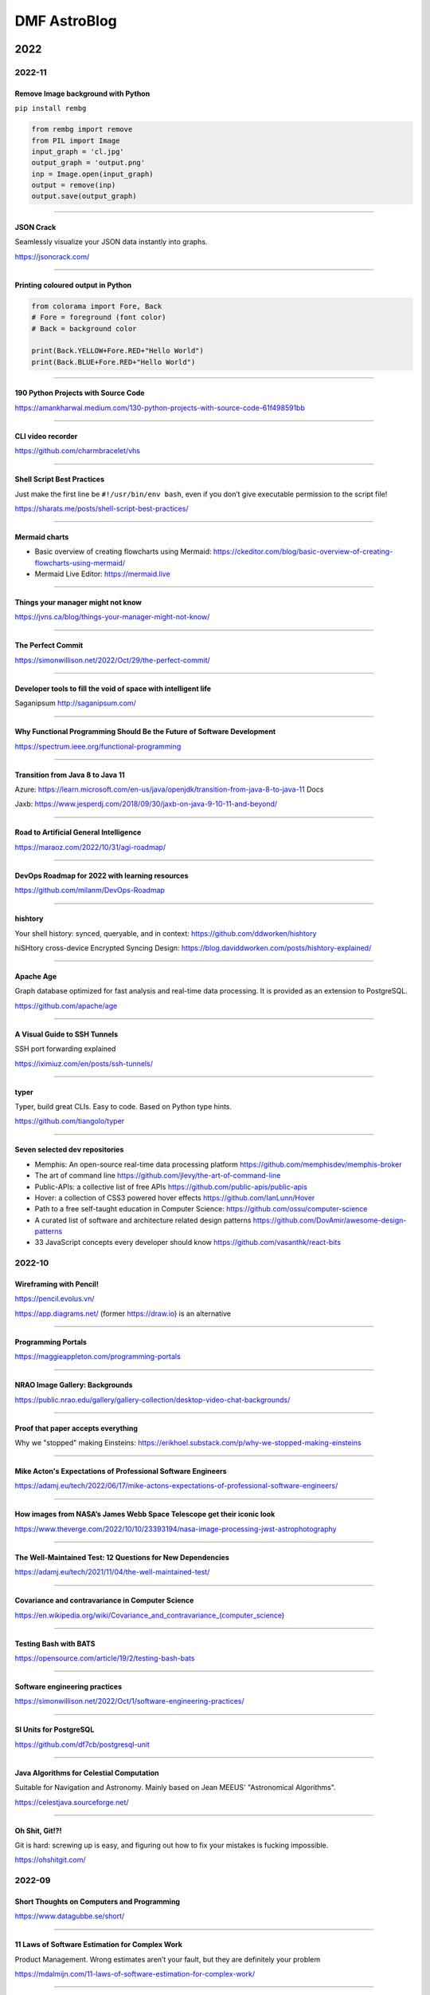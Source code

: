 .. sequence: ### *** === --- ^^^ ~~~ 

DMF AstroBlog
##############

2022
*********
2022-11
===========
Remove Image background with Python
--------------------------------------
``pip install rembg``

.. code:: python

    from rembg import remove
    from PIL import Image
    input_graph = 'cl.jpg'
    output_graph = 'output.png'
    inp = Image.open(input_graph)
    output = remove(inp)
    output.save(output_graph)

-----------

JSON Crack
------------
Seamlessly visualize your JSON data instantly into graphs.

https://jsoncrack.com/

---------

Printing coloured output in Python
------------------------------------
.. code:: python

    from colorama import Fore, Back
    # Fore = foreground (font color)
    # Back = background color

    print(Back.YELLOW+Fore.RED+"Hello World")
    print(Back.BLUE+Fore.RED+"Hello World")

--------

190 Python Projects with Source Code
----------------------------------------
https://amankharwal.medium.com/130-python-projects-with-source-code-61f498591bb

--------

CLI video recorder
--------------------
https://github.com/charmbracelet/vhs

----

Shell Script Best Practices
--------------------------------
Just make the first line be ``#!/usr/bin/env bash``, even if you don’t give executable permission to the script file!

https://sharats.me/posts/shell-script-best-practices/

-------

Mermaid charts
----------------
- Basic overview of creating flowcharts using Mermaid: https://ckeditor.com/blog/basic-overview-of-creating-flowcharts-using-mermaid/
- Mermaid Live Editor: https://mermaid.live 

-------

Things your manager might not know
------------------------------------
https://jvns.ca/blog/things-your-manager-might-not-know/

-------

The Perfect Commit
---------------------
https://simonwillison.net/2022/Oct/29/the-perfect-commit/

-------

Developer tools to fill the void of space with intelligent life
-----------------------------------------------------------------
Saganipsum http://saganipsum.com/

-----

Why Functional Programming Should Be the Future of Software Development
-------------------------------------------------------------------------
https://spectrum.ieee.org/functional-programming

--------

Transition from Java 8 to Java 11
-------------------------------------------
Azure: https://learn.microsoft.com/en-us/java/openjdk/transition-from-java-8-to-java-11
Docs

Jaxb: https://www.jesperdj.com/2018/09/30/jaxb-on-java-9-10-11-and-beyond/

--------

Road to Artificial General Intelligence
------------------------------------------
https://maraoz.com/2022/10/31/agi-roadmap/

---------

DevOps Roadmap for 2022 with learning resources
------------------------------------------------------
https://github.com/milanm/DevOps-Roadmap

---------

hishtory
---------
Your shell history: synced, queryable, and in context: https://github.com/ddworken/hishtory

hiSHtory cross-device Encrypted Syncing Design: https://blog.daviddworken.com/posts/hishtory-explained/

--------

Apache Age
-------------
Graph database optimized for fast analysis and real-time data processing. It is provided as an extension to PostgreSQL. 

https://github.com/apache/age

--------

A Visual Guide to SSH Tunnels 
-----------------------------------
SSH port forwarding explained

https://iximiuz.com/en/posts/ssh-tunnels/

--------

typer
-------
Typer, build great CLIs. Easy to code. Based on Python type hints. 

https://github.com/tiangolo/typer

------

Seven selected dev repositories
--------------------------------
- Memphis: An open-source real-time data processing platform https://github.com/memphisdev/memphis-broker
- The art of command line https://github.com/jlevy/the-art-of-command-line
- Public-APIs: a collective list of free APIs https://github.com/public-apis/public-apis
- Hover: a collection of CSS3 powered hover effects https://github.com/IanLunn/Hover
- Path to a free self-taught education in Computer Science: https://github.com/ossu/computer-science
- A curated list of software and architecture related design patterns https://github.com/DovAmir/awesome-design-patterns
- 33 JavaScript concepts every developer should know https://github.com/vasanthk/react-bits

2022-10
==========
Wireframing with Pencil!
-------------------------
https://pencil.evolus.vn/

https://app.diagrams.net/ (former https://draw.io) is an alternative

----------

Programming Portals
--------------------------------------
https://maggieappleton.com/programming-portals

--------

NRAO Image Gallery: Backgrounds 
--------------------------------------
https://public.nrao.edu/gallery/gallery-collection/desktop-video-chat-backgrounds/

----------

Proof that paper accepts everything
--------------------------------------
Why we "stopped" making Einsteins: https://erikhoel.substack.com/p/why-we-stopped-making-einsteins

--------

Mike Acton's Expectations of Professional Software Engineers
--------------------------------------------------------------------------
https://adamj.eu/tech/2022/06/17/mike-actons-expectations-of-professional-software-engineers/

-------

How images from NASA’s James Webb Space Telescope get their iconic look
--------------------------------------------------------------------------
https://www.theverge.com/2022/10/10/23393194/nasa-image-processing-jwst-astrophotography

-------

The Well-Maintained Test: 12 Questions for New Dependencies
-------------------------------------------------------------
https://adamj.eu/tech/2021/11/04/the-well-maintained-test/

-------

Covariance and contravariance in Computer Science
----------------------------------------------------------
https://en.wikipedia.org/wiki/Covariance_and_contravariance_(computer_science)

------

Testing Bash with BATS
-----------------------------------
https://opensource.com/article/19/2/testing-bash-bats

---------

Software engineering practices
-----------------------------------
https://simonwillison.net/2022/Oct/1/software-engineering-practices/

---------

SI Units for PostgreSQL
--------------------------
https://github.com/df7cb/postgresql-unit

-------

Java Algorithms for Celestial Computation
--------------------------------------------
Suitable for Navigation and Astronomy. Mainly based on Jean MEEUS' "Astronomical Algorithms". 

https://celestjava.sourceforge.net/

-------

Oh Shit, Git!?!
--------------------------
Git is hard: screwing up is easy, and figuring out how to fix your mistakes is fucking impossible. 

https://ohshitgit.com/


2022-09
=========
Short Thoughts on Computers and Programming
-----------------------------------------------
https://www.datagubbe.se/short/

-------

11 Laws of Software Estimation for Complex Work
------------------------------------------------------------
Product Management. Wrong estimates aren’t your fault, but they are definitely your problem

https://mdalmijn.com/11-laws-of-software-estimation-for-complex-work/

-------

15 Python Code to automate your work
--------------------------------------
https://twitter.com/clcoding/status/1561889221526269952

-------

6 free games that help you learn & practice coding skills 
-----------------------------------------------------------
#programming

- http://Codingame.com
- http://Codewars.com
- http://CryptoZombies.io
- http://robocode-dev.github.io/tank-royale/
- http://alexnisnevich.github.io/untrusted/
- https://mystery.knightlab.com/

--------

Build your own zoom with Python
-----------------------------------------------------------
`Zoom with Python <https://twitter.com/Saboo_Shubham_/status/1568501777195999232>`_

--------

Top 75+ Interview Questions in OOP & Design Patterns
-----------------------------------------------------------
https://twitter.com/swapnakpanda/status/1568563856322236416

------

Closure phase in astrophysics
-------------------------------
In 1958, by Jennison, R. C.

- https://ui.adsabs.harvard.edu/abs/1958MNRAS.118..276J/abstract
- https://en.wikipedia.org/wiki/Closure_phase

------


Simple Python GUI/MP3 player
-------------------------------
PySimpleGUI and VLC: https://github.com/driscollis/pytips/blob/main/applications/psg_mp3_player.py

``pip install python-vlc pysimplegui``

------

UX/UI designer resources
-------------------------
- http://freeillustrations.xyz - free illustration kits!
- http://freeimages.com - free stock photos
- http://screenlane.com - design inspiration

----

Python Traitlets
------------------
https://traitlets.readthedocs.io/en/stable/using_traitlets.html

------

This Man Is Trying to Put Mirrors in Space to Generate Solar Power at Night
----------------------------------------------------------------------------------------
With initiatives such as this and conspterate satellites for the internet, the future of astronomy could be restricted to telescopes on the moon or orbit L2 as James Webb.

https://www.vice.com/en/article/n7z3yq/this-man-is-trying-to-put-mirrors-in-space-to-generate-solar-power-at-night

-----

You Should Be Using Python's Walrus Operator - Here's Why
----------------------------------------------------------
https://martinheinz.dev/blog/79

----

No more paywalls for public research in USA by 2026
----------------------------------------------------------
https://www.whitehouse.gov/ostp/news-updates/2022/08/25/ostp-issues-guidance-to-make-federally-funded-research-freely-available-without-delay/

--------

Introdução à Ciência da Computação com Python - USP
----------------------------------------------------------
https://www.youtube.com/playlist?list=PLcoJJSvnDgcKpOi_UeneTNTIVOigRQwcn

---------

Workshop 'Python em Astronomia' - UFS
-----------------------------------------------
https://sites.google.com/view/apoastro/p%C3%A1gina-inicial/python-em-astronomia

-------

Valor 'p' da estatistica
-----------------------------
https://twitter.com/pedrocintra52/status/1559301222720471041

--------

10 mind-blowing AI websites you probably didn't know existed
--------------------------------------------------------------
https://twitter.com/TessaRDavis/status/1557711104071110656

-------

GitHub repositories to improve programming skills
----------------------------------------------------------
https://twitter.com/denicmarko/status/1559850795805429761


2022-08
============
Linguistic Antipatterns
---------------------------------------
Programming languages. Linguistic antipatterns were first studied in a series of papers led by Venera Arnaoudova.

https://www.linguistic-antipatterns.com/

---

Websites to get things done for free
---------------------------------------
Originally from https://twitter.com/MakadiaHarsh/status/1553761431560011784

- https://pdfdrive.com -- more than 80 million eBooks for free.
- https://tinypng.com -- uses smart lossy compression to reduce the size of WEBP, JPEG, and PNG files. 
- https://smallpdf.com -- master PDF files.
- http://photopea.com -- web-based photo and graphics editor.
- https://quillbot.com -- rewrite and enhance any sentence, paragraph, or article using state-of-the-art AI.
- https://freenom.com -- the world's first and only free domain provider.
- https://mega.io -- 20+GB of free cloud storage.
- https://wetransfer.com -- simplest way to send big files.

2022-07
===========
JOSS: The Journal of Open Source Software
-----------------------------------------------
Volunteers for revisions are welcome

https://joss.theoj.org/ 

---

MetBrewer 
----------
Color palettes inspired by works at the Metropolitan Museum of Art in New York. R and Python included

https://github.com/BlakeRMills/MetBrewer

----------

Webb Deep Field in scale
--------------------------
https://twitter.com/SpaceToday1/status/1548004092605124613

-----

Astrophysicist Paul Sutter explains the world's seeming lack of trust in science
---------------------------------------------------------------------------------
This "Edge of Knowledge" episode looks at facts versus feelings.

https://arstechnica.com/science/2022/07/astrophysicist-paul-sutter-on-trusting-science-and-why-so-many-people-dont/

------

Astronomy community shapes their own destiny with Astropy 
----------------------------------------------------------------------
Astronomy is a software based field, and the community is building their own open source tools. 

https://github.com/readme/featured/webb-telescope-astropy

-------

Fink Broker and Gaia DR3
--------------------------
https://fink-broker.org/2022-07-05-science-portal-updates/

2022-06
========
Java classifications or types
------------------------------
java versions, JRE vs JDK, Java SE vs EE, Oracle Java vs OpenJDK: https://programmingdigest.com/java-versions-jre-vs-jdk-java-se-vs-ee-oracle-java-vs-openjdk-vs-dalvik/

-----

The collapse of complex software
----------------------------------
https://nolanlawson.com/2022/06/09/the-collapse-of-complex-software/

Java course
--------------
Build Java Project Hotel Management System: https://www.udemy.com/course/build-java-projects-using-jsp-jdbc-servlets-maven-springboot/

Harvard computer science course
-----------------------------------
https://pll.harvard.edu/course/cs50-introduction-computer-science

2022-05
=========
AI and art
-------------
DALL·E 2 is a new AI system that can create realistic images and art from a description in natural language.

https://openai.com/dall-e-2/


2021
**********
2021-10
=========
3 Ways To Calibrate Your Camera Using OpenCV and Python
--------------------------------------------------------
Fix camera distortions in an easy way.

https://medium.com/vacatronics/3-ways-to-calibrate-your-camera-using-opencv-and-python-395528a51615

https://lensfun.github.io/


2021-09
========
Building a Globular cluster
----------------------------
- paper: https://arxiv.org/abs/2109.13943
- docs: https://artpop.readthedocs.io/en/latest/

-----

Using Self-Organizing Maps to solve the Traveling Salesman Problem
------------------------------------------------------------------------
The Traveling Salesman Problem is a well known challenge in Computer Science: it consists on finding the shortest route possible that traverses all cities in a given map only once.

Although its simple explanation, this problem is, indeed, NP-Complete.

This implies that the difficulty to solve it increases rapidly with the number of cities, and we do not know in fact a general solution that solves the problem.

GitHub https://lnkd.in/ga_ni8Zi
Blog https://lnkd.in/guAWFaga

----

Retirees help maintain Hubble after 30+ years in orbit
--------------------------------------------------------
When something goes wrong with NASA’s workhorse space telescope, the agency relies on a deep bench of retired experts to help out

https://spie.org/news/how-does-nasa-fix-the-30-year-old-hubble

----

How narcissists climb the career ladder quickly
--------------------------------------------------------------------
https://www.bbc.com/worklife/article/20210830-how-narcissists-climb-the-career-ladder-quickly

2021-08
========
A novel definition of life and its implications to cybernetic systems
-----------------------------------------------------------------------
https://phys.org/news/2021-08-definition-life-implications-cybernetic.html

-----

NOIRLab Launches Integrated Science Website
---------------------------------------------
https://noirlab.edu/public/announcements/ann21027/?lang=en


2021-07
========
Meet the Open-Source Software Powering NASA's Ingenuity Mars Helicopter
------------------------------------------------------------------------------
https://www.jpl.nasa.gov/news/meet-the-open-source-software-powering-nasas-ingenuity-mars-helicopter

2021-04
========
JS9 imexam
-----------
https://js9.si.edu/js9/demos/js9imexam.html

-----

Calculus made easy
---------------------
A friend has just shown me this book "Calculus made easy", published in 1914, and I think it's got one of the best prologues I've ever seen. This is *exactly* what textbooks should be doing. And they should all be honest about how terrifying the topic names are too. https://t.co/8Qodx8dLaq

https://mobile.twitter.com/helenczerski/status/1375915057905856513


2020
**********
2020-08
==========
NASA Launched Laser Beams at the Moon – For the First Time, They Received a Signal Back
-------------------------------------------------------------------------------------------
https://scitechdaily.com/nasa-launched-laser-beams-at-the-moon-for-the-first-time-they-received-a-signal-back/

-------

Ozonioterapia
---------------
Promessas assim lembram muito os tratamentos “milagrosos” baseados em eletricidade e magnetismo oferecidos no século 19, quando essas forças eram misteriosas, desconhecidas e não faltavam espertalhões dispostos a usá-las para vender falsas esperanças aos doentes ou receitas de “bem-estar” aos hipocondríacos.

https://www.revistaquestaodeciencia.com.br/artigo/2019/03/11/que-mal-que-tem-amputacao-por-ozonioterapia

--------

The 'Batman Effect': How having an alter ego empowers you
------------------------------------------------------------------
https://www.bbc.com/worklife/article/20200817-the-batman-effect-how-having-an-alter-ego-empowers-you

-----

Common Hawaiian Words 
-----------------------
https://poipubeach.org/blog/hawaiian-words-to-know-before-your-kauai-vacation/

-----

What it means having to work in foreign language
-------------------------------------------------
What it means having to work in foreign language: fear, time loss, lost opportunities. A triggered by a (kind of warranted) "please write in better English" in a recent referee report & one of my group member's lament on how their English writing sounds like robot writing. 1/2

It means constant fear: of saying something wrong or inappropriate. Of not understanding something, especially a question. Of knowing what you want to say, how you want to answer a question, but not being able to say it in the foreign language. 2/3

It means losing your first language: you look at essays you wrote in high school & know you are not able to express yourself the same way again. Your sentence structure changes. You use the wrong words, the wrong voice, idioms from the foreign language without even realizing. 3/4

It means having your competence and your intelligence constantly questioned: OMG, his talks are the worst! It may be interesting science, but I can't understand him because of the accent! I can't read her papers, they are just incomprehensible. 4/5

It means spending time you don't have: looking up words, making sure to follow obscure grammar rules, thay you don't sound off (short sentences and active voice make you sound like a kindergartener in German; passive voice and complex sentence are to be avoided in English). 5/6

It means knowing how to spell words you read, but having no idea how to pronounce them. Or having heard a word and being unable to look it up because you don't know how it's written. 6/7

It means using outdated rules that offend people ("Dear Sirs", "Fräulein"). It means trying to write in German and people piling on you because you don't do the gendering right (yes, * or : please, but how is a non-native speaker to know?). 7/8

It means lost outreach and engagement opportunities: media interviews that go to native speakers with clear pronunciation. Articles you are not asked to write. You are not funny enough, not witty enough, not expressing yourself clear enough, fast enough. 8/9

Some of the above we could solve with compassion and understanding. Others (the mental load, the time loss) are inherent and may get better with time and age (and thus with influence and less need to rely on opportunities), but never fully goes away ... 9/9

And there we go, me seeing tons of English mistakes in the thread once it is posted 

https://mobile.twitter.com/vicgrinberg/status/1297103574489616384

----

Livro de Física
----------------
Recomendação do dia é o livro da Lisa Randall: Batendo à porta do céu: O bóson de Higgs e como a física moderna ilumina o universo.

------

A Graphic Design Revolution For Scientific Conference Posters
---------------------------------------------------------------
A new trend at scientific conference poster sessions is waking scientists up to the power of good design. But experts in visual communication think...

https://www.forbes.com/sites/evaamsen/2019/06/18/a-graphic-design-revolution-for-scientific-conference-posters/

https://osf.io/8ajqs/

----

THELI -- a tool for the automated reduction of astronomical images
--------------------------------------------------------------------
https://www.astro.uni-bonn.de/theli/

----

Gamma-ray Scientists "Dust Off" Intensity Interferometry
---------------------------------------------------------
https://www.cfa.harvard.edu/news/2020-14

----

Interferometria (e um pouco de Speckle)
----------------------------------------
https://slides.com/nicscott/andor


2020-07
=========
Matlplotlib 3D
-------------------
Absolutely blown away by @NPRougier's matplotblog post showing how to render 3D objects in @matplotlib. And it looks like there's an entire book on Scientific Visualization to follow!

https://github.com/rougier/scientific-visualization-book

2019-02
==========
Horizontes da astronomia brasileira em 2014
--------------------------------------------
De 2014 a 2020, muita coisa mudou.....

https://trabalhounido.blogspot.com/2020/02/horizontes-da-astronomia-brasileira-em.html

-------

The search for extraterrestrial intelligence moves up a gear
--------------------------------------------------------------
https://trabalhounido.blogspot.com/2020/02/the-search-for-extraterrestrial.html

----

Bibmanager: A BibTex Manager Designed for Astronomers
------------------------------------------------------------------
https://www.astrobetter.com/blog/2020/02/17/bibmanager-a-bibtex-manager-designed-for-astronomers/

--------------

Appeal by Astronomers
----------------------
https://astronomersappeal.wordpress.com/

------

Create a Tesla Cybertruck That Drives with Matplotlib
-------------------------------------------------------
https://matplotlib.org/matplotblog/posts/create-a-tesla-cybertruck-that-drives/

------

O ‘preço de mercado’ da universidade
----------------------------------------
https://trabalhounido.blogspot.com/2020/02/o-preco-de-mercado-da-universidade.html

----

Choose Your Own Adventure: Developing A Values-Oriented Framework for Your Career
--------------------------------------------------------------------------------------------
https://arxiv.org/abs/1805.09963

-------

Hawaii astronomy jobs
-----------------------
https://www.maunakeaastronomyjobs.org/searchresults.html

----

Don't Believe These 5 Myths About The Big Bang 
--------------------------------------------------
https://trabalhounido.blogspot.com/2020/02/dont-believe-these-5-myths-about-big.html


2019-01
========
Galactic Rainbow -- IOTW1952
--------------------------------
The Milky Way hangs poised over the Gemini South telescope

https://nationalastro.org/news/galactic-rainbow-iotw1952/


2019
**********
2019-12
========
The Invention of “Ethical AI”
--------------------------------
https://theintercept.com/2019/12/20/mit-ethical-ai-artificial-intelligence/

----

Hayashi Saeko: Three Decades Pushing the Limits of Astronomical Observation with the Subaru Telescope
---------------------------------------------------------------------------------------------------------------------
https://www.nippon.com/en/people/e00169/hayashi-saeko-three-decades-pushing-the-limits-of-astronomical-observation-with-the-subaru.html

----

Glassdoor job search and info
-------------------------------
Search millions of jobs and get the inside scoop on companies with employee reviews, personalized salary tools,

https://www.glassdoor.com

--------

Astronomers map a neutron star's surface for the first time
--------------------------------------------------------------
NASA's NICER instrument reveals that neutron stars are not as simple as we thought.

http://www.astronomy.com/news/2019/12/astronomers-map-a-neutron-stars-surface-for-the-first-time

----

Interactive periodic table
-------------------------------
by Keith Enevoldsen 

https://elements.wlonk.com/index.htm

In Portuguese/em português: https://revistagalileu.globo.com/amp/Ciencia/noticia/2016/11/esta-tabela-periodica-interativa-mostra-o-proposito-de-cada-elemento.html

-------

The Cathedral and the Bizarre
-------------------------------
A critique of twenty years of open source, by Mark Tarver

http://marktarver.com/thecathedralandthebizarre.html

----------

The deadly race to the South Pole
------------------------------------
Three key explorers: Roald Amundsen, Robert Falcon Scott and Ernest Shackleton.

- https://en.wikipedia.org/wiki/Amundsen%27s_South_Pole_expedition
- https://en.wikipedia.org/wiki/Terra_Nova_Expedition
- https://en.wikipedia.org/wiki/Imperial_Trans-Antarctic_Expedition
- Vox DarkRoom video: https://www.youtube.com/watch?v=hpcZmuz2LGY
- https://www.history.com/news/the-treacherous-race-to-the-south-pole

------

ClickUp
--------
To-do lists, 
Project management,
Docs & Notes... Trello alternative.

https://clickup.com/

--------

OpticalRayTracer
-----------------
A completely rewritten virtual lens/mirror design workshop

https://arachnoid.com/OpticalRayTracer/

-------

Misaligned Stars
------------------
On TMT, Mauna Kea and Hawaii.

https://thepolitic.org/misaligned-stars/

-------

What's Going On With The Volcanoes? 
--------------------------------------
Hawai'i Volcanoes National Park (U.S. National Park Service)

https://www.nps.gov/havo/planyourvisit/lava2.htm

-------

Create LaTeX tables online
---------------------------
http://www.tablesgenerator.com/

-----

Turn your old speakers or Hi-Fi into Bluetooth receivers with a Raspberry Pi
------------------------------------------------------------------------------
Very cool project: revive an old hi-fi or speakers (that do not have bluetooth) and turn them into bluetooth speakers with a raspberry pi 

https://t.co/cYKSOuXbSx 

------

TMT: The World's Most Controversial Telescope
-----------------------------------------------
https://www.youtube.com/watch?v=XMrIbLx9ElQ

------

Crise é a melhor hora para pensar o futuro da Ciência e da Universidade
-------------------------------------------------------------------------
https://jornal.usp.br/ciencias/crise-e-o-melhor-momento-para-pensar-o-futuro-da-ciencia-e-da-universidade/

------

A new view into the history of the universe
----------------------------------------------
With an upgrade to the Super-Kamiokande detector, neutrino physicists will gain access to the supernovae of the past.

https://www.symmetrymagazine.org/article/a-new-view-into-the-history-of-the-universe



2019-11
========
Surely You’re a Creep, Mr. Feynman
---------------------------------------
On toxic moral license and the mythos of male scientific genius

https://thebaffler.com/outbursts/surely-youre-a-creep-mr-feynman-mcneill

-------

Spheres, Cones and Cylinders
-----------------------------
Cartographers have to cheat when creating maps, because the surface of Earth is curved. Notice how a square on a flat map is distorted differently for different projections!

https://mathigon.org/course/circles/spheres-cones-cylinders#sphere-maps

-------

The facts and nothing but the facts
------------------------------------
At a 2017 workshop on blind analysis, researchers discussed how to keep their expectations out of their results.

https://www.symmetrymagazine.org/article/the-facts-and-nothing-but-the-facts

-------

Characterizing exoplanet atmosphere
---------------------------------------
Interesting new ZEIT collaboration paper by Thao et al. from UNC (https://t.co/X3eIo330js, accepted to AJ) characterizing the atmosphere of a young extrasolar Neptune-like planet, K2-25b. They rule out a solar-composition atmosphere and find evidence consistent with clouds

https://arxiv.org/abs/1911.05744

------

Programmers are humans too
---------------------------
https://homepages.cwi.nl/~steven/Talks/2019/11-21-dijkstra/

------

Light pollution is key 'bringer of insect apocalypse' 
-----------------------------------------------------------
https://www.theguardian.com/environment/2019/nov/22/light-pollution-insect-apocalypse

-------

Exercism -- Code practice and mentorship for everyone
----------------------------------------------------------------
Level up your programming skills with 3,092 exercises across 52 languages, and insightful discussion with our dedicated team of welcoming mentors. Exercism is 100% free forever. 

https://exercism.io/tracks/python

Hundreds of hours have gone into making these exercises fun, useful, and challenging to help you enjoy learning.

----------------

Coding habits for data scientists
-----------------------------------
Great article on how to improve the quality of your code on ML projects. #machinelearning #python #datascience 

------

IAU e Unesco
--------------
Em 10 de novembro a União Astronômica Internacional (IAU) e Unesco celebram também o Dia Mundial da Ciência pela Paz e pelo Desenvolvimento.

-------

Texto de astronomia na Pearson Brasil 
----------------------------------------
O texto publciado em https://blogs.oglobo.globo.com/ciencia-matematica/post/origem-dos-elementos-quimicos-da-tabela-periodica.html, como parte da contribuição SAB ao Blog Ciência & Matemática, será incorporado, a partir de 2021, a livros de química da educação básica produzidos pela Pearson Education do Brasil. Vale lembrar que a Base Nacional Comum Curricular em vigor no Brasil é atravessada, em todos os níveis da educação básica, por temas de Astronomia.

------

Have we really measured gravitational waves? 
---------------------------------------------
http://backreaction.blogspot.com/2019/11/have-we-really-measured-gravitational.html

-------

Turbo, Parula and Mathematica colormaps for Matplotlib
-------------------------------------------------------
https://astrodatascience.wordpress.com/2019/11/02/turbo-parula-and-mathematica-colormaps-for-matplotlib/

-------

Publish or perish: The cost of reformatting academic papers
------------------------------------------------------------
Even top researchers often must submit papers to multiple journals before acceptance -- and that means constantly reformatting their manuscripts. A new study quantifies just how time-consuming that process can be.

https://scopeblog.stanford.edu/2019/10/30/publish-or-perish-the-cost-of-reformatting-academic-papers/?sf111577832=1

----------

Arcetri Observatory
---------------------
https://en.wikipedia.org/wiki/Arcetri_Observatory

----------

Para explicar a complexidade
--------------------------------
Estudo que mapeou influência dos genes no comportamento homossexual destacou-se também pela estratégia de apresentação dos resultados.

"Mesmo reunidas, essas variantes [genéticas] explicariam o comportamento em 8% a 25% das pessoas analisadas -- nas demais, estariam presentes fatores de ordem cultural ou ambiental. "

https://revistapesquisa.fapesp.br/2019/10/07/para-explicar-a-complexidade/

------

Machine Learning in Astronomy: a practical overview
------------------------------------------------------
by @dalya_baron is very clearly written and well referenced. Recommended! 

https://arxiv.org/abs/1904.07248

---------

BINGO at PhD Comics
---------------------
https://twitter.com/PHDcomics/status/1191812814316265472?s=17

------

Rube Goldberg machine
----------------------
https://en.wikipedia.org/wiki/Rube_Goldberg_machine


2019-10
=========
How To "Work Smarter Not Harder": 3 Secrets From Research - Barking Up The Wrong Tree
--------------------------------------------------------------------------------------
https://www.bakadesuyo.com/2018/02/work-smarter-not-harder-2/

------

Entrepreneurship Workshop for Scientists and Engineers
--------------------------------------------------------
https://www.ictp-saifr.org/brazilian-entrepeneurship-workshop-for-scientists-and-engineers-2/

--------

How the eerie drone of a 'Star Trek' spaceship's engine lulls people to sleep
---------------------------------------------------------------------------------------------
https://mashable.com/article/star-trek-white-noise-explained/

-------


Most luminous known galaxy gobbles up its neighbours
------------------------------------------------------
https://astronomynow.com/2018/11/18/most-luminous-known-galaxy-gobbles-up-its-neighbours/

--------

Science company in Santiago -- Dani Guzman
------------------------------------------------
http://www.andesscientific.com/

--------

The Importance of Telescope Training in Data Interpretation
----------------------------------------------------------------
https://arxiv.org/abs/1907.05889

--------

Indicadores e Métricas: como medir o desempenho de pesquisa?
--------------------------------------------------------------
Artigo da SIBi/USP sobre ferramentas e indicadores.

O uso de indicadores e métricas de produção científica tornou-se prática rotineira na avaliação da qualidade e desempenho das atividades de pesquisa em renomadas universidades de pesquisa.

https://www.sibi.usp.br/?p=39373

-------

Free Open Source Project Management Software
------------------------------------------------
https://sourceforge.net/directory/business-enterprise/project-management/os:windows/os:linux/

--------

The Secret to Being a Top Developer Is Building Things! Here’s a List of Fun Apps to Build!
--------------------------------------------------------------------------------------------
https://medium.com/better-programming/the-secret-to-being-a-top-developer-is-building-things-heres-a-list-of-fun-apps-to-build-aac61ac0736c

--------

Evidências de manchas sugere revisão da teoria de envelopes de estrelas quentes
-----------------------------------------------------------------------------------------
https://arxiv.org/abs/1910.01584

-------

The reason why the soviets did not land on Moon
------------------------------------------------
https://en.wikipedia.org/wiki/Sergei_Korolev

-------

Petroleum seep
----------------
Brazilian northeast in 2019?

https://en.wikipedia.org/wiki/Petroleum_seep

------

AAVSO AVSpec.
---------------
Increase Astronomical Discoveries by Storing Your Spectroscopic Observations with AVSpec.

Full description and access to the database available via https://www.aavso.org/new-spectroscopic-database

#variableobjects #variablestars

---------

Embraer CBA 123 Vector
------------------------
- https://historicalcenter.embraer.com/global/en/cba-123-vector
- https://en.wikipedia.org/wiki/Embraer/FMA_CBA_123_Vector

Darwin expeditions
---------------------
- https://en.wikipedia.org/wiki/Fitz_Roy
- https://en.wikipedia.org/wiki/Robert_FitzRoy
- "Viagem de um naturalista ao redor do mundo"

-----

Gemini Observatory Captures Multicolor Image of First-ever Interstellar Comet
----------------------------------------------------------------------------------
http://www.gemini.edu/node/21240

-------

Best Systems Engineering Papers of 2018
-----------------------------------------
https://onlinelibrary.wiley.com/doi/toc/10.1002/(ISSN)1520-6858.Best-Papers-of-2018

-------

Programming Sucks 
-------------------
https://www.stilldrinking.org/

https://www.stilldrinking.org/programming-sucks

-------

Middle-Author Publications: Do They Matter for Promotion?
----------------------------------------------------------
Even with middle-author publications on the rise, "they count for promotion, but they don't count as much as first- and last-author publications," Jackson notes. "Just like book chapters and review articles, they count, but not as much as original research articles."

https://www.hopkinsmedicine.org/research/advancements-in-research/fundamentals/in-depth/middle-author-publications-do-they-matter-for-promotion

--------

NG Best pictures of the hidden microscopic world
--------------------------------------------------
https://www.nationalgeographic.com/science/2019/10/see-years-best-pictures-microscopic-nikon-small-world-2019/

--------

The Hidden Costs of Automated Thinking
-----------------------------------------
"Most machine-learning systems don't uncover causal mechanisms. They are statistical-correlation engines. [..] they don't 'think' in any colloquial sense of the word—they only answer. As we [..] integrate their insights into our lives, we will, [..] rack up more intellectual debt...

"Answers without theory, found and deployed in different areas, can complicate one another in unpredictable ways."

https://www.newyorker.com/tech/annals-of-technology/the-hidden-costs-of-automated-thinking

--------

Magdalena Ridge Observatory
-------------------------------
http://www.mro.nmt.edu/

--------

How NASA Is Trying to Keep the Voyager 2 Satellite Alive
------------------------------------------------------------
https://news.yahoo.com/nasa-trying-keep-voyager-2-183200486.html

-------

Hubble Observes First Confirmed Interstellar Comet
---------------------------------------------------
https://hubblesite.org/contents/news-releases/2019/news-2019-53

------

Proper Positioning of a Focal Reducer on a Ritchey-Chrétien Cassegrain Telescope
-------------------------------------------------------------------------------------------
http://www.rc-astro.com/resources/reducer.html

------

Visão aguçada
---------------
Câmera espacial feita no Brasil poderá identificar a partir da órbita terrestre áreas com apenas 9 metros quadrados

https://revistapesquisa.fapesp.br/2019/09/06/visao-agucada/

---------------

AOtools -- a Python package for adaptive optics modelling and analysis
------------------------------------------------------------------------------
https://arxiv.org/abs/1910.04414

-------

These photos are unreal
--------------------------
Fantastic article on the astrophotography hobbyists creating amazing photos of the universe in their own backyards by @Astro_Jonny 

https://www.supercluster.com/editorial/how-to-explore-the-cosmos-from-your-own-backyard

----------

Software Risks Digest
--------------------------
https://catless.ncl.ac.uk/Risks/

-------------

Barry Lyndon
-------------
Barry Lyndon is a 1975 period drama film written and directed by Stanley Kubrick. https://en.wikipedia.org/wiki/Barry_Lyndon

Special ultra-fast lenses were used for Barry Lyndon to allow filming using only natural light.

-------

Why the World’s Best Mathematicians are Hoarding Chalk
-------------------------------------------------------
https://youtu.be/PhNUjg9X4g8

-------

Consciousness May Exist in the Absence of Matter
-------------------------------------------------
https://dailygalaxy.com/2019/09/the-ultimate-mystery-consciousness-may-exist-in-the-absence-of-matter-weekend-feature/

------

A Huge Experiment Has 'Weighed' the Tiny Neutrino, a Particle That Passes Right Through Matter
-----------------------------------------------------------------------------------------------
https://gizmodo.com/a-huge-experiment-has-weighed-the-tiny-neutrino-a-part-1838196094

-------

Como o contingenciamento afeta o projeto Sirius, o mais ambicioso da ciência brasileira
----------------------------------------------------------------------------------------
"Tempo é muito importante em ciência", lembra Harry Westfahl Junior, diretor científico do LNLS.

"Se a gente conseguisse funcionar hoje, este seria sem dúvida o síncrotron de maior brilho do mundo. Se for daqui a dez anos, vai ser um ótimo síncrotron, mas não vai ser competitivo", diz.


2019-09
========
A importância -- nem sempre óbvia -- da ciência produzida nas universidades públicas
---------------------------------------------------------------------------------------
https://jornal.usp.br/institucional/a-importancia-nem-sempre-obvia-da-ciencia-produzidas-nas-universidades-publicas/

--------------------

Even Physicists Don't Understand Quantum Mechanics
--------------------------------------------------------
Worse, they don't seem to want to understand it. By Sean Carroll.

https://www.nytimes.com/2019/09/07/opinion/sunday/quantum-physics.html

-------

Combustível para inovação
------------------------------
https://revistapesquisa.fapesp.br/2019/09/06/combustivel-para-inovacao/

---------

Observatório pioneiro em encontrar vapor de água em outras galáxias opõe moradores e cientistas no interior paulista
------------------------------------------------------------------------------------------------------------------------
Notícia divulgada no site BBC Brasil. Link para a matéria: https://www.bbc.com/portuguese/brasil-49400038

------------

Uma sequência didática para discutir as relações étnico-raciais (Leis 10.639/03 e 11.645/08) na educação científica
----------------------------------------------------------------------------------------------------------------------------
Caderno Brasileiro de Ensino de Física, v. 35, n. 3, p. 917-955, dez. 2018
DOI: http://dx.doi.org/10.5007/2175-7941.2018v35n3p917

-------

Linear correlation in the presence of upper limits in astronomy
----------------------------------------------------------------------------
https://astrodatascience.wordpress.com/2019/09/02/linear-correlation-in-the-presence-of-upper-limits-in-astronomy/

------

Unit-Testing -- Software
--------------------------
http://softwaretestingfundamentals.com/unit-testing/


2019-08
========
Light can scatter from light, CERN physicists confirm
---------------------------------------------------------------
https://physicsworld.com/a/light-can-scatter-from-light-cern-physicists-confirm/

-------

GMT AstroLab Conciencia Astronomy
----------------------------------
https://www.youtube.com/watch?v=uiTgcaZIwvM

--------

A Photographer Made A Working Replica Of Nasa’s Moon Camera
----------------------------------------------------------------------
https://www.wired.com/story/a-photographer-made-a-working-replica-of-nasas-moon-camera/

-----

Solution to spherical aberration
-----------------------------------
https://m.phys.org/news/2019-08-physicists-year-old-optical-problem.html

-------

A Rare Look at a Rocky Exoplanet's Surface
---------------------------------------------
http://mcdonaldobservatory.org/news/releases/20190819

------

ESO VST -- VLT Survey Telescope
------------------------------------
https://www.hq.eso.org/public/teles-instr/paranal-observatory/surveytelescopes/vst/surveys/

https://en.wikipedia.org/wiki/VLT_Survey_Telescope

Polarimetric mode: OmegaPOL https://zenodo.org/record/1304780#.XVqFTxnQgsk

-----

Overview of Python Visualization Tools
---------------------------------------
Seaborn, ggplot, Bokeh, pygal, Plotly...

----


The Most in Demand Skills for Data Scientists
----------------------------------------------
https://towardsdatascience.com/the-most-in-demand-skills-for-data-scientists-4a4a8db896db

----

What is the density of stars near the center of the Milky Way?
---------------------------------------------------------------
https://physics.stackexchange.com/questions/25706/what-is-the-density-of-stars-near-the-center-of-the-milky-way

----

Cabo preso em asteroide pode ser usado como estilingue para impulsionar veículos espaciais
--------------------------------------------------------------------------------------------
http://agencia.fapesp.br/cabo-preso-em-asteroide-pode-ser-usado-como-estilingue-para-impulsionar-veiculos-espaciais/31214/

------

Programa PIPE-FAPESP anuncia 64 novos projetos selecionados
---------------------------------------------------------------
Notícia desta 4a-feira, 14/ago/2019: http://agencia.fapesp.br/programa-pipe-fapesp-anuncia-64-novos-projetos-selecionados/31212/

-------

Tulsi Gabbard -- remember her
--------------------------------
Tulsi Gabbard (born April 12, 1981) is an American politician and military veteran serving as the U.S. Representative for Hawaii's 2nd congressional district since 2013. She is a member of the Democratic Party. 

https://en.wikipedia.org/wiki/Tulsi_Gabbard

-------

Scientists must rise above politics — and restate their value to society
-------------------------------------------------------------------------
https://www.nature.com/articles/d41586-019-02379-w

------

Gemini Strategic Scientific Plan
---------------------------------
http://www.gemini.edu/news/gemini-strategic-scientific-plan

-------

10 mitos sobre a universidade pública no Brasil
----------------------------------------------------------------
https://jornal.usp.br/especiais/10-mitos-sobre-a-universidade-publica-no-brasil/

--------

Sócrates, Pokémon e simbolismo sonoro
--------------------------------------
https://www.blogs.unicamp.br/linguistica/2018/12/04/socrates-pokemon-e-o-simbolismo-sonoro/

http://www.roseta.org.br/pt/2018/05/13/o-que-ha-em-um-nome-simbolismo-sonoro-e-linguagem/

----

Ranking aponta melhores cursos a distância do Brasil
-----------------------------------------------------
https://www.em.com.br/app/noticia/especiais/educacao/2019/08/07/internas_educacao,1075599/ranking-aponta-melhores-cursos-a-distancia-do-brasil.shtml

------

The "Terrascope": On the Possibility of Using the Earth as an Atmospheric Lens
-------------------------------------------------------------------------------
https://arxiv.org/pdf/1908.00490

------

As maiores tretas e polêmicas no mundo de Dados
------------------------------------------------
Data Hackers Podcast 13

https://medium.com/data-hackers/as-maiores-tretas-e-pol%C3%AAmicas-no-mundo-de-dados-data-hackers-podcast-13-3a9214dcf98a

------------

TESS's First Year of Science
------------------------------
https://www.skyandtelescope.com/astronomy-news/exoplanets/tesss-first-year-of-science/

-----

Academia de Ciências do estado de São Paulo (ACIESP)
------------------------------------------------------------------------------------------------
https://www.acadciencias.org.br/

-----

A polêmica sobre o vulcão no Havaí que pode ser chave para encontrar vida extraterrestre
-----------------------------------------------------------------------------------------------
https://www.bbc.com/portuguese/geral-49184828


2019-07
========
Ciência em Cheque
-------------------
A produção de conhecimento científico, condição sine qua non para o desenvolvimento de qualquer nação minimamente moderna, tem sido colocada em xeque no Brasil de 2019.

http://observatoriodaimprensa.com.br/dilemas-contemporaneos/ciencia-em-xeque/

------

First there were "blue Moons;" now there are "black Moons." What do these terms mean?
--------------------------------------------------------------------------------------
https://www.skyandtelescope.com/astronomy-news/august-will-have-two-new-moons-big-deal/

-----

Brasil precisa aumentar participação em grandes projetos de colaboração internacional em ciência
-------------------------------------------------------------------------------------------------
"A FAPESP entende que os pesquisadores que apoia precisam procurar algo a mais do que a pesquisa científica que realizarão nesses grandes projetos de colaboração internacional", disse Marcondes Cesar. "Eles devem buscar ter liderança, protagonismo e, sempre que possível, envolvimento na instrumentação e na criação de oportunidades de desenvolvimento tecnológico para indústrias no Estado de São Paulo."

http://agencia.fapesp.br/brasil-precisa-aumentar-participacao-em-grandes-projetos-de-colaboracao-internacional-em-ciencia/31037/

------------------------

What Color is a Mirror?
------------------------
https://futurism.com/the-color-of-mirrors

------------------------

FAPESP atualiza normas de Auxílio à Pesquisa Regular 
--------------------------------------------------------
Além da nova redação do texto foram realizadas algumas alterações nas normas, com destaque para a exigência de que o pesquisador responsável tenha experiência demonstrada na liderança de projetos de pesquisa internacionalmente competitivos. Seu histórico acadêmico deve demonstrar experiência internacional em pesquisa após o doutoramento ou demonstrar participação ativa em redes internacionais de colaboração em pesquisa.

http://www.fapesp.br/12983

--------

Astro2020 APC White Paper: The Early Career Perspective 
----------------------------------------------------------
The Early Career Perspective on the Coming Decade, Astrophysics Career Paths, and the Decadal Survey Process

https://arxiv.org/abs/1907.01676

--------

Ciência brasileira vive "a maior provação de sua história", alertam ex-ministros 
---------------------------------------------------------------------------------
Jornal da USP: https://jornal.usp.br/atualidades/ciencia-brasileira-vive-a-maior-provacao-de-sua-historia-alertam-ex-ministros/

------

Bayesian inference problem, MCMC and variational inference
------------------------------------------------------------
Overview of the Bayesian inference problem in statistics.

https://towardsdatascience.com/bayesian-inference-problem-mcmc-and-variational-inference-25a8aa9bce29

--------

Tiny Lenses Will Enable Design of Miniature Optical Devices
-----------------------------------------------------------------
On Scientific American:
https://www.scientificamerican.com/article/tiny-lenses-will-enable-design-of-miniature-optical-devices/

--------

arxiv sanity preserver
---------------------------
This project is a web interface that attempts to tame the overwhelming flood of papers on Arxiv. It allows researchers to keep track of recent papers, search for papers, sort papers by similarity to any paper, see recent popular papers, to add papers to a personal library, and to get personalized recommendations of (new or old) Arxiv papers

http://www.arxiv-sanity.com/


2019-06
==========
Físico Marcelo Gleiser recebe importante prêmio internacional por trabalho que alia ciência e espiritualidade﻿ 
------------------------------------------------------------------------------------------------------------------------
http://conexaoplaneta.com.br/blog/fisico-marcelo-gleiser-recebe-importante-premio-internacional-por-trabalho-que-alia-ciencia-e-espiritualidade/

-------

Astronomical data fusion: recent progress and future prospects -- a survey
-----------------------------------------------------------------------------
Keywords: Astronomical data fusion; Multi-messenger astrophysics; Virtual observatory; Cross-matching Astronomical image fusion; Image mosaic 

https://link.springer.com/article/10.1007%2Fs10686-019-09633-z

----

Brasil Ciência: divulgue sua pesquisa!
-------------------------------------------
https://www.brasilciencia.com.br/divulgue-sua-pesquisa/

--------

Brasil fica para trás na inovação tecnológica
------------------------------------------------
Do jornal Valor: 
https://www.valor.com.br/brasil/6318251/brasil-fica-para-tras-na-inovacao-tecnologica

Quase todos os setores produtivos relevantes para o desenvolvimento da economia (...) apresentam baixo nível de investimento em pesquisa. De 37 segmentos analisados num levantamento feito pelo pesquisador Paulo Morceiro, do Nereus-USP, apenas cinco ultrapassam essa fronteira. No outro extremo, um dos piores desempenhos é o de desenvolvimento de softwares, que está na ponta do avanço tecnológico no mundo.

No caso brasileiro, a maior parte (60%) do aporte [em Pesquisa e Desenvolvimento] é feita pelo Estado por meio das universidades públicas, autarquias e institutos de pesquisa. No grupo dos países mais ricos [OCDE], cerca de 75% dos investimentos têm origem no setor privado.

----------

Comunicação das universidades ainda despreza interesse público
------------------------------------------------------------------------
Do Observatório da Imprensa:
"A tese defendida -- ou, em última instância, o livro ou o artigo publicado -- não pode ser considerado o objetivo final do trabalho acadêmico."

http://observatoriodaimprensa.com.br/ciencia/comunicacao-das-universidades-ainda-despreza-interesse-publico/

-------

SIBi/USP: Como cumprir a política de acesso aberto da Fapesp
------------------------------------------------------------------------
https://www.sibi.usp.br/?p=35980

------------------

LIneA em números
------------------
No dia 11/06/2019 o LIneA publicou um excelente informativo sobre as características do grupo.

http://www.linea.gov.br/2019/06/linea-em-numeros/

Há bons pontos que em se pode se espelhar (eg., Informações Gerais, Desenvolvimento de Projetos, Colaborações científicas, Formação de Pessoal, Divulgação...).


2019-05
========
After SpaceX Starlink Launch, a Fear of Satellites That Outnumber All Visible Stars
---------------------------------------------------------------------------------------------
Images of the Starlink constellation in orbit have rattled astronomers around the world.

https://www.nytimes.com/2019/06/01/science/starlink-spacex-astronomers.html

-------

"Vermes de corda", autismo e ciência
--------------------------------------
Uma passada rápida nos conceitos: uso "*fake news*" para me referir a conteúdo que finge ser notícia, mas na verdade não foi produzido por nenhum órgão sério de imprensa e nem pretende contar um fato verdadeiro: algo criado com a única intenção de enganar as pessoas. Já "*false news*" é a notícia dada de boa-fé, mas que contém inverdades, seja porque o autor foi enganado, enganou-se ou não entende patavina do que está falando. E má conduta científica é isso mesmo, picaretagem feita por cientistas. A ciência também sofre com sua carga de picaretas embarcados, assim como todas as atividades humanas.

http://revistaquestaodeciencia.com.br/questao-de-fato/2019/06/01/vermes-de-corda-nao-existem-logo-nao-causam-autismo

-----

TMT Executive Software Successfully Passes First Phase of Final Design Review
------------------------------------------------------------------------------------
Read the whole #PressRelease at the link below: https://www.tmt.org/news/393

------

Academia is built on exploitation. We must break this vicious circle
-----------------------------------------------------------------------------
What did I find when I joined a university? Poor mental health, huge workloads, ego-driven professors and rampant plagiarism

https://www.theguardian.com/higher-education-network/2018/may/18/academia-exploitation-university-mental-health-professors-plagiarism

-----------

The phenomenon known as being "Elon Musked"
---------------------------------------------
Elon Musk phenomenon: he waded in to your field of expertise with an authoritative statement that the general public loved but that you, as an expert, realized was complete crap.

--------

The phenomenon known as being "Dan Browned"
---------------------------------------------
Have you ever picked up a work by a creator who claims (or strongly implies) that his writing is based on thorough and careful research, only to discover what you are actually holding is a steaming pile of lazy assumptions or outright lies?

Congratulations, you've been Dan Browned. 

https://tvtropes.org/pmwiki/pmwiki.php/Main/DanBrowned

-------

SpaceX's Starlink Could Change The Night Sky Forever, And Astronomers Are Not Happy
--------------------------------------------------------------------------------------
https://www.forbes.com/sites/jonathanocallaghan/2019/05/27/spacexs-starlink-could-change-the-night-sky-forever-and-astronomers-are-not-happy/

-----

Analyses of seeing measurements on optical astronomical site testing at Abune Yosef Mount, Ethiopia
---------------------------------------------------------------------------------------------------------------
http://link.springer.com/10.1007/s10686-019-09628-w

-------

Huge early impact may explain Moon’s different hemispheres
------------------------------------------------------------------------
https://astronomynow.com/2019/05/21/huge-early-impact-may-explain-moons-different-hemispheres/

---------

LaTex Bibliography from NADA ADS made easy!
----------------------------------------------------
Automated generation of NASA ADS bibtex entries directly from citation keys in your TeX source files 

https://github.com/yymao/adstex#adstex

--------

Astronomers Find First Evidence of Possible Moon Outside Our Solar System
----------------------------------------------------------------------------
http://hubblesite.org/news_release/news/2018-45

---------

Science, Sensationalism, and the Lessons of ‘Insectageddon’
----------------------------------------------------------------
When the media fails to verify the rigor and credibility of a scientific study -- or ignores its shortcomings entirely -- everyone loses.

https://undark.org/article/science-sensationalism-and-the-lessons-of-insectageddon/

--------

Equipamentos multiusuários - Acesso rápido a máquinas e laboratórios
--------------------------------------------------------------------------------
USP e Unicamp criam portais para ampliar o compartilhamento de infraestrutura de pesquisa

https://revistapesquisa.fapesp.br/2019/05/10/acesso-rapido-a-maquinas-e-laboratorios/

--------

Tweet from Richard Feynman on students
----------------------------------------
Students should be made: to think, to doubt, to communicate, to question, to learn from their mistakes, and most importantly have fun in their learning. 

https://t.co/DsDp0FYsEz

-----

The linear polarization of Southern bright stars measured at the
parts-per-million level
-------------------------------------------------------------------------------------------------------------------
https://academic.oup.com/mnras/article/455/2/1607/1104587

----

H-alpha Photometry of Be Stars in the Cluster NGC 7419
--------------------------------------------------------
https://iopscience.iop.org/article/10.3847/2515-5172/ab1d61/meta

----

ESO's current and future instrumentation
------------------------------------------------------------------
February 2019, by Joel Vernet.

"I will present the suite of instruments currently in operations at Paranal Observervatory focussing on the most recently commisionned facilities. This will be followed by an introduciton to the instruments currently in construction for the VLT and La SiIlla observatories. I will finish by describing the intruments currently in development for the ELT."

https://ui.adsabs.harvard.edu/abs/2019lgei.confE...6V/abstract

---

Binarity and circumstellar disks
---------------------------------
- 2017: Polar Alignment of a Protoplanetary Disk around an Eccentric Binary https://iopscience.iop.org/article/10.3847/2041-8213/835/2/L28/meta

- 2019: A circumbinary protoplanetary disk in a polar configuration https://www.nature.com/articles/s41550-018-0667-x

-----

On the verge of revealing a singularity
------------------------------------------
https://astrobites.org/2019/05/01/on-the-verge-of-revealing-a-singularity/

AstroSat and Chandra view of the high soft state of 4U 1630-47 (4U 1630-472): evidence of the disk wind and a rapidly spinning black hole.

------

2019-04
========
Over 200 of the Best Machine Learning, NLP, and Python Tutorials -- 2018 Edition
---------------------------------------------------------------------------------
A must read!

https://medium.com/machine-learning-in-practice/over-200-of-the-best-machine-learning-nlp-and-python-tutorials-2018-edition-dd8cf53cb7dc

------

The Great Science Publishing Scandal
----------------------------------------
Excellent assessment of the current scientific publishing scenario.

Matthew Cobb, Professor of Zoology at the University of Manchester, explores the hidden world of prestige, profits and piracy that lurks behind scientific journals. 

https://www.bbc.co.uk/sounds/play/m0004l7k

---------

Cientistas afirmam que desvendaram fenômeno celeste apelidado de STEVE
--------------------------------------------------------------------------------
https://revistagalileu.globo.com/Ciencia/noticia/2019/04/cientistas-afirmam-que-desvendaram-fenomeno-celeste-apelidado-de-steve.html

------

How Astronomers Used Asteroids to Measure Stars
------------------------------------------------
https://www.skyandtelescope.com/astronomy-news/how-astronomers-used-asteroids-measure-stars/

------

Hubble constant mismatch no fluke; new physics may be needed
----------------------------------------------------------------
https://astronomynow.com/2019/04/27/hubble-constant-mismatch-no-fluke-new-physics-may-be-needed/

------

80 Best Data Science Books for Data Scientists
---------------------------------------------------
80+ Best #DataScience Books for #DataScientists https://t.co/28HVXCzGPE

#abdsc #BigData #MachineLearning #AI #Statistics #Algorithms #Python #Rstats #DataViz #DataStorytelling #ABtesting #NeuralNetworks #DataMining #DeepLearning #NLProc #RecSys #LinearAlgebra https://t.co/9ULPzJZHQY
(https://twitter.com/KirkDBorne/status/1122568020918972417?s=03)

------

DataScience Cheat Sheet
-------------------------
10-page (PDF) #DataScience Cheat Sheet covers basic concepts in probability, #statistics, statistical learning, #MachineLearning, #DeepLearning, #BigData frameworks, and SQL: https://t.co/JfnKndDuuy

#abdsc #AI #DataScientists #DataLiteracy #BeDataBrilliant https://t.co/i84cj2mRel
(https://twitter.com/KirkDBorne/status/1121567445544730625?s=03)

-------

ELT End-to-end AO simulation tool using GPU acceleration
--------------------------------------------------------------------------------
The COMPASS platform was designed to meet the need of high-performance for the simulation of AO systems. The final product includes a software package for simulating all the critical subcomponents of AO, particularly in the context of the ELT and a real-time core based on several control approaches, with performances consistent with its integration into an instrument. Taking advantage of the specific hardware architecture of the GPU, the COMPASS tool allows to achieve adequate execution speeds to conduct large simulation campaigns caled to the ELT. The COMPASS platform can be used to carry a wide variety of simulations to both test specific components of AO of the E-ELT (such as wavefront analysis device with a pyramid or elongated Laser star), and various systems configurations such as multi-conjugate AO.

https://anr-compass.github.io/compass/

-------

How living on the wrong side of a time zone can be hazardous to your health
--------------------------------------------------------------------------------
https://www.washingtonpost.com/business/2019/04/19/how-living-wrong-side-time-zone-can-be-hazardous-your-health/

------

The Duhem--Quine thesis 
------------------------------------------------
Also called the Duhem--Quine problem, is that it is impossible to test a scientific hypothesis in isolation, because an empirical test of the hypothesis requires one or more background assumptions (also called auxiliary assumptions or auxiliary hypotheses). 

https://en.wikipedia.org/wiki/Duhem%E2%80%93Quine_thesis

-----

The Astronomer Who'd Rather Build Space Cameras
------------------------------------------------
Jim Gunn helped shape the theory of the evolution of the cosmos before building hardware for major observatories like the Hubble Space Telescope.

https://www.quantamagazine.org/jim-gunn-the-astronomer-whod-rather-build-space-cameras-20190418/

--------

Convert images to LaTeX equations
------------------------------------------------
Take a screenshot of math and paste the LaTeX into your editor, all with a single keyboard shortcut.

https://mathpix.com/

------

What the Obsolete Art of Mapping the Skies on Glass Plates Can Still Teach Us
----------------------------------------------------------------------------------
The first pictures of the sky were taken on glass photographic plates, and these treasured artifacts can still help scientists make discoveries today

https://www.smithsonianmag.com/science-nature/obsolete-art-mapping-skies-glass-plates-can-still-teach-us-180971890/

-----

Pulsations Along Stellar Evolution
------------------------------------------------------
Summer School, 11-22 November 2019, La Plata, Argentina.

http://pase.fcaglp.unlp.edu.ar/

--------

Astronomers Capture First Image of a Black Hole
------------------------------------------------------
https://www.almaobservatory.org/en/press-release/astronomers-capture-first-image-of-a-black-hole/

Foi anunciado às 10h00 desta 4a-feira (10/abr/2019) a primeira imagem de um buraco negro feita por um consórcio de radiotelescópios espalhados pelo globo.

Destaco dois pontos:
1) Não é uma "foto", mas a reconstrução de sinais obtidos pelos múltiplos telescópios numa técnica chamada interferometria.
2) Apesar de muito mais próximo, essa imagem não é do buraco negro no centro da Via Láctea, pois ele não é tão brilhante. Trata-se do buraco negro da galáxia M87, a galáxia mais massiva do aglomerado de virgem.

Recomendo dois vídeos para compreender:
1) o feito (inglês somente): https://www.youtube.com/watch?v=pAoEHR4aW8I
2) o que vemos (legendado): https://www.youtube.com/watch?v=zUyH3XhpLTo&t=387s

-------

Images of Venus surface from Venera 13
--------------------------------------------------
https://www.space.com/18551-venera-13.html

https://nssdc.gsfc.nasa.gov/photo_gallery/photogallery-venus.html

-------

Solar Eclipse seen by Curiosity
---------------------------------
https://www.vox.com/science-and-health/2019/4/4/18295655/mars-solar-eclipse-phobos-deimos-curiosity

-------

Relatividade Geral, Mercúrio e Sobral
------------------------------------------
Referências:
    - Este artigo é muito bom falando sobre os testes da relatividade geral -- a precessão da órbita de Mercúrio é o primeiro: https://en.wikipedia.org/wiki/Tests_of_general_relativity#Perihelion_precession_of_Mercury
    - O sistema Sol-Mercúrio é um ótimo exemplo da interação de dois corpos sob relatividade: https://en.wikipedia.org/wiki/Two-body_problem_in_general_relativity
    - Este link contém uma dedução matemática clássica e relativística detalhadas da órbita de Mercúrio: https://sites.math.washington.edu/~morrow/papers/Genrel.pdf
    - Eclipse de Sobral não tem nada a ver com Mercúrio, e comprova a relatividade geral (e não só a restrita): https://www.bbvaopenmind.com/en/science/physics/the-eclipse-to-confirm-the-general-theory-of-relativity/
    - Este artigo calcula o desvio da luz de uma estrela que passe próxima do Sol vista da Terra: https://www.mathpages.com/rr/s6-03/6-03.htm
    - Suporte ao artigo anterior: https://molwick.com/pt/gravitacao/575-lentes-gravitacionais.html

Arranjo experimental:
    - Lupa = efeito relativístico
    - Lanterna = Sol
    - LED = estrela

Sequencia fotos:
    - Só LED = (sem efeito) nada observado, ou LED "no canto" do quadro.
    - LED + lupa + lanterna = (situação normal) Sol bloqueando a visão da estrela.
    - lupa + lanterna = (comparação situação normal) 
    - LED + lupa = (eclipse) estrela no centro do campo.

-------

Why Are Two Ghost Galaxies Missing Dark Matter?
-------------------------------------------------
https://www.skyandtelescope.com/astronomy-news/ghost-galaxies-missing-dark-matter/

------

GRAVITY instrument breaks new ground in exoplanet imaging
----------------------------------------------------------
https://www.eso.org/public/news/eso1905/

---------

Searching for FRBs Using Neural Networks and Machine Learning
----------------------------------------------------------------------
https://astrobites.org/2019/04/02/searching-for-fast-radio-bursts-using-neural-networks/

---------

Dust-choked doughnut detected around gargantuan black hole
----------------------------------------------------------
https://astronomynow.com/2019/04/05/dust-choked-doughnut-detected-around-gargantuan-black-hole/

----------

A Study in Stereotypes: What People Think of Physicists vs. Biologists
----------------------------------------------------------------------------
https://astrobites.org/2019/04/05/a-study-in-stereotypes-what-people-think-of-physicists-vs-biologists/

--------

The peculiar stars corner (and AGN)
-------------------------------------
http://www.astrosurf.com/buil/us/peculiar2/peculiar.htm

---------

Prisoner's dilemma
-------------------
https://en.wikipedia.org/wiki/Prisoner's_dilemma

In 2012, William H. Press and Freeman Dyson published a new class of strategies for the stochastic iterated prisoner's dilemma called "zero-determinant" (ZD) strategies.

Yes, Freeman Dyson is the guy from the idea of 

---------

IMPRS Summer School "Instrumentation for Ground-based Optical & Infrared Astronomy"
--------------------------------------------------------------------------------------------
Date: Monday, 9 September 2019 - Friday, 13 September 2019

Location: Heidelberg, Germany

Max Planck Institute for Astronomy - https://www.imprs-hd.mpg.de/Summer-School


2019-03
========
No, Data Is Not the New Oil
--------------------------------------------------------------------
https://www.wired.com/story/no-data-is-not-the-new-oil/

(alternatively: https://trabalhounido.blogspot.com/2019/03/no-data-is-not-new-oil.html)

-------

Building a Data Analytics library from scratch in Python
---------------------------------------------------------------------
Series of videos on how to build a #DataAnalytics library from scratch in #Python by @DunderData https://t.co/GwgCavd8AM #DataScience https://t.co/7MA1TeKfo0
(https://twitter.com/ga_braganca/status/1101569058829414401?s=03)

--------

IGRINS Spectral Library
-------------------------
- https://arxiv.org/abs/1808.06629
- http://starformation.khu.ac.kr/IGRINS_spectral_library.htm


2019-02
=========
New radio map reveals huge number of previously unseen galaxies
------------------------------------------------------------------------
https://astronomynow.com/2019/02/19/new-radio-map-reveals-huge-number-of-previously-unseen-galaxies/

-------

Gravity waves may help resolve Hubble constant conundrum
------------------------------------------------------------------------
https://astronomynow.com/2019/02/16/gravity-waves-may-help-resolve-hubble-constant-conundrum/

-------

Mini-curso Introduction to Deep Learning in Astronomy
------------------------------------------------------------------------
Em fevevereiro de 2009 a SPAnet organizou o mini-curso Introduction to Deep Learning in Astronomy, ministrado pelo Dr. Clécio De Bom  (CEFET/RJ e CBPF), com o apoio de dois de seus estudantes, Luciana e Patrick.

O material do curso (pdf, exercícios), bem como as aulas gravadas, pode ser encontrado no link:

http://www.astro.iag.usp.br/~introDL/

--------

NASA orbiter spots Chinese lander on the Moon
-----------------------------------------------
https://astronomynow.com/2019/02/21/nasa-orbiter-spots-chinese-lander-on-the-moon/

--------

LRS2 Automatic Data Reduction Pipeline
------------------------------------------
Abstract: I will be presenting an overview of the new automatic pipeline for the low resolution spectrograph, LRS2, at the Hobby Eberly Telescope.   LRS2 is an integral field unit spectrograph with 280 fibers covering roughly 7'' x 11" on the sky.  The instrument is comprised of two independent spectrographs, B and R, providing wavelength coverage from 3500-7000A and 6500-10500A for the blue and red side, respectively.  As the HET Data Scientist, I have recently built an automatic pipeline that reduces each new night's dataset from Jan 1st, 2019 and on (the pipeline is publicly available for older data sets and can be run by a user or reduced at request).  The reduction products reside on the Texas Advanced Computing Center (TACC) and can be accessed easily with an account.  The pipeline running the LRS2 reductions is called, Panacea, and documentation related to the code, algorithms, and data products can be found here: https://github.com/grzeimann/Panacea.  Pipelines are always an ongoing process and feedback from the community is highly welcomed and appreciated.

------

Curiosity captures stunning panorama on slopes of Mount Sharp
---------------------------------------------------------------------------
https://astronomynow.com/2019/02/10/curiosity-captures-stunning-panorama-on-slopes-of-mount-sharp/

NASA's Curiosity Mars Rover Departs Vera Rubin Ridge (360 View) in 4k !!
https://www.youtube.com/watch?v=e-gZpz8zuDQ

-----------

Random words
---------------
- front burner: a condition or position of top priority.
- Ceteris paribus: "other things equal". English translations of the phrase include "all other things being equal" or "other things held constant" or "all else unchanged".


GEMMA Big Ideas
------------------------------
Example of a Science survey.
    - GEMMA - Gemini In The Era of Multi-Messenger Astronomy.
    - GNAO - Gemini North AO
    - TDA - Time Domain Astronomy

https://www.gemini.edu/gemma/index.html

-----

New analysis shows Milky Way a decidedly "warped" spiral
------------------------------------------------------------
https://astronomynow.com/2019/02/05/new-analysis-shows-milky-way-a-decidedly-warped-spiral/

-----

Famous Mars rovers
--------------------
"Mars is the only known planet inhabited exclusively by robots".

Mars Exploration Rover
^^^^^^^^^^^^^^^^^^^^^^^^
Launch 2003, landed 2004. The "Spirit" and "Opportunity" rovers were named through a student essay competition. 
    - On January 3 and January 24, 2010, Spirit and Opportunity marked six years on Mars, respectively.
    - On January 26, NASA announced that Spirit will be used as a stationary research platform after several months of unsuccessful attempts to free the rover from soft sand.
    - On May 22, 2011, NASA announced that it will cease attempts to contact Spirit, which has been stuck in a sand trap for two years. 
    - On June 10, 2018, Opportunity stopped communications with Earth after rolling more than 28 miles.
    - Latest news: http://tz.ucweb.com/2_508q4

Curiosity rover
^^^^^^^^^^^^^^^^^^^^^^^^
Curiosity is a car-sized rover (900kg).
    - On September 2018 it already covered 20 km in distance.

------

Six Degrees of Kevin Bacon
----------------------------
https://en.wikipedia.org/wiki/Six_Degrees_of_Kevin_Bacon

2019-01
=========
Understanding Linux (and Android) CPU Loads
----------------------------------------------------------------
http://blog.scoutapp.com/articles/2009/07/31/understanding-load-averages

-------

Celestial Event Dubbed “The Cow” Puzzles Astronomers
----------------------------------------------------------------
https://www.skyandtelescope.com/astronomy-news/cow-celestial-event-puzzles-astronomers/

--------

Billion-dollar telescopes could end up beyond the reach of US astronomers
---------------------------------------------------------------------------
Alternative title: US astronomers face hard decisions

https://www.nature.com/articles/d41586-018-05985-2

------

The Extraordinary Link Between Deep Neural Networks and the Nature of the Universe
------------------------------------------------------------------------------------
https://www.technologyreview.com/s/602344/the-extraordinary-link-between-deep-neural-networks-and-the-nature-of-the-universe/

A physical explanation that shows why neural networks are so efficient although mathematically it is a very complex problem.

------

Opportunity rover logs 15 years on Mars
------------------------------------------
https://astronomynow.com/2019/01/24/opportunity-rover-logs-15-years-on-mars/

-----

O doutorado é prejudicial à saúde mental
------------------------------------------
https://brasil.elpais.com/brasil/2018/03/15/ciencia/1521113964_993420.html

-----

Estudo diz que doutorandos são seis vezes mais propensos a desenvolverem ansiedade ou depressão

We Don't Really Know When the Sun Rises
----------------------------------------------------------
https://www.skyandtelescope.com/astronomy-news/we-dont-really-know-when-the-sun-rises/

-------

Double Star System Flips Planet-Forming Disk into Pole Position
-----------------------------------------------------------------
Press-release: https://astronomynow.com/2019/01/17/binary-star-system-found-with-polar-dust-disc/

Main paper link: https://www.nature.com/articles/s41550-018-0667-x

--------

How "Light Echoes" Revealed a Black Hole’s Feeding Habits
----------------------------------------------------------
https://www.skyandtelescope.com/astronomy-news/how-light-echoes-revealed-black-holes-feeding-habits/

------

Future of Optical-infrared Interferometry in Europe
-----------------------------------------------------
https://link.springer.com/journal/10686/topicalCollection/AC_20a157efd5555be5b10f77fdc1db737d

------

Five Works of Hard Science Fiction That Bypass the Gatekeepers
--------------------------------------------------------------------------
https://www.tor.com/2018/12/17/five-works-of-hard-science-fiction-that-bypass-the-gatekeepers/

----

Optics and Photonics Global Salary Report
------------------------------------------------------------------
https://spiecareercenter.org/survey

----

Space Missions to watch in 2019
---------------------------------
https://www.skyandtelescope.com/astronomy-news/space-missions-to-watch-in-2019/

-------

Solar and Lunar Eclipses in 2019
---------------------------------
https://www.skyandtelescope.com/observing/solar-and-lunar-eclipses-in-2019/

January 20--21: Total Lunar Eclipse. Partial eclipse begins at 9:34pm (CST). Middle of totality, 11:12pm (CST).


2018
*********
2018-12
==========
Top 10 Astronomy News Stories of 2018
--------------------------------------
https://www.skyandtelescope.com/astronomy-news/the-top-10-astronomy-news-stories-of-2018/

------

French astronomer Aims For Space-Based Hypertelescope
------------------------------------------------------
https://trabalhounido.blogspot.com/2018/12/antoine-labeyrie-aims-for-space-based.html

------

NASA Space Telescopes Provide a 3D Journey Through the Orion Nebula
---------------------------------------------------------------------
http://hubblesite.org/news_release/news/2018-04

`Flight Through the Orion Nebula in Visible and Infrared Light [Ultra HD] <https://www.youtube.com/watch?v=07dve0EnUX8>`_

------

ESO to Host Cherenkov Telescope Array-South at Paranal
---------------------------------------------------------------------
ESO enters partnership with the world’s largest gamma-ray observatory

https://www.eso.org/public/news/eso1841/

-------

How to Weigh a Black Hole Using NASA's Webb Space Telescope
--------------------------------------------------------------------------
http://hubblesite.org/news_release/news/2018-37

--------

Key Points a Systems Engineer Needs to Know about Software Engineering
--------------------------------------------------------------------------
https://www.sebokwiki.org/wiki/Key_Points_a_Systems_Engineer_Needs_to_Know_about_Software_Engineering

------

Guia orienta cientistas da USP para se relacionarem com a mídia
----------------------------------------------------------------
Material gratuito da SCS/USP traz orientações práticas sobre comunicação e jornalismo para cientistas que querem divulgar seus trabalhos.

https://jornal.usp.br/ciencias/publicacao-mostra-caminhos-para-transformar-ciencia-em-noticia/

-------

Chang'e 4 Probe Heads to the Lunar Farside
------------------------------------------------------
https://www.skyandtelescope.com/astronomy-news/change-4-probe-heads-to-the-lunar-farside/

----------

How data transformed NBA
---------------------------
https://www.youtube.com/watch?v=oUvvfHkXyOA

--------

What our science fiction says about us
---------------------------------------
http://www.bbc.com/culture/story/20181203-what-our-science-fiction-says-about-us

---------

Does teaching with PowerPoint increase students' learning? A meta-analysis
------------------------------------------------------------------------------
https://www.sciencedirect.com/science/article/pii/S0360131518302070

To provide or not to provide course PowerPoint slides? The impact of instructor-provided slides upon student attendance and performance: https://www.sciencedirect.com/science/article/pii/S0360131515000433

---------

My two cents
--------------
"My two cents" ("my 2¢") and its longer version "put my two cents in" is an American idiomatic expression. It is used to preface a tentative statement of one's opinion or **contribution**. 

https://en.wikipedia.org/wiki/My_two_cents

--------------

A reference of an astronomical instrumentation school
-------------------------------------------------------
University of Copenhagen (Denmark),  July 3-12, 2017 

https://opticon-schools.nbi.ku.dk/other-schools/instrumentation-school/

-------

How science supports São Paulo
--------------------------------------
Brazil's richest state has a long history of applied research. 

https://www.nature.com/articles/d41586-018-07536-1


2018-11
=========
The radius anomaly: a tale told by short-period low-mass eclipsing binaries
------------------------------------------------------------------------------
Patricia Cruz - IAG/USP
 
Eclipsing binaries are an excellent case study for testing stellar evolutionary models, as they allow a complete characterization of their physical and orbital parameters when photometric and spectroscopic data are combined. The majority of short-period low-mass eclipsing binaries in the literature present measured stellar radii that are usually 5 to 20% bigger than the expected values when compared to stellar models. This inflation trend is known as the radius anomaly of low-mass stars. I will present our latest results on the search for new low-mass systems and their place in the present radius inflation scenario.

-------

Water Has Been Detected in The Atmosphere of a Planet 179 Light Years Away
--------------------------------------------------------------------------------------------
From Keck observations...

https://www.sciencealert.com/water-has-been-detected-in-the-atmosphere-of-a-planet-179-light-years-away

Rehearsing for more detailed spectroscopic exoplanet analyses: https://astronomynow.com/2018/11/23/rehearsing-for-more-detailed-spectroscopic-exoplanet-analyses/

--------

Calculate Statistics about the Linux Kernel
--------------------------------------------------------
https://github.com/udoprog/kernelstats

------------

Python para desenvolvedores
----------------------------
http://ricardoduarte.github.io/python-para-desenvolvedores/

--------

Types of Telescopes - Tips for Buying Your First Telescope
----------------------------------------------------------------------------
https://www.skyandtelescope.com/astronomy-equipment/types-of-telescopes/

---------

A revista eletrônica do Laboratório Nacional de Astrofísica
---------------------------------------------------------------------------------
"LNA em dia"!

http://lnapadrao.lna.br/pesquisadores/lna-em-dia

---------

Cientistas desenvolvem combustível líquido que pode armazenar a energia do sol por até 18 anos 
------------------------------------------------------------------------------------------------------------------
Cientistas na Suécia desenvolveram um fluido especializado, chamado de combustível solar térmico, que pode armazenar energia do sol por mais de uma década. 

http://socientifica.com.br/2018/11/cientistas-desenvolvem-combustivel-liquido-que-pode-armazenar-energia-do-sol-por-ate-18-anos/

-----

Twenty things I wish I’d known when I started my PhD
---------------------------------------------------------
https://www.nature.com/articles/d41586-018-07332-x

------

Single conjugate adaptive optics for the ELT instrument METIS
---------------------------------------------------------------
https://arxiv.org/abs/1810.07578

------

Descoberta por acidente, uma pequena estrela da nossa Via Láctea está entre as menores e mais antigas já observadas
--------------------------------------------------------------------------------------------------------------------
No sistema binário 2MASS J18082002-5104378, sua estrela secundária e menor seria um dos astros mais antigos do Universo.

http://scienceblogs.com.br/hypercubic/2018/11/a-estrelinha-mais-velhinha-do-universo/

-----

Astronomers discover new luminous high-redshift quasar
-------------------------------------------------------
Redshift 7.02! So far, only two quasars with redshifts over 7.0 have been identified.

https://phys.org/news/2018-11-astronomers-luminous-high-redshift-quasar.html

-----------

First 3D colour X-ray of a human using CERN technology
----------------------------------------------------------
First human scanned with next–generation 3D colour scanner using CERN technology 

https://home.cern/news/news/knowledge-sharing/first-3d-colour-x-ray-human-using-cern-technology

-----

"An illusion": Grave doubts over LIGO's 'discovery' of gravitational waves
------------------------------------------------------------------------------------
https://www.sott.net/article/399642-An-illusion-Grave-doubts-over-LIGOs-discovery-of-gravitational-waves

------

Adaptive Optics for Extremely Large Telescopes
-----------------------------------------------
https://www.worldscientific.com/doi/abs/10.1142/S2251171719500016?af=R

------

Create a Heat Map from your Google Location History in 3 easy Steps
----------------------------------------------------------------------
https://towardsdatascience.com/create-a-heat-map-from-your-google-location-history-in-3-easy-steps-e66c93925914

-------

OSIRIS-REx captures first clear images of asteroid Bennu
----------------------------------------------------------
During the bare minute elapsed between the first and the last of a total of eight exposures, the asteroid rotated 1.2 degrees. The scientific team used a super-resolution algorithm to combine the eight images and produce a higher resolution view of the asteroid. Although Bennu occupies barely 100 pixels in the detector, it is possible to identify some features on its surface, like large boulders.

https://astronomynow.com/2018/11/03/osiris-rex-captures-first-images-of-asteroid-bennu/


2018-10
=========
Hawaiian Supreme Court Approves TMT on Mauna Kea
----------------------------------------------------
https://www.nytimes.com/2018/10/30/science/hawaii-telescope-mauna-kea.html

--------------------------

CANARY: AO Test Platform
--------------------------
CANARY is an on-sky tomographic adaptive optics demonstrator installed at the 4.2m William Herschel Telescope in the Canary Islands. Since initial commissioning in 2010, it has since provided the first on-sky demonstrations of NGS and LGS MOAO, LTAO and tomographic LQG control as well as hosting several visitor experiments. CANARY was developed by an EU-wide consortium, led by Durham University and Observatoire de Paris, LESIA. The WHT is operated by the Isaac Newton Group of Telescopes (ING).

------

Using National Instruments and Adaptive Optics to Perform Deep-Tissue Cell Imaging
----------------------------------------------------------------------------------------------
http://sine.ni.com/cs/app/doc/p/id/cs-13314

----------

Why NASA is struggling to get its most powerful space telescope off the ground
---------------------------------------------------------------------------------
Many experts argue that the blame for JWST’s woes started in the planning phase.

https://www.theverge.com/platform/amp/2018/8/1/17627560/james-webb-space-telescope-cost-estimate-nasa-northrop-grumman

--------

Why Don't We Put A Space Telescope On The Moon?
--------------------------------------------------
https://www.forbes.com/sites/startswithabang/2018/10/25/why-dont-we-put-a-space-telescope-on-the-moon/

--------

Turbulent fast magnetic reconnection around accretion disk systems: from analytical to numerical studies
--------------------------------------------------------------------------------------------------------------
Luis Henrique Sinki Kadowaki - IAG/USP

Fast magnetic reconnection is a crucial mechanism for understanding particle acceleration and very high-energy (gamma and neutrino) emission in magnetized systems in general. A potential model to explain the transition between the High/Soft and Low/Hard X-ray states observed in black hole binaries (BHBs) and Active Galactic Nuclei (AGNs) can be attributed to fast magnetic reconnection induced in the turbulent corona of accretion disks. According to this model, the power released by fast reconnection between the magnetic field lines arising from the inner accretion disk and the lines anchored into the compact source could accelerate relativistic particles in a first-order Fermi process and produce the observed non-thermal high-energy emission.


In this talk, we will summarize the main insights of our fast magnetic reconnection analytical model and discuss the results of our recent local magnetohydrodynamic (MHD) and global general-relativistic MHD (GRMHD) simulations of accretion disks around black holes, where turbulence is naturally driven by MHD instabilities, such as the magnetorotational instability (MRI) and the Parker-Rayleigh-Taylor instability (PRTI). We will also present studies of magnetic reconnection driven by kink instabilities inside jets employing special relativistic MHD (SRMHD) simulations. Finally, we will present a detailed statistical analysis to identify the presence of fast magnetic reconnection in the turbulent regions of these numerical models. We have determined the magnetic reconnection rates in these systems obtaining averaged reconnection rates comparable with the predictions of the theory of turbulence-induced fast reconnection.

-------

How can planets be heavier than the disks that formed them?
------------------------------------------------------------
https://astrobites.org/2018/10/15/__trashed-8/

-----

The Scientific Paper Is Obsolete. Here's What's Next
------------------------------------------------------
https://www.theatlantic.com/amp/article/556676/

-------

What the New Sokal Hoax Reveals About Academia 
------------------------------------------------
https://www.theatlantic.com/ideas/archive/2018/10/new-sokal-hoax/572212/

------

IPCC e Prêmio Nobel de Economia 2018
---------------------------------------------
PCC faz alerta para a urgência de medidas de redução do ritmo das
mudanças climáticas

http://agencia.fapesp.br/ipcc-faz-alerta-para-a-urgencia-de-medidas-de-reducao-do-ritmo-das-mudancas-climaticas-/28899/

Tema de Nobel, economia tem relação cada vez mais estreita com ecologia

https://www1.folha.uol.com.br/mercado/2018/10/tema-de-nobel-economia-tem-elacao-cada-vez-mais-estreita-com-ecologia.shtml

Especialistas em clima e inovação tecnológica vencem Nobel de Economia

https://www1.folha.uol.com.br/mercado/2018/10/especialistas-em-clima-e-inovacao-tecnologica-vencem-nobel-de-economia.shtml

--------

O que Programação Orientada a Objeto tem a ver com design?
------------------------------------------------------------------------
Herança, encapsulamento, polimorfismo, interfaces, design patterns são conceitos oriundos do Metadesign, que é uma das disciplinas do design, ou uma visão cibernética sobre o ato de fazer design.

-------

The lectures of the IAU 41st International School for Young Astronomers
------------------------------------------------------------------------
The lectures of the IAU 41st International School for Young Astronomers - ISYA 2018, held in Santander, Colombia, 8-28 July ,are now available at:

https://eventos.redclara.net/indico/event/842/material/slides/

------

Gaia spots stars flying between galaxies
-------------------------------------------
https://phys.org/news/2018-10-gaia-stars-galaxies.html

--------

Astronomia ao meio-dia: Super-terras e habitabilidade
----------------------------------------------------------------------------
Sylvio Ferraz Mello, IAG-USP

Data: Quinta-feira, 4 de outubro de 2018 - 12h00

RESUMO:

A zona habitável de uma estrela é a região do espaço, nem tão próxima da estrela que impeça a existência de água na sua superfície, e nem tão distante dela que permita que o CO2 se condense na atmosfera formando nuvens altamente refletoras. É uma definição climatológica, sem outras implicações. Super-terras na zona habitável são alvos de primeira importância entre os planetas descobertos ao redor de outras estrelas da nossa vizinhança pela possibilidade de que possam satisfazer os requisitos necessários para a existência de vida. Diversos sistemas são hoje conhecidos com super-terras na zona habitável: Trappist 1, Kepler 22, Kepler 186, Kepler 452, Proxima Centauri, etc. Porem, não se sabe se as demais condições para a existência de vida ocorrem nesses sistemas. Por outro lado, não é possível excluir outras situações fora da zona habitável propícias à vida. Por exemplo, no nosso Sistema Solar, condições para a existência de vida podem ocorrer nos oceanos existentes sob as crostas de gelo de satélites como Europa, Encélado ou Titan.

Super-terras em sistemas planetários extra-solares não são passíveis de observação direta. Tudo o que observamos são diminuições da luz medida das estrelas quando o planeta passa na frente da estrela (trânsitos). Em alguns casos mais favoráveis, outros efeitos (variações nos tempos dos trânsitos, variações nas velocidades radiais medidas) permitem que se conheça a massa dos planetas. Como o trânsito permite que se avalie o tamanho dos planetas, com as duas informações juntas podemos determinar sua densidade e construir modelos do seu interior. Por exemplo, no caso de Corot-7b, a primeira super-Terra descoberta (que não está em zona habitável), pode-se concluir que possue um grande núcleo metálico (como a Terra) coberto por um manto de silicatos. O estudo das interações entre o planeta e a estrela (marés) permite concluir que sua rotaçao é síncronizada com o movimento orbital de modo que o planeta tem sempre a mesma metade iluminada pela estrela. Por causa da grande proximidade à estrela, essa metade deve estar parcialmente coberta por um oceano de lavas, enquanto a metade escura permanece congelada.

-----

The New Science of Seeing Around Corners
------------------------------------------
https://www.quantamagazine.org/the-new-science-of-seeing-around-corners-20180830/

--------

Hundreds of academics at top UK universities accused of bullying 
------------------------------------------------------------------
https://www.theguardian.com/education/2018/sep/28/academics-uk-universities-accused-bullying-students-colleagues


2018-09
==========
Gemini Observatory to Advance Adaptive Optics and Multi-messenger Astronomy with NSF Award 
----------------------------------------------------------------------------------------------------------------------------
New funding from the National Science Foundation will enable the international Gemini Observatory to advance its position at the forefront of the new era of “multi-messenger astronomy” by enhancing its scientific capabilities in high-resolution and rapid-response astronomy.

---------

Bizarre Particles Keep Flying Out of Antarctica's Ice
--------------------------------------------------------------
And They Might Shatter Modern Physics... The particles physicists know about -- the collection of particles that make up what scientists call the Standard Model (SM) of particle physics -- shouldn't be able to do that. 

https://www.livescience.com/63692-standard-model-broken-supersymmetry-new-physics.html

--------


How to build a teleportation-assisted telescope
--------------------------------------------------------------
https://www.technologyreview.com/s/612177/how-to-build-a-teleportation-assisted-telescope/

Quantum-assisted telescopes could significantly increase the maximum size of optical telescope arrays (and the resolution of the images they can produce). 

When a photon arrives from a distant star, it interacts with one of this pair and is immediately teleported to the interferometer, where it can create an image. In this way, an image can be created without the losses that normally limit performance.

More at http://arxiv.org/abs/1809.03396

-----

Astronomers use novel technique to probe stellar rotation
------------------------------------------------------------------------
https://astronomynow.com/2018/09/21/astronomers-surprised-how-fast-a-sampling-of-sun-like-stars-rotate/

The technique is based on frequencies of light-curve variation, interpreted in terms of asteroseismology. From asteroseismology theory, it is possible to associate the frequencies with differentially rotating outer layers (convection zones) of Sun-like stars. The underlying mechanisms that generate and sustain differential rotation are poorly understood. 

In this work, for the most significant detections, the stars' equators rotate approximately twice as fast as their midlatitudes. The NASA Kepler spacecraft has provided high-precision, long-duration photometric time series for many stars, which is necessary for the study.

This can not be employed to study the differential rotation of hot stars because their outer layers are radiative, instead of convective (this is true for M > 1.5Msun).

More at http://science.sciencemag.org/content/361/6408/1231

--------

SOAR Visiting Astronomer's Guide
------------------------------------
http://www.ctio.noao.edu/soar/content/visiting-astronomers-guide

-------

Python is taking over astronomy
---------------------------------
2018Q3 edition: the curve keeps getting steeper! Updated in collaboration with @_russrussruss and @astrowizicist.

Jupyter notebook here: https://t.co/OAu9qMOn6e

---------

The Southern Photometric Local Universe Survey (S-PLUS)
--------------------------------------------------------------
by A. Molino & V. Placco

The Southern Photometric Local Universe Survey (S-PLUS) is a Brazilian-led project that comprises imaging 9300 square degrees of the celestial sphere in twelve optical bands using a dedicated 0.8m robotic telescope, T80-South, at Cerro Tololo, Chile.  The telescope is equipped with a large-format camera, with a field-of-view of 2 square degrees, with a plate scale of 0.55"/pixel. The survey consists of (1) two non-contiguous fields at high Galactic latitudes, which together cover an area of 8000 sq. degrees and (2)  two areas of the Galactic Plane and Bulge (for an additional 1300 square degrees). S-PLUS uses the Javalambre 12-band magnitude system which includes ugriz broad-band filters and 7 narrow-band filters centered on prominent stellar spectral features: [OII], Ca H+K, Hdelta, G-band, Mgb triplet, Halpha and Ca triplet. The combination of a Wide FoV telescope+camera and choice of filters will allow the study of a large number of scientific topics, from Solar System to Cosmology. In particular, S-PLUS will deliver accurate photo-zs, providing a map of the local universe. It will also allow the study of star formation and  stellar populations in and around the Milky Way and nearby galaxies and search for quasars, variable sources, and low-metallicity and carbon-enhanced metal-poor stars. The consortium is open to all scientists from the participating institutes, as well as any other scientist (through a vigorous external collaborator program). The first data release of the project is being published to the international community in Sep 26th (in https://datalab.noao.edu/splus). In this talk we will present the survey and we will highlight its usefulness for different science topics of interest to the community.

--------

The International School for Advanced Instrumentation (IScAI)
--------------------------------------------------------------
IScAI is a major international initiative in higher education that allows to acquire expertise in all areas related to the construction of cutting-edge scientific instrumentation, with a particular emphasis on astronomical instrumentation.

It has 5 courses, of 20h each:
- Optics -- telescopes, cameras, and spectrographs, and their common components (mirror, lenses, etc.).
- Mechanics -- analysis of precision designs for opto-mechanical and robotic systems, and other related disciplines such as materials, mechanical components, cryogenic systems, vacuum technology, structures and mechanical manufacturing processes.
- Electronics -- focused mainly in the data acquisition systems (getting data with image detectors), in the control systems for mechanisms and other related tasks. A clear procedure will be shown to design, build, integrate and check an entire control system from the beginning until the end of the project.
- Software -- modern tools and the latest trends in software design. The aim is to guarantee the appropriate quality in software development.
- Management -- to describe projects in terms of work packages, to establish a schedule with milestones and deadlines, to control budget and cash flow and to discuss requirements and specifications with both the scientists and the engineers to make them understand the project.

------------------

Holistic spectroscopy using a photonic comb 
--------------------------------------------
Holistic spectroscopy: complete reconstruction of a wide-field, multiobject spectroscopic image using a photonic comb 

*Our approach allows one to reduce the tolerances of the spectrograph design and increase the rigorosity of the reduction process, though at the cost of more complicated analysis.*

https://doi.org/10.1093/mnras/sty2175

----------------------

Surprise Discovery of a 14-Year-Old Supernova
-----------------------------------------------
https://www.skyandtelescope.com/astronomy-news/stellar-science/surprise-discovery-of-a-14-year-old-supernova/

------

Moore's Law is broken (since 2005)
-------------------------------------------
Parece que a Lei de Moore está acabando, ou já acabou e não sabíamos, e vamos ter de nos acostumar com isso:

https://spectrum.ieee.org/nanoclast/semiconductors/devices/what-globalfoundries-retreat-really-means

-----

Plectics
----------
Plectics is the name that Murray Gell-Mann, a Nobel Laureate in Physics, has suggested for the research area described as "a broad transdisciplinary subject covering aspects of simplicity and complexity as well as the properties of complex adaptive systems".

- https://en.wikipedia.org/wiki/Plectics
- https://www.spf.pt/magazines/GFIS/89/article/605/pdf (Portuguese)

---------

Carl Sagan on How Humanity Would Transform if Aliens Contacted Earth
----------------------------------------------------------------------
https://futurism.com/carl-sagan-on-how-humanity-would-transform-if-aliens-contacted-earth/

Carl Sagan em 'Cosmos': "Se um dia fizermos contato com uma civilização extraterrestre mais avançada, será o encontro amplamente pacífico, mesmo na falta de uma comunicação, como aquele dos franceses com os tlingits, ou seguirá algum protótipo mais sinistro, no qual a sociedade um pouco mais avançada destrói a sociedade tecnicamente mais atrasada?

"A preocupação com a possibilidade de haver intenções malévolas numa civilização avançada com que possamos entrar em contato não tem sentido. É mais provável que o mero fato de terem sobrevivido por tanto tempo signifique que aprenderam a viver consigo mesmos e com outros. Talvez nossos temores de contatos extraterrestres sejam mera expressão de nosso próprio atraso, uma expressão de nossa consciência culpada por nossa história pregressa: a devastação causada a civilizações só um pouco mais atrasadas que nós. Lembramo-nos de Colombo e dos aruaques, Cortés e os astecas, mesmo da sina dos tlingits nas gerações posteriores à de La Pérouse..."

--------------

Finding New Limb-Darkening Coefficients for the LSST
-------------------------------------------------------
https://astrobites.org/2018/09/15/finding-new-limb-darkening-coefficients-for-the-lsst/

----------

Astronomia e Sociedade
------------------------
- O artigo do Prof. Moysés publicado na SBF (Física) explicam como os estudos dele sobre o arco-íris estão ajudando nos estudos do clima para a determinação do aquecimento global: `Os principais obstáculos ao desenvolvimento da ciência na América Latina por Moysés Nussenzveig <../static/static/doing-sci_moyses.pdf>`_

- `Descoberta da astronomia poderia levar a tratamento eficaz de câncer <https://hypescience.com/descoberta-da-astronomia-poderia-levar-a-tratamento-eficaz-de-cancer/>`_

- Este excelente artigo traz um bom panorama de `como a astronomia pode contribuir para a sociedade em geral <https://hypescience.com/descoberta-da-astronomia-poderia-levar-a-tratamento-eficaz-de-cancer/>`_.

-----------

Systems Engineering and INCOSE references
------------------------------------------
- http://systemarchitect.mit.edu = very interesting ideas to apply on projects.
- http://ssrc.mit.edu/people/rhodes-0 = Donna Rhodes is an incredible researcher.
- https://www.incose.org/about-incose/foundation = INCOSE...

-------

Museu Virtual do LNA - Laboratório Nacional de Astrofísica
------------------------------------------------------------
http://www.lna.br/~museuvirtual/

-------

IAU Strategic Plan 2020-2030
-------------------------------
Resolution A1 on the new IAU Strategic Plan 2020–2030 was passed at the IAU General Assembly 2018 in Vienna. The planincludes research, education, development and outreach, describing how the different IAU activities fit together and how they complement each other, long-term goals, and the actions and activities required to meet them.

https://www.iau.org/static/education/strategicplan-2020-2030.pdf

-------

Pesquisadores do IAG em Workshop na Academia Brasileira de Ciencias sobre Grandes Projetos
----------------------------------------------------------------------------------------------------------------
Pesquisadores do IAG vao falar sobre grandes projetos internacionais com participacao brasileira, em Workshop da Academia Brasileira de Ciencias nos dias 12 e 13 de setembro. Veja  programa em:

http://www.abc.org.br/wp-content/uploads/2018/09/Programa%C3%A7%C3%A3o_Grandes_Projetos.pdf

-------

Como e por quem a pesquisa científica deve ser avaliada
-----------------------------------------------------------
Ciência básica depende fortemente de recursos públicos e sociedade cobra informações sobre financiamento

https://jornal.usp.br/atualidades/como-e-por-quem-a-pesquisa-cientifica-deve-ser-avaliada/

-------

Morse Code’s Vanquished Competitor: The Dial Telegraph
-----------------------------------------------------------
In 1842, French watchmaker Louis-François Breguet invented a simpler to use but less efficient alternative

https://spectrum.ieee.org/telecom/standards/morse-codes-vanquished-competitor-the-dial-telegraph

--------

2018-08
=========

The Two Miracles of Systems Engineering 
----------------------------------------------------------------------
http://community.vitechcorp.com/index.php/the-two-miracles-of-systems-engineering.aspx

-----------------------------------

Sorting Stars with a Light Touch
-----------------------------------
https://astrobites.org/2018/08/29/sorting-stars-with-a-light-touch/

---------

EASE -- EArly Science with ELTs
---------------------------------
S347: Early Science with ELTs (EASE)

IAU Symposium http://astronomy2018.cosmoquest.org/newspaper/s347-early-science-with-elts-ease/

----------

CCDs in astronomy
-------------------
ASTR 511 (O'Connell) Lecture Notes

http://www.faculty.virginia.edu/rwoclass/astr511/lec11-f03.html

---------

II Workshop Chemical Abundances in Gaseous Nebulae: Open Problems in Nebular Astrophysics
------------------------------------------------------------------------------------------
- Date: Monday, 11 March 2019 - Thursday, 14 March 2019
- Location: São José dos Campos, SP, Brazil
- Contact: Oli Dors
- URL: https://www.univap.br/universidade/instituto-de-pesquisa/agenda-e-eventos/chemical-abundances-in-gaseous-nebulae.html
- Email: olidors@univap.br

-----------

Chamada MCTIC/CNPq Bônus Tecnológico
--------------------------------------
Estão abertas submissão de propostas por Micro e Pequenas Empresas (MPE) para a concessão de Bônus Tecnológico conjugados com Bolsas para formação tecnológica, destinados a Projetos de PD&I para soluções em temas de Manufatura Avançada em produtos e processos, realizados por micro e pequenas empresas brasileiras em parceria com médias e grandes empresas (empresas âncora).

Segue a matéria publicada no `site do MCTIC <http://www.mctic.gov.br/mctic/opencms/salaImprensa/noticias/arquivos/2018/08/Programa_do_MCTIC_vai_destinar_R_2_milhoes_para_inovacao_nas_micro_e_pequenas_empresas.html>`_.

Trata-se da Chamada Pública CNPq/MCTIC/SETEC n° 32/2018, publicado no DOU em 16/08/2018 e disponível na pagina do CNPq, neste `link5 <http://www.cnpq.br/web/guest/chamadas-publicas?p_p_id=resultadosportlet_WAR_resultadoscnpqportlet_INSTANCE_0ZaM&filtro=abertas&detalha=chamadaDivulgada&idDivulgacao=8342>`_.

Em linhas gerais, as principais características dessa Chamada são:

- Chamada Pública lançada pelo CNPq/MCTIC, em parceria com o Sebrae, no valor global de R$1.031.943,00 de concessão de bônus tecnológico + R$ 1.000.000,00 de bolsas;
- Concessão de bônus tecnológico a micro e pequenas empresas (MPE), no valor máximo de R$30mil em custeio (bônus tecnológico) e de bolsas DTI ou EV no valor máximo de R$30mil, totalizando o aporte por empresa de até R$60mil;
- Apoio a projetos em temas de manufatura avançada, nas seguintes áreas tecnológicas estratégicas: tecnologias de informação e comunicação, nanotecnologia, computação em nuvem, sensores e atuadores, big data, novos materiais, fotônica, manufatura aditiva, sistemas ciberfísicos, internet das coisas, automação, energias renováveis, simulação e modelagem, interoperabilidade, segurança cibernética, inteligência artificial e robótica avançada;
- Público-alvo: MPE, incluindo startups, em parceria com empresas âncoras (médias ou grandes empresas);
- Empresas âncoras devem aportar contrapartida mínima de 20%, econômica ou financeira; 
- O bônus tecnológico se destina ao pagamento de serviços a ICT da Rede MCTIC (institutos de pesquisa, Embrapii, organizações sociais do MCTIC), instituições das Redes do Sibratec, laboratórios abertos do SibratecShop, Institutos Senai de Inovação ou de Tecnologia e laboratórios acreditados pela CGCRE/Inmetro;
- As propostas podem ser submetidas na Plataforma Eletrônica do CNPq a partir do dia 24/08/2018 até o dia 02/10/2018.

Uma iniciativa piloto, que pode ser uma oportunidade para se conectar com as startups e o ecossistema de inovação.

----------

Inversão dos polos magnéticos da Terra pode estar próxima
------------------------------------------------------------
Segundo estudo, fenômeno poderá ocorrer mais rápido e mais cedo do que se pensava. Mudança pode afetar satélites na órbita terrestre. Última inversão completa ocorreu há cerca de 780 mil anos.

https://www.dw.com/pt-br/invers%C3%A3o-dos-polos-magn%C3%A9ticos-da-terra-pode-estar-pr%C3%B3xima/a-45153660?xtref=https%253A%252F%252Fm.facebook.com%252F

-------

Spinning Away From the Main Sequence
------------------------------------------
- https://astrobites.org/2018/08/14/spinning-away-from-the-main-sequence/
- https://arxiv.org/abs/1807.10779

---------

Mathematicians solve age-old spaghetti mystery
-----------------------------------------------------------
A problem not completely solved by Feynman.

https://m.phys.org/news/2018-08-mathematicians-age-old-spaghetti-mystery.html

---------

Hubble Paints Picture of the Evolving Universe
-----------------------------------------------------------
Hubble's ultraviolet vision opens a new window on the evolving universe, tracking the birth of stars over the last 11 billion years back to the cosmos' busiest star-forming period, about 3 billion years after the big bang. This photo encompasses a sea of approximately 15,000 galaxies -- 12,000 of which are star-forming -- widely distributed in time and space. 

http://hubblesite.org/news_release/news/2018-35

---------------------------------

Adafruit Industries
---------------------------------
Adafruit Industries is an open-source hardware company based in New York City. It was founded by Limor Fried in 2005 (MIT). Famous from their fun DIY electronics and kits.

http://adafruit.com

-----

AMADA at Astronomy and Computing 
------------------------------------------
A good example of astronomy-related code publication

http://www.sciencedirect.com/science/article/pii/S2213133715000669

--------------

AstroTaverna
--------------
Astronomy plugins for Taverna Workbench. Apache Taverna is an open source software tool for designing and executing workflows in **Java**.

http://wf4ever.github.io/astrotaverna/

-------

Novel optics for ultrafast cameras create new possibilities for imaging
-------------------------------------------------------------------------------
https://phys.org/news/2018-08-optics-ultrafast-cameras-possibilities-imaging.html

-------------

First Light: Stars, galaxies and black holes in the epoch of re-ionisation
-------------------------------------------------------------------------------
http://www.cadc.hia.nrc.gc.ca/en/meetings/getMeetings.html?number=5749

- Date: Monday, 15 July 2019 - Wednesday, 24 July 2019
- Location: São Paulo, Brazil
- Contact: Roderik Overzier

-------------------

Disk-Bearing Binaries & Potential Tatooines
----------------------------------------------
https://astrobites.org/2018/08/13/disk-bearing-binaries-potential-tatooines/

In a first reading, the analysis appears biased to me: massive stars (Msun > 4) are considerably more likely to be binaries. Also, a large fraction of massive star (up to 1/3) their disks are due the Be phenomenon (4 < Msun < 15) and are not related to planetary structures.

--------

Python Mode for Processing
---------------------------
Processing is a flexible software sketchbook and a language for learning how to code within the context of the visual arts.

Processing was initially released with a Java-based syntax, and with a lexicon of graphical primitives that took inspiration from OpenGL, Postscript, Design by Numbers, and other sources. With the gradual addition of alternative progamming interfaces -- including JavaScript, Python, and Ruby -- it has become increasingly clear that Processing is not a single language, but rather, an arts-oriented approach to learning, teaching, and making things with code.

https://py.processing.org/

-----------

micro:bit vs sino:bit
----------------------
The Micro Bit (also referred to as BBC Micro Bit, stylized as micro:bit) is an open source hardware ARM-based embedded system designed by the BBC for use in computer education in the UK.

http://microbit.org/

The sino:bit a single-board microcontroller designed for computer education in China.  It is based on the Calliope miniwith permission of the Calliope mini project. While several modifications are planned, the first was to upgrade the LED matrix from 5×5 to 12×12. This allows for support of Chinese, Japanese, Hindi, Arabic and other non-Latin character based languages. Without this, the vast majority of the World’s children cannot experience the thrill of that first "Hello World" in their own language.

The sino:bit was created by Naomi Wu, an Open Source Hardware evangelist and DIY enthusiast. It was executed and engineered by Elecrow Technology, a Shenzhen based electronics company that offers contract manufacturing and engineering services to Maker and Hardware Enthusiasts.

https://github.com/sinobitorg/hardware

-----

ESP8266
---------
The ESP8266 is a low-cost Wi-Fi microchip with full TCP/IP stack and microcontroller capability. For more, search "The Internet of Things with ESP8266". 

http://esp8266.net/

------

MicroPython and pyboard
-------------------------
MicroPython is a software implementation of the Python 3 programming language, written in C, that is optimized to run on a microcontroller.

The MicroPython **pyboard** is a compact electronic circuit board that runs MicroPython on the bare metal, giving you a low-level Python operating system that can be used to control all kinds of electronic projects. 

https://micropython.org

-------

Internet controlled telescopes
-------------------------------
Iniciatives that allow remote operations of telescopes:

- www.itelescope.net
- www.slooh.com

Iniciativas que permitem operação remota de telescópios (em inglês).

--------

Apple ten years of proprietary appsploitation
-----------------------------------------------
App Store anniversary marks this appsploitation.

You can `package for F-Droid <https://gitlab.com/fdroid/rfp>`_, creating a more robust selection of apps available.

http://www.fsf.org/blogs/community/apple-app-store-anniversary-marks-ten-years-of-proprietary-appsploitation

-------

2018 GMT Science Book
-------------------------
Released on Aug 1st!

http://www.gmto.org/astro2020/
 
It can be downloaded directly from this link: 
http://www.gmto.org/wp-content/uploads/GMT%20Science%20Book%202018.pdf


2018-07
=========
Rebutting fake news on full spectral fitting
---------------------------------------------
https://arxiv.org/abs/1807.10423

Abstract
^^^^^^^^^^^^
A recent paper by Ge et al. performs a series of experiments with two full spectral fitting codes, pPXF and starlight, finding that the two yield consistent results when the input spectrum is not heavily reddened. For E(B-V) > 0.2, however, they claim starlight leads to severe biases in the derived properties. Counterintuitively, and at odds with previous simulations, they find that this behaviour worsens significantly as the signal-to-noise ratio of the input spectrum increases. This communication shows that this is entirely due to an A_V < 1 mag condition imposed while initializing the Markov chains in the code. This choice is normally irrelevant in real-life galaxy work but can become critical in artificial experiments. Alleviating this usually harmless initialization constraint changes the Ge et al. results completely, as was explained to the authors before their publication...

Concluding Remarks
^^^^^^^^^^^^^^^^^^^^
A common nightmare among those who offer their codes to public use is that they will be misused or unfairly characterized...

Our Comments
^^^^^^^^^^^^^
The owner of pPXF is from University of Oxford (UK) and is the third author of Ge et al.

-----------

First catalogue of X-ray sources in overlapping observations published
------------------------------------------------------------------------------
https://www.aip.de/en/news/science/digging-deeper-first-catalogue-of-x-ray-sources-in-overlapping-observations-published?set_language=en

-------

Who Should Pay for the Mistakes on NASA's James Webb Telescope?
--------------------------------------------------------------------------
When the concept was first proposed in 1996 as the successor to the famed Hubble Space Telescope, scientists estimated it would cost $500 million and fly by 2007.
By the start of this year (2018), Webb had a price tag of $8.8 billion and a launch date of spring 2019. 
Last month (June 2018), NASA officials made a disappointing announcement: Webb would be delayed, again, this time to spring 2021. And it’s would be even more expensive: $9.66 billion.

https://www-theatlantic-com.cdn.ampproject.org/v/s/www.theatlantic.com/amp/article/566186/?amp_js_v=0.1

--------------

NASA's new planet hunter starts work
-------------------------------------
TESS in operations!

https://astronomynow.com/2018/07/30/nasas-new-planet-hunter-starts-work/

--------

David Bohm, sua estada no Brasil e a teoria quântica
-------------------------------------------------------
Atingido pelo McCarthysm, Bohm perdeu sua posição na Universidade de Princeton e, por isto, veio para o Brasil, onde permaneceu de outubro de 1951 a janeiro de 1955. 

David Bohm ministrou, em português, o curso de Física Teórica durante o ano de 1953 e o de Mecânica Quântica em 1954. As notas do primeiro curso foram objeto de uma publicação interna (12) com o título Curso de física teórica. Entre os alunos estavam Newton Bernardes, Moyses Nussenzveig, Ernst W. Hamburger, Amélia Império, Gerhard Bund e Ewa Cybulska.

http://www.scielo.br/scielo.php?script=sci_arttext&pid=S0103-40141994000100012

---------------------

Produção científica do Brasil e da USP
---------------------------------------
- Parte 1 – `Internacionalização e impacto da produção científica da USP: tendências positivas no horizonte – um estudo SciVal (Elsevier) <http://www.sibi.usp.br/?p=24247>`_
- Parte 2 – `Interesse mundial e a produção científica do Brasil e da USP – um estudo SciVal (Elsevier) <http://www.sibi.usp.br/?p=24517>`_
- Parte 3 – `Quem financia a pesquisa brasileira? Um estudo InCites sobre o Brasil e a USP <http://www.sibi.usp.br/noticias/quem-financia-a-pesquisa-brasileira-um-estudo-incites-sobre-o-brasil-e-a-usp/>`_
- Parte 4 – [TBD] Reputação e confiabilidade da pesquisa: produção intelectual e visibilidade da USP – um estudo BDPI (SIBiUSP)

-------------

Desempenho e tendências na pesquisa brasileira
---------------------------------------------------------
Documento de jan/2018 que tomei conhecimento.
http://www.capes.gov.br/sala-de-imprensa/noticias/8726-documento-disponibilizado-a-capes-apresenta-desempenho-e-tendencias-na-pesquisa-brasileira

"Usando recursos bibliométricos, o relatório analisa o desempenho de trabalhos de pesquisa brasileiros publicados entre 2011 e 2016 na Web of Science (...). O relatório da Clarivate identifica destaques na pesquisa brasileira, comparando o país com pares internacionais. Destaca-se que este relatório não reflete a opinião da CAPES."

Tem uns dados muito interessantes, como o fato dos artigos de Astronomia serem os de maior impacto comparado com outras áreas de conhecimento. Há uma forte correlação disto com colaborações internacionais e nenhuma correlação com o volume de papers - e outras coisas mais...

-------------------

Korea joins Gemini
-------------------
Republic of Korea Becomes a Full Participant in Gemini #astronomynews July 24, 2018

https://www.gemini.edu/node/21083

--------

Plot yerr/xerr as shaded region rather than error bars
--------------------------------------------------------
python plot filled uncertainty

https://stackoverflow.com/questions/12957582/plot-yerr-xerr-as-shaded-region-rather-than-error-bars#13157955

-------

Fractal company
-------------------
FRACTAL S.L.N.E. is a private technological company specialized in astronomical instrumentation and scientific software.

FRACTAL has an expert, stable and committed team. We cover the subjects of Astronomy, Management, System Engineering, Optics, Opto-mechanics, Mechanics, Electro-mechanics, Cryogenics, Detectors, Data Acquisition Systems, and Software (Real Time Systems, Distributed Systems, Mechanisms Control, Data Base, Telescope's Control Systems and Data Reduction). 

-------

All-sky 'like' photometric surveys
----------------------------------
- ASAS http://www.astrouw.edu.pl/asas/ http://adsabs.harvard.edu/abs/2018MNRAS.479.2909B
- KELT https://keltsurvey.org/ http://adsabs.harvard.edu/abs/2017AJ....153..252L
- Evryscope http://evryscope.astro.unc.edu/ TBD

-------

Planck legacy data release
----------------------------
The final data release contains precise polarimetric measurements.

https://astronomynow.com/2018/07/21/planck-confirms-standard-big-bang-model-but-tensions-remain/

---------

Hubble and Gaia Team Up to Fuel Cosmic Conundrum
--------------------------------------------------
Conundrum: anything that puzzles.

Using Hubble and newly released data from Gaia, Riess’ team measured the present rate of expansion to be 73.5 kilometers (45.6 miles) per second per megaparsec. This means that for every 3.3 million light-years farther away a galaxy is from us, it appears to be moving 73.5 kilometers per second faster. However, the Planck results predict the universe should be expanding today at only 67.0 kilometers (41.6 miles) per second per megaparsec. As the teams’ measurements have become more and more precise, the chasm between them has continued to widen, and is now about 4 times the size of their combined uncertainty.

http://hubblesite.org/news_release/news/2018-34

--------

Python - Guido van Rossum: "you all will be on your own"
------------------------------------------------------------
https://mail.python.org/pipermail/python-committers/2018-July/005664.html

---------

Regulamentada a profissão de Físico
---------------------------------------
http://portal.imprensanacional.gov.br/web/guest/materia/-/asset_publisher/Kujrw0TZC2Mb/content/id/29495403/do1-2018-07-11-lei-n-13-691-de-10-de-julho-de-2018-29495398

-------

The HARP Hyperangular Imaging Polarimeter
------------------------------------------------
The HARP Hyperangular Imaging Polarimeter and The Need For Small Satellite Payloads With High Science Payoff For Earth Science Remote Sensing.

Seminário do Laboratório de Física da Atmosfera. Por Vanderlei Martins, Department of Physics, University of Maryland Baltimore County.

Wednesday, 11/July/2018, 11am, Ed. Basílio Jafet, sala 105

Notas
^^^^^^^
Sensores e polarização. 

Cubesats usados como contrapeso em lançamento de satélites maiores ("carga útil").

Compra de kits para CubeSats.

HARP Imaging Polarimeter: 6 inches long, 2 kg.

"cloudbow" = arco-íris em nuvens ("gotas de nuvens"), bem menores que as gotas de chuvas. Dependência padrão = tamanho das gotas.

São necessários 3 ângulos (polaróides) para separar duas componentes polarizadas. 3 imagens simultâneas ("adaptação numa Nikon"). 

Requirements: sem filter wheel, sem 3 lentes: Prisma que divide as imagens em 3 (3 CCDs).

Precisão de apontamento em solo = 100m (dito). No site, 0.66km. UHF radio 3Mbits/s.

ACDS = sigla (desconhecida) para apontamento (?).

Tempo de vida do Satélite = "arrasto" (área) x peso + qualidade de componentes (condições inóspitas).

ISS = 400 km. Um cubesat deve durar ~1 ano, puramente por arrasto (reentrada na atm). 

Nos EUA: salário das pessoas vem do projetos, e é a maior parte do custo de um projeto. 

Imageamento por "fatias". Forte dependência angular nas imagens, e ângulo de espalhamento do Sol. "Multi-angle observation".

Protótipo "AirHarp".

Sunglint = espalhamento do Sol no oceano (?). 

Rugosidade do gelo destrói efeito de arco-íris (<50 microns). 

Complemento in situ: PI-Neph (Polarized Imaging Nephelometer). Measures Scattering Angle (P11 and P12/P11). Espalhamento Mie. Picos e vales dependentes de Lambda. W. Reed Espinosa+2017 - AMT. Determina distribuição de tamanhos de partículas. 

--------

Centro Nacional de Pesquisa em Energia e Materiais - CPNEM
-------------------------------------------------------------------------------
Centro Nacional de Pesquisa em Energia e Materiais (CNPEM) é uma Organização Social supervisionada pelo Ministério da Ciência, Tecnologia, Inovações e Comunicações (MCTIC). É responsável pela gestão dos Laboratórios Nacionais de Luz Síncrotron (LNLS), de Biociências (LNBio), de Ciência e Tecnologia do Bioetanol (CTBE) e de Nanotecnologia (LNNano).

------

Circuito Vale Europeu, uma rota bem estruturada para sua primeira cicloviagem
-------------------------------------------------------------------------------
http://vadebike.org/2018/07/circuito-vale-europeu-santa-catarina-primeira-cicloviagem-cicloturismo/?utm_source=feedburner&utm_medium=email&utm_campaign=Feed%3A+VaDeBike+%28V%C3%A1+de+Bike%21%29

-------

Systems Engineering no Brasil
---------------------------------
E em São Paulo!

http://www.ezute.org.br/

-----------

NASA Sets March 2021 Launch Date for James Webb Space Telescope
------------------------------------------------------------------------
https://www.skyandtelescope.com/astronomy-news/james-webb-space-telescope-march-2021-launch/

-----------

FEI realiza experimento inédito no Brasil
-------------------------------------------
http://www.blogdafei.com.br/?p=6427

------------

Thomas Bayes and the crisis in science
----------------------------------------
https://www.the-tls.co.uk/articles/public/thomas-bayes-science-crisis/

-------------------------------

Free Software Foundation in Brazil and Argentina
----------------------------------------------------
https://www.fsf.org/blogs/rms/may-2018-photos-from-brazil-and-argentina

---------------------

GNU software list!!!
---------------------
https://directory.fsf.org/wiki/GNU

2018-06
==========
Solar System's First Known Interstellar Object Gets Unexpected Speed Boost
------------------------------------------------------------------------------
http://hubblesite.org/news_release/news/2018-25

--------

CNPq lança primeira chamada pública de bolsas especiais
---------------------------------------------------------------
As bolsas especiais do Conselho Nacional de Desenvolvimento Científico e Tecnológico (CNPq), tradicionalmente ofertadas por meio de calendários quadrimestrais, passam, agora, a serem concedidas a partir de chamadas públicas. A primeira Chamada foi lançada nesta quarta-feira para seleção de bolsas no país e no exterior.

A Chamada contempla bolsas no país - Pesquisador Visitante (PV), Pós-Doutorado Junior (PDJ), Pós-Doutorado Sênior (PDS), Doutorado-Sanduíche no País (SWP), Pós-Doutorado Empresarial (PDI) e Doutorado-Sanduíche Empresarial (SWI) - e no exterior - Estágio Sênior (ESN), Pós-Doutorado no Exterior (PDE), Doutorado Sanduíche no Exterior (SWE) e Doutorado Pleno no Exterior (GDE). A modalidade GDE é concedida em caráter excepcional para cursos que não tenham equivalente no País.

Além do ineditismo, a iniciativa se destaca por alterar a periodicidade de quadrimestral para semestral, com seleção em junho e novembro e apresentar os critérios de julgamento, uma reivindicação histórica e um avanço do CNPq na transparência do processo de análise.

O presidente do CNPq, Mario Neto Borges, ressalta que a iniciativa é resultado de discussões da direção do CNPq com os Comitês de Assessoramento na busca de formas de aperfeiçoar a concessão de bolsas. "Por sugestão desses Comitês, decidimos fazer o processo com periodicidade semestral e na forma de Chamada", explicou.

Os prazos para submissão das propostas variam de acordo com as datas de início da vigência da bolsa.

Propostas de bolsas para início entre os meses de março e agosto de 2019, o prazo é até o dia 13 de agosto de 2018 e o julgamento acontecerá em novembro deste ano.

As propostas para bolsas com início entre setembro de 2019 e fevereiro de 2020 podem ser submetidos até o dia 8 de março de 2019. O julgamento dessas propostas será em maio de 2019.

Veja `aqui <https://goo.gl/UtuPva>`_ a chamada na íntegra.

---------

Instrumentation papers on MNRAS
---------------------------------
http://adsabs.harvard.edu/abs/2018MNRAS.478.3189B

http://adsabs.harvard.edu/abs/2018MNRAS.478.3149J

--------

FAPESP PIPE - Pesquisa Inovadora em Pequenas Empresas
---------------------------------------------------------------------------
http://www.fapesp.br/pipe/

-------------------------

Tax (almost) free
-------------------
When going USA, remember checking...

www.taxfreeshopping.com

-------------

Sci-Fi series on Netflix
-------------------------
- Voltron
- Dark Matter
- Mystery Science Theater 3000
- The Real Ghostbusters (1986 - 1992)

-------

Extremely Large, Extremely Expensive: The Race for the Next Giant Telescopes
------------------------------------------------------------------------------
Even as astronomers await a verdict on construction of a huge telescope on Mauna Kea, they are still trying to figure out how to pay for the next stargazing Goliaths.

https://www.nytimes.com/2018/06/11/science/thirty-meter-telescopes-costs.html

--------

ESO Annual Report 2017
----------------------------------------------------------------------
It presents a summary of ESO's many activities throughout the year. The contents include:

- Research highlights from ESO facilities, involving the first detections and discoveries of exotic astronomical objects, and the latest results covering aspects of astronomy ranging from the Sun to planets around other stars and high-redshift galaxies.

- A summary of the activities at ESO's observatories in Chile.

- The latest news from the Atacama Large Millimeter/submillimeter Array (ALMA) and Extremely Large Telescope (ELT) projects.

- News about ESO staff (including the International Staff Association and Local Staff Representatives), new diversity initiatives and ESO buildings -- including the ALMA Residencia and the recently opened ESO Supernova Planetarium & Visitor Centre.

https://www.eso.org/public/archives/annualreports/pdfsm/ar_2017.pdf

----------

New GAIA data reveals mergers in Milky Way
----------------------------------------------------------------------
https://m.phys.org/news/2018-06-gaia-reveals-mergers-milky.html

----------

Helium Loss in the Atmosphere of Wasp-107b
--------------------------------------------------
https://astrobites.org/2018/06/14/deflating_a_planet_helium_loss_in_wasp_107b/

----------

New experiment to probe dark matter interactions
--------------------------------------------------
https://astronomynow.com/2018/06/17/new-experiment-to-probe-dark-matter-interactions/

-----------

'Superblack' bird of paradise feathers absorb 99.95% of light
------------------------------------------------------------------
https://www.sciencemag.org/news/2018/01/superblack-bird-paradise-feathers-absorb-9995-light

-----------

SPIE jobs
-----------
https://spiecareercenter.org/jobs

-------

The Universe Has a Lot More Huge Stars Than Scientists Thought
-----------------------------------------------------------------
http://www.space.com/40841-huge-stars-galaxy-evolution-discovery.html

-----

Microsoft Buys GitHub: The Linux Foundation’s Reaction
---------------------------------------------------------------
https://www.linuxfoundation.org/blog/microsoft-buys-github-the-linux-foundations-reaction/

-------

On Elo based prediction models for the FIFA Worldcup 2018
---------------------------------------------------------------
https://arxiv.org/abs/1806.01930

-------

Experimental Tests of Spirituality
-----------------------------------
https://arxiv.org/abs/1806.01661v1

-------

ALMA and VLT Find Too Many Massive Stars in Starburst Galaxies, Near and Far
-------------------------------------------------------------------------------
http://www.eso.org/public/news/eso1817/

-------

Team discover how microbes survive clean rooms and contaminate spacecraft
-------------------------------------------------------------------------------------
https://phys.org/news/2018-06-team-microbes-survive-rooms-contaminate.html

2018-05
==========
Photometric variability of Be stars
------------------------------------------------
An investigation of the photometric variability of confirmed and candidate Galactic Be stars using ASAS-3 data

https://arxiv.org/abs/1805.07665

----

Rival giant telescopes join forces to seek U.S. funding
------------------------------------------------------------
http://www.sciencemag.org/news/2018/05/rival-giant-telescopes-join-forces-seek-us-funding

-----

RADMC-3D
---------------
RADMC-3D is a code package for diagnostic radiative transfer calculations in astronomy and astrophysics.

http://www.ita.uni-heidelberg.de/~dullemond/software/radmc-3d/

-----

Observatório do CTA/ITA
---------------------------
http://press.exoss.org/observatorio-do-cta-e-sua-historia-a-servico-da-astronomia-brasileira/

http://www.iae.cta.br/index.php/observatorio-sobre

--------

Observatório do Pico da Cabras
-------------------------------
Ou Observatório Municipal "Jean Nicolini", Campinas, São Paulo

http://www.campinas.sp.gov.br/governo/cultura/museus/omcjn/index.php?idMuseu=11&sigla=OMCJN

---------

Rotation of the Large Magellanic Cloud
----------------------------------------------------
https://apod.nasa.gov/apod/ap180516.html

First determined with Hubble, the rotation of the LMC is presented with fine data from the Sun-orbiting Gaia satellite. Gaia measures the positions of stars so accurately that subsequent measurements can reveal slight proper motions of stars not previously detectable. 

--------------------------

Exo-Life Finder Telescope
--------------------------
https://www.kickstarter.com/projects/exocube/

A bicycle-shaped telescope!

-----------

SVG = Gráfico Vetorial Escalável
------------------------------------------------------------------------------
Do inglês, "Scalable Vector Graphics". O site 

http://maujorsvg.com.br/

tem por finalidade difundir a SVG. Aqui você encontrará matérias comentando as especificações do W3C para a SVG e matérias explicando detalhadamente as funcionalidades da linguagem.

-------------------------------

Disruption of circumstellar discs by large-scale stellar magnetic fields
------------------------------------------------------------------------------
Asif ud-Doula, Stanley Owocki, Nathaniel Kee

Penn State Scranton, University of Delaware and University of Tubingen

Spectropolarimetric surveys reveal that 8-10% of OBA stars harbor large-scale magnetic fields, but thus far no such fields have been detected in any classical Be stars. Motivated by this, we present here MHD simulations for how a pre-existing Keplerian disc -- like that inferred to form from decretion of material from rapidly rotating Be stars -- can be disrupted by a rotation-aligned stellar dipole field. For characteristic stellar and disc parameters of a near-critically rotating B2e star, we find that a polar surface field strength of just 10 G can significantly disrupt the disc, while a field of 100 G, near the observational upper limit inferred for most Be stars, completely destroys the disc over just a few days. Our parameter study shows that the efficacy of this magnetic disruption of a disc scales with the characteristic plasma beta (defined as the ratio between thermal and magnetic pressure) in the disc, but is surprisingly insensitive to other variations, e.g. in s!
 tellar rotation speed, or the mass loss rate of the star's radiatively driven wind. The disc disruption seen here for even a modest field strength suggests that the presumed formation of such Be discs by decretion of material from the star would likely be strongly inhibited by such fields; this provides an attractive explanation for why no large-scale fields are detected from such Be stars.

Reference: MNRAS

Weblink: https://arxiv.org/abs/1805.03001

------------

Google’s Android Things is a new OS for the Internet of Things 
------------------------------------------------------------------
https://www.digitaltrends.com/home/google-android-things/

-----------

ALMA System Astronomer
------------------------
https://recruitment.eso.org/jobs/2018_0017

(Announced in May 08, 2018).

The Data Management Group:

The JAO Department of Science Operations (DSO) is responsible for the ALMA observations. It consists of three groups: the Array Operations Group (AOG), the Program Management Group (PMG), which is responsible for scheduling and tracking of projects as well as data quality assurance during the observations, and the Data Management Group (DMG), which is responsible for determining the performance of the array, the development and optimization of the array including the calibration plan as well as pipeline operations and data quality assurance. The DMG consists of the Head and Deputy Head of the group, eight System Astronomers and ten Science Archive Content Managers/pipeline operators. The System Astronomers report directly to the Deputy Head of the Data Management Group.
Duties and responsibilities:

ALMA system astronomers are the experts on the ALMA observatory and its performance, and provide advice and assistance to ALMA operations. They work closely with the ALMA Regional Centers, the system engineers in the ALMA Department of Engineering and the staff in the ALMA Department of Computing. Their duties consist of:

- Monitoring and determining of the long-term performance of the array based on trend analysis.
- Setting requirements and performing tests and evaluations of the on-line software system, including the correlator software.
- Optimizing and developing observing sequence execution.
- Investigating and potentially contributing to corrective action on system level problems discovered in software/hardware.
- Participating in development and commissioning of new capabilities of ALMA.
- Maintenance, development, optimization and execution of the ALMA calibration plan.
- Optimization and development of pipeline software and operations and data quality assurance. 

The System Astronomers also contribute to science operations as Astronomers On Duty, and participate in tests and evaluation of the ALMA software systems relevant to operations (pipeline, data quality assurance, scheduling etc.).

The successful candidate is expected and encouraged to conduct his/her own astronomical research. Research in areas directed towards use of ALMA.

Professional requirements/qualifications:

- PhD in Astronomy or Physics.
- At least 3 years of relevant experience after the PhD.
- A strong interest for investigating technical issues, either in software or in hardware.
- Experience in millimeter/sub-mm radio astronomy, either through commissioning or science operations.
- Experience in programming in Python.
- Experience in data reduction of radio astronomical data (using any of the standard packages GILDAS, AIPS, MIRIAD, CASA, etc) will be considered an asset. The successful candidate is expected to master CASA once hired.
- Experience in statistical analysis and programming (using dedicated languages such as R), will be considered an asset.
- Proven track record of scientific research.
- Fluency in the English language (oral and written).
- Proven good interpersonal communication skills and ability to work in a multidisciplinary team, including operators, astronomers and system/software engineers.

Due to travel requirements and work at high altitudes, a successful high altitude medical check is a necessary condition of employment for this position.

Duty Station / Location of Position

Duty stations: Santiago and the Operations Support Facility (OSF) near San Pedro de Atacama, Chile. The successful applicant will be required to do an average of 8 shifts (' 30%) working at the ALMA sites at OSF (2900m elevation) and, on rare occasions, at the Array Operations Site (5000m elevation). (One shift lasts 8 days and is followed by 6 days of rest.)
Contract

Depends on Executive
Remuneration

ALMA International Staff will be recruited as employees of ESO, AUI/NRAO or NAOJ. Each of these employers offer competitive remuneration packages including a competitive salary as well as comprehensive social benefits, and provide financial support in relocating families. Furthermore, if applicable, an expatriation allowance as well as some other allowances will be added.
Application Process

Qualified applicants are invited to apply by submitting an application to one of the ALMA Executives. Applications must be written in English and include:

- Cover Letter addressing the requirements detailed above;
- Curriculum Vitae;
- Research interest statement and list of publications;
- Three reference letters.

Applicants submitting their application to ESO are invited to apply online at http://recruitment.eso.org/. Reference letters should be sent to vacchile@eso.org.

Applicants submitting their application to AUI/NRAO are invited to apply online at http://jobs.jobvite.com/nrao/jobs. Reference letters should be sent to Candice Waller at cwaller@nrao.edu.

Applicants submitting their application to NAOJ are invited to send their application and reference letters to apply-alma-dmg20180531@nao.ac.jp.

The initial deadline for receipt of applications to be considered for the position is 31 May 2018 . However, applications will continue to be accepted until the position is filled. 

2018-04
==========
First low-mass star detected in globular cluster
-------------------------------------------------
From 2011...

https://phys.org/news/2011-12-low-mass-star-globular-cluster.html

---------

Casting a $20 Million Mirror for the World’s Largest Telescope 
----------------------------------------------------------------
How to achieve sub-micrometric precision in a mirror with 8 meters in diameter and 15 tons so it can be used in modern astronomical observatories?

https://www.youtube.com/watch?v=M2f4zepwcy8

----------

Optical/Infrared properties of Be stars in X-ray Binary systems
----------------------------------------------------------------
Be/X-ray binaries, consisting of a Be star and a compact object (neutron star), form the largest subclass of High Mass X-ray Binaries. The orbit of the compact object around the Be star is wide and highly eccentric. Neutron stars in the Be/X-ray binaries are generally quiescent in X-ray emission. Transient X-ray outbursts seen in these objects are thought to be due to the interaction between the compact object and the circumstellar disk of the Be star at the periastron passage. Optical/infrared observations of the companion Be star during these outbursts show that the increase in the X-ray intensity of the neutron star is coupled with the decrease in the optical/infrared flux of the companion star. Apart from the change in optical/infrared flux, dramatic changes in the Be star emission line profiles are also seen during X-ray outbursts. Observational evidences of changes in the emission line profiles and optical/infrared continuum flux along with associated X-ray outbursts from the neutron stars in several Be/X-ray binaries are presented in this paper.

https://popups.uliege.be/0037-9565/index.php?id=7625

---------

Telescópio robótico de 40cm do OPD (ROBO40)
------------------------------------------------
http://lnapadrao.lna.br/OPD/telescopios/telescopio-robotico-de-40cm-do-opd-robo40

--------

A Hyper Quick Return to Hypervelocity Stars
------------------------------------------------
https://astrobites.org/2018/05/01/a-hyper-quick-return-to-hypervelocity-stars/

--------

Gaia Data Release 2: Observational Hertzsprung-Russell diagrams
----------------------------------------------------------------
Recomendo. Os HRDs mais bonitos que já vi.
Dá para ver nitidamente os eventos de metalicidade. Também alguns efeitos de idade e binaridade.

https://arxiv.org/abs/1804.09378v1

Motion of variable stars in the Gaia colour magnitude diagram:
https://www.youtube.com/watch?v=Pcy4U5uvL8I

--------

Timeline of astronomy
------------------------
From Galileo (actually, much earlier) to the James Webb Space telescope!

https://en.wikipedia.org/wiki/Timeline_of_astronomy

--------

IAG no GAIA
-----------------
Com Ramachrisna Teixeira, Ronaldo Eustáquio de Souza e Sandra dos Anjos:

"Nosso envolvimento se dá em uma unidade de trabalho que se chama Development Group (DU470) - Extended Objects". O grupo, que está inserido na unidade de processamento de objetos do DPAC (Consórcio de Análise e Processamento de Dados), tem como objetivo o aproveitamento científico dos objetos extensos como galáxias e nebulosas planetárias que serão detectados pelo satélite.

http://www.iag.usp.br/noticia/esa-gaia-satelite-ramachrisna-teixeira

------------

Using the SVO to construct Stellar Reference Sets
----------------------------------------------------------------
In this era of Big Data in Stellar Spectroscopic Surveys it is essential to have comprehensive sets of reference stars that span the parameter space and have spectra at a variety of resolutions and wavelengths. Constructing such reference sets takes a lot of volunteered time and effort, which are often hard to come by.

What if there was a tool that did the hard work for you?
There is! You can find it here: http://svo2.cab.inta-csic.es/theory/libtest/index.php

The Spanish Virtual Observatory (SVO) and the producers of a range of empirical and theoretical stellar libraries have worked together to create this SVO resource. This is an outcome of the IAU C5 Working Group on Stellar Libraries, established to consider the effectiveness of stellar libraries, which was initiated by the International Workshop on Spectral Stellar Libraries (IWSSL) series.

We warmly encourage you to use this tool for your stellar analysis efforts and to also freely distribute the link to any of your colleagues who may find it useful.

We welcome any feedback on the tool (via the SVO helpdesk), and also any suggestions for other libraries that could be included.

If you are interested to know more about the work of the IAU C5 Working Group please get in touch.

Best wishes,

The SVO and the IAU C5 Working Group on Stellar Libraries
https://www.iau.org/science/scientific_bodies/working_groups/306/
----

Integrating optical components into existing chip designs
---------------------------------------------------------------
https://phys.org/news/2018-04-optical-components-chip.html

----

Espectrômetro de infravermelho que cabe em um chip
---------------------------------------------------
http://agencia.fapesp.br/espectrometro_de_infravermelho_que_cabe_em_um_chip/27628/

-----

There's No Consistent Measuring System For Space, And It's Hurting Astronomy 
------------------------------------------------------------------------------
https://www.sciencealert.com/retired-professor-calls-for-standard-measurements-in-astronomy-astrophysics

---------

ASTERIA: Arcsecond Space Telescope Enabling Research in Astrophysics
--------------------------------------------------------------------------
https://www.jpl.nasa.gov/cubesat/missions/asteria.php

JPL said Asteria’s payload achieved a rpointing stability of 0.5 arcseconds RMS.
http://www.pasadenanow.com/main/astrophysics-cubesat-demonstrates-big-potential-in-a-small-package-for-planet-seeking/#.WteFveZG2yI

--------

Sirius qualifica fornecedores para mercado de alta tecnologia
---------------------------------------------------------------
Interessante e importante!

http://agencia.fapesp.br/sirius_qualifica_fornecedores_para_mercado_de_alta_tecnologia/27503/

--------

The first spacecraft that will "touch the Sun"
------------------------------------------------
http://bgr.com/2018/04/09/solar-probe-parker-nasa-touch-the-sun-mission

--------

Online book depository
------------------------
Free delivery worldwide!!

https://www.bookdepository.com/

-------

A ferramenta gerencial SWOT
-----------------------------
Pontos fortes, fracos, oportunidades e ameaças.

https://neigrando.wordpress.com/2011/11/24/a-ferramenta-estrategica-de-analise-swot-e-fofa/

-------

How Do You Count Endangered Species? Look to the Stars
--------------------------------------------------------
An effort to apply tools from astronomy to help conservationists and fight poaching...

https://www.nytimes.com/2018/04/05/science/drones-infrared-cameras-animals.html


2017-03
========
``parsl``
-------------
A Parallel Scripting Library for Python. 

http://parsl-project.org/


Green flash
------------
It's a rare phenomenon

https://en.wikipedia.org/wiki/Green_flash

-------------

Is there a perfect calendar?
-------------------------------
https://www.timeanddate.com/date/perfect-calendar.html

----------------------

Opticon
----------
Optical Infrared Coordination Network for Astronomy, an organization with the goal of integrating all of European astronomers. Currently at the project "Horizon 2020".

http://www.astro-opticon.org/

----------

Edward Norton Lorenz
------------------------
Edward Norton Lorenz (1917 – 2008) was an American mathematician, meteorologist, and a pioneer of `chaos theory <https://en.wikipedia.org/wiki/Chaos_theory>`_, along with Mary Cartwright. He introduced the `strange attractor <https://en.wikipedia.org/wiki/Attractor#Strange_attractor>`_ notion and coined the term `butterfly effect <https://en.wikipedia.org/wiki/Butterfly_effect>`_.


2017-02
=========
Brasileiro trabalhando na Atlassian no desenvolvimento do JIRA
----------------------------------------------------------------
http://luizricardo.org/2015/12/hello-jira/

----------------

Why Self-Taught Artificial Intelligence Has Trouble With the Real World
------------------------------------------------------------------------
https://www.quantamagazine.org/why-self-taught-artificial-intelligence-has-trouble-with-the-real-world-20180221/

----------------

Amateur astronomer took a Picture of a Supernova While Setting Up His New Camera
---------------------------------------------------------------------------------
https://www.nytimes.com/2018/02/21/science/supernova-photo-camera.html

----------------

QFitsView
----------------
http://www.mpe.mpg.de/~ott/QFitsView/

At least until version 2, QFitsView only accepts wavelength in **Angstroms**.

----------------

CASSIS and IRS
----------------
CASSIS is the Combined Atlas of Sources with Spitzer IRS Spectra.

http://cassis.sirtf.com/

------------

FITS - The Astronomical Image and Table Format
-------------------------------------------------
Software tools for image viewing, analysis, and format conversion 

https://fits.gsfc.nasa.gov/fits_viewer.html

------------

Bitcoin and CPU time
-----------------------
- Vs Science 1: http://www.bbc.com/news/technology-43056744
- Vs Science 2: http://www.independent.co.uk/news/world/europe/russia-bitcoin-cryptocurrencies-sarov-supercomputer-federal-nuclear-centre-latest-a8204161.html

---------

As universidades federais
---------------------------
`Os gastos das federais <http://opiniao.estadao.com.br/noticias/geral,os-gastos-das-federais,70002191213>`_

`Eles temem o que não entendem <http://www.tijolaco.com.br/blog/eles-temem-o-que-nao-entendem-por-nilson-lage/>`_

------------------------

A Picture-Perfect Solar Eclipse Experiment
-------------------------------------------
http://www.skyandtelescope.com/astronomy-news/a-picture-perfect-solar-eclipse-experiment/

------------------------------------------

NASA's James Webb Space Telescope Early Science Observations Revealed
----------------------------------------------------------------------
http://hubblesite.org/news_release/news/2017-39

--------

ESO's VLT Working as 16-metre Telescope for First Time
----------------------------------------------------------------
http://www.eso.org/public/news/eso1806/?utm_source=feedburner&utm_medium=feed&utm_campaign=Feed%3A+EsoTopNews+%28ESO+Top+News%29

--------

'Still working': Astronomers explain why they don't publish
---------------------------------------------------------------
http://www.sciencemag.org/news/2018/02/still-working-astronomers-explain-why-they-don-t-publish?utm_source=sciencemagazine&utm_medium=facebook-text&utm_campaign=dontpublish-17906

-------

USP libera na íntegra aulas de 27 disciplinas de graduação e pós-graduação
------------------------------------------------------------------------------
https://canaldoensino.com.br/blog/usp-libera-na-integra-aulas-de-27-disciplinas-de-graduacao-e-pos-graduacao

--------

Why Elon Musk's SpaceX launch is utterly depressing
------------------------------------------------------------
There is, perhaps, no better way to appreciate the tragedy of 21st-century global inequality than by watching a billionaire spend $90m launching a $100,000 car into the far reaches of the solar system.

https://www.theguardian.com/commentisfree/2018/feb/07/elon-musk-spacex-launch-utterly-depressing


2017-01
=========
Prof. Krieger na PRP da USP
------------------------------
Memória de Atividades da Pró-reitoria de Pesquisa (PRP) no período 2014-2017

As atividades de pesquisa desenvolvidas na USP representam uma parcela importante dos resultados na área de pesquisa e desenvolvimento no Estado e no País. A USP responde por quase 23% das publicações do país em periódicos especializados em todas as áreas do conhecimento; obtém de maneira competitiva cerca de 45-48% dos recursos desembolsados anualmente pela FAPESP (R$ 520 milhões em 2016); coordena 11 dos 17 Projetos FAPESP CEPIDs vigentes, 2 CEPIDs FAPESP/Empresas e participa ou lidera praticamente todos os grandes projetos de pesquisa nacionais. Recentemente, a participação de estrangeiros em publicações envolvendo pesquisadores USP ultrapassou a casa dos 40% e as citações, indicador de relevância de pesquisa, a USP ultrapassou a média mundial. Estes indicadores dão ideia da pujança da pesquisa na Universidade e remetem aos desafios para torná-la mais competitiva e relevante internacionalmente, objeto de ação da Pró-reitoria de Pesquisa (PRP).

As ações da PRP nos últimos quatros anos desta gestão focaram-se em três pilares: Primeiro, desenvolver e aprimorar os programas da PRP com ênfase em aumentar o número de pós-doutores na Universidade. O segundo é oferecer infraestrutura de pesquisa competitiva aos pesquisadores da Universidade de maneira racional e sustentável. O terceiro, aumentar a interação entre os pesquisadores da USP com pesquisadores de outras Universidades no país e no mundo e com representantes dos setores público e privado que produzem ou consomem conhecimento em intensidade. Por fim, visou-se adensar as interações com a sociedade em geral para aumentar as possibilidades de os cidadãos tomarem decisões com bases científicas.

A USP graduou nos últimos oito anos cerca de 6 mil mestres/doutores por ano o que resulta em uma relação de quase 1 mestre/doutor por ano por docente (somos cerca de 6000 docentes). Esta relação cai para 0,3 pós-doutores por docente, que é uma relação baixa comparada àquela observada nas melhores Universidades de pesquisa americanas e VIII europeias, que chega a 3 pós-doutores por docente. Os pós-doutores são vistos nas Universidades de pesquisa como fator essencial para desenvolvimento de resultados relevantes, graças ao seu status de pesquisador quase independente, que domina o método científico, está focado inteiramente na atividade de pesquisa, pois é protegido de qualquer atividade administrativa, e que não tem um produto acabado, dissertação ou tese, para entregar ao final do processo. A formação de mestres e doutores ainda é muito importante para o país, pois por um lado precisa expandir o número de doutores per capita e por outro aumentar a relevância dos resultados da pesquisa, que exige concentração de massa crítica e recursos e. Alcançar esta meta requer um sistema universitário balanceado onde instituições com diferentes vocações desempenham papeis distintos, contrariamente à cultura da isonomia irrestrita vigente no país. Neste sistema, a USP é uma das chamadas Universidades de pesquisa, que são caras, e que têm o desafio de aumentar a relevância dos resultados de pesquisa, enquanto outras, com estruturas mais enxutas, podem concentrar-se mais na formação de recursos especializados para a sociedade. A PRP ao longo destes 4 anos desenvolveu ações para estimular o pós-doc na USP e incluem a regulamentação do programa de pós-doutorado no que diz respeito às suas atividades de pesquisa e participação em atividades didáticas e implementou programas para estimular docentes a solicitar bolsas de pós-doutorado na FAPESP, entre outras. Rebalancear a atividade na formação de mestres/doutores e a supervisão de pós-doutores deve ter impactos importantes para a produção científica da Universidade, que aumentou muito em número nas ultimas 4 décadas, e que só nos últimos 3 anos começa a ver o desejado aumento na relevância mundial.

O desafio de prover infraestrutura de pesquisa competitiva vai além do estímulo à formação de laboratórios multipropósito na Universidade, requer arranjos com agências de fomento, Universidades, Laboratórios de Pesquisa Públicos e Privados no país e no exterior para que os pesquisadores USP tenham acesso a insumos e plataformas tecnológicas necessárias ao desenvolvimento de suas pesquisas. Esta ação coordenadora só pode ser realizada de forma centralizada por uma Universidade de grande porte que tem os meios para isto, não deve ser uma ação do indivíduo. É por isto que culturalmente teremos que compatibilizar a aparente perda de independência, “eu faço tudo no meu laboratório, departamento ou na minha Unidade", para como fazer muito mais na Universidade. Vários passos estão sendo dados nesta direção e incluem a organização da pesquisa em grupos temáticos estimulados internamente como, por exemplo, os Núcleos de Apoio à Pesquisa (NAPs) e os grupos incentivados pelas agências de fomento como os INCTs e CEPIDs.

A PRP vem, ao longo de diferentes gestões, criando mecanismos para racionalizar a infraestrutura de pesquisa e hoje dispomos de várias redes de serviço como a rede de produção de animais de laboratório, serviços internuvem e computação de alto desempenho, entre outras.

A PRP em conjunto com a STI disponibilizou o WeR_USP, que é uma ferramenta corporativa, integra informações de diversos bancos de dados da própria Universidade e de provedores públicos e privados para visualizar indicadores de produção científica de docentes, departamentos, unidades e da universidade como um todo sem que tenhamos que solicitar uma única informação a qualquer pessoa. Uma segunda ferramenta, o GiP, é uma ferramenta de gestão para facilitar aos pesquisadores acompanhar a gestão administrativa e financeira dos seus projetos que deverá ser realizada por escritórios de apoio a gestão de pesquisa da Universidade. Esta ferramenta está em vias de ser integrada ao Agilis-FAPESP o que dispensará também o retrabalho na hora da prestação de contas. Além disto, semelhantemente ao primeiro, é uma plataforma corporativa e se conecta aos demais sistemas USP e à medida que os escritórios de apoio a pesquisa sejam consolidados na Universidade é possível vislumbrar que a ferramenta seja também usada para compras de insumos/equipamentos no país e no exterior com os devidos ganhos de escala que hoje são perdidos pois compras e negociações para serviços são realizados individualmente. 

A incorporação de novos métodos de pesquisa específicos e diversos para um mesmo projeto e a organização em grupos temáticos influenciam a forma como fazemos e divulgamos os resultados de pesquisa. A nova cultura de pesquisa é um desafio mundial e requer a institucionalização deste processo. A criação de um Comitê de Boas Práticas em Pesquisa forneceu instrumentos para auxiliar o pesquisador e os estudantes a se adaptar rapidamente aos novos padrões para garantir a qualidade e a reprodutibilidade dos dados gerados na Universidade. Isto permitirá a Universidade rapidamente disponibilizar plataformas de capacitação e educação continuada para pesquisadores e estudantes combinando tecnologias de informação e ações presenciais.

A sofisticação dos problemas sob investigação nas diferentes áreas do saber exige que pesquisadores de diferentes áreas interajam e que desenvolvam um mínimo de familiarização com processos para os quais não foram treinados. A PRP implementou os Workshops Estratégicos para, de maneira rápida, eficiente e com mínimo de burocracia, reunir pesquisadores de diferentes áreas para discutir temáticas complexas com o intuito de mapear expertises dentro e fora da Universidade e promover a organização de novos arranjos de pesquisa (desde setembro de 2015 31 reuniões foram realizadas). A divulgação de conhecimentos também é uma oportunidade única para a comunidade USP se atualizar sobre assuntos relevantes e discutir sobre o futuro da Universidade. A série USP Lectures visa promover palestras de pesquisadores da USP, de outras Universidades, da sociedade e recipientes de prêmios, como os agraciados com o Nobel para se dirigirem à comunidade USP. A PRP organizou vários destes eventos e se associou a docentes, departamentos e Unidades para apoiá-las e prestigiá-las nesse sentido.

A Universidade tem um papel importante também na difusão de conhecimento para tornar o cidadão mais sábio e capaz de tomar decisões com base em dados científicos. As series USP Talks, realizada na última quarta-feira do mês às 18:30 h no teatro do prédio da Gazeta, e TEDx_USP realizada no campus foram implementadas para atender esta demanda. A primeira foi uma iniciativa das Pró-reitorias de Pesquisa e Gradução com a participação do jornal Estado de São Paulo e apoio inicial da Livraria Cultura e mais recentemente da Fundação Cásper Líbero. Nos dois casos as sessões são transmitidas on line e o material digital e disponibilizado pelos canais da USP e do Youtube.

Finalmente, queremos salientar o esforço realizado por esta gestão na institucionalização das ações da PRP por meio de processos bem estabelecidos, de um staff profissional, enxuto e dedicado, assistidos por docentes (pró-reitor, assessores e colaboradores) e estagiários. As ações da PRP são capilarizadas para a comunidade USP por meio das Comissões de Pesquisa e ganham enorme apoio dos diversos serviços da Universidade a disposição da PRP.

No link são detalhadas a principais atividades da PRP no período: http://prp.usp.br/wp-content/uploads/2018/01/RelatorioPRP.pdf

-- 
Jose E. Krieger MD, PhD

---------

Airglow 
----------
https://www.eso.org/sci/publications/messenger/archive/no.163-mar16/messenger-no163-40-42.pdf

--------

A new definition of a planet
------------------------------
https://astronomynow.com/2018/01/22/astrophysicist-proposes-new-definition-of-a-planet/


2017
**********
2017-12
==========
A&A Writing Studio
-------------------
https://writingstudio.aws.edpsciences.org/login

--------------

Five Reasons Going To Mars is a TERRIBLE Idea
--------------------------------------------------------
https://youtu.be/ESQ1bKd7Los

----------------------------

How Layers in a Latte Form
----------------------------
https://www.nytimes.com/2017/12/12/science/lattes-layers-coffee-milk.html?rref=collection%2Fsectioncollection%2Fscience&_r=0

------------------------

Astronomy and Computing
------------------------
Astronomy and Computing is a peer-reviewed journal that focuses on the broad area between astronomy, computer science and information technology. 

https://www.journals.elsevier.com/astronomy-and-computing

----------------------

Code publication and citation
--------------------------------------------
Aqui sugere publicar no Zenodo. A parte de "Software Citation Principles" também é legal

https://github.com/BES2016Workshop/CodePublication-and-citation

----------------------

Publish your computer code: it is good enough
------------------------------------------------------------
Freely provided working code -- whatever its quality -- improves programming and enables others to engage with your research, says Nick Barnes.

http://www.nature.com/news/2010/101013/full/467753a.html

------------------------------

Astrophysics Source Code Library
----------------------------------
http://ascl.net/

https://en.wikipedia.org/wiki/Astrophysics_Source_Code_Library

----------

The Scallop Sees With Space-Age Eyes -- Hundreds of Them
---------------------------------------------------------
https://www.nytimes.com/2017/11/30/science/scallops-eyes.html?rref=collection%2Fsectioncollection%2Fscience&referer=


2017-11
=========
Robotic Astronomy
-------------------
https://www.hindawi.com/journals/aa/si/898351/

-------------------

First Interstellar Asteroid is Like Nothing Seen Before
---------------------------------------------------------------
A dark, reddish and highly-elongated object

http://www.eso.org/public/news/eso1737/?utm_source=feedburner&utm_medium=feed&utm_campaign=Feed%3A+EsoTopNews+%28ESO+Top+News%29

---------

The Science of Systems Engineering
-------------------------------------
http://se-scholar.com/se-blog/2017/1/12/science-of-se

----------

Update on 'Oumuamua', the First Interstellar Object
---------------------------------------------------
http://www.skyandtelescope.com/astronomy-news/update-on-interstellar-object-oumuamua/

----------

The path length of light in opaque media
-----------------------------------------
A seemingly paradoxical prediction in physics has now been confirmed in an experiment: No matter whether an object is opaque or transparent, the average length of the light's paths through the object is always the same. 

https://m.phys.org/news/2017-11-path-length-opaque-media.html

----------

Cosmic rays reveal unknown void in the Great Pyramid of Giza
-------------------------------------------------------------
http://www.sciencemag.org/news/2017/11/cosmic-rays-reveal-unknown-void-great-pyramid-giza?utm_source=sciencemagazine&utm_medium=facebook-text&utm_campaign=cosmicrays-16152

---------

Hubble Sees Nearby Asteroids Photobombing Distant Galaxies
-------------------------------------------------------------
http://hubblesite.org/news_release/news/2017-33

--------

We Exist in a Cyclical Universe
----------------------------------
Chinese Scientists Measure Cosmic Expansion With a 'Magic Ruler'.

http://www.dailygalaxy.com/my_weblog/2017/11/we-exist-in-a-cyclical-universe-chinese-astronomers-measure-cosmic-expansion-with-a-magic-ruler-2.html

-------------

Karuro
--------
Kakuro (or Kakkuro) is a kind of logic puzzle that is often referred to as a mathematical transliteration of the crossword.

----------

Observing with NASA
--------------------
Control your OWN telescope using the MicroObservatory Robotic Telescope Network

http://mo-www.cfa.harvard.edu/OWN/index.html

--------

What are the Most Disliked Programming Languages? 
--------------------------------------------------
https://stackoverflow.blog/2017/10/31/disliked-programming-languages/

2017-10
=========
Astronomers Spot First-Known Interstellar Comet
--------------------------------------------------
http://www.skyandtelescope.com/astronomy-news/astronomers-spot-first-known-interstellar-comet/

Important: with current astronautics technology, it would be impossible to "get a ride" on it.

-----------

Antes do Big Bang
-------------------
http://agencia.fapesp.br/antes_do_big_bang/26516/

--------

Vulcano, o planeta que Einstein 'expulsou' do céu
---------------------------------------------------
Procurado por mais de meio século...

http://www.bbc.com/portuguese/curiosidades-41304844

-----

Astronomers discover exoplanet where it rains sunscreen
----------------------------------------------------------------------------
https://www.salon.com/2017/10/29/astronomers-discover-exoplanet-where-it-rains-sunscreen/

------------------------------------------

Gravitational Waves and Gamma-ray Bursts
------------------------------------------
http://briangrefenstette.com/2017/10/17/ligo-grb/

--------

Telescopes and instruments!
----------------------------
Here an updated list: http://ast.noao.edu/observing/current-telescopes-instruments

-----

Tools from amateur astronomers to focus telescopes
---------------------------------------------------
`Hartmann telescope <https://en.wikipedia.org/wiki/Hartmann_mask>`_, and a much better one, `Bathtinov <https://en.wikipedia.org/wiki/Bahtinov_mask>`_.

---------

Novo satélite sino-brasileiro e a ciência nacional sem rumo
------------------------------------------------------------
http://www.redebrasilatual.com.br/revistas/133/enquanto-china-prepara-lancamento-de-satelite-sino-brasileiro-ciencia-nacional-afunda

---------

Sputnik 1: Celebrating 60 Years of Spaceflight
-------------------------------------------------
http://www.skyandtelescope.com/astronomy-news/sputnik-1-60-years-of-spaceflight/

-------

What happened to the scientist who stuck his head inside a particle accelerator
-----------------------------------------------------------------------------------
The dangerous of science.

https://qz.com/964065/this-is-what-happened-to-the-scientist-who-stuck-his-head-inside-a-particle-accelerator/?utm_source=kwfb&kwp_0=398325&kwp_4=1721733&kwp_1=737045


2017-09
=========
Physics and music
-------------------
How Transgender Composer Wendy (Walter) Carlos Changed Music Forever

http://www.wfmt.com/2016/11/17/transgender-composer-wendy-carlos-changed-music-forever/

-----------

HST Guide Star Catalog
------------------------
This is the first full sky star catalog created specifically for navigation in outer space. 945,592,683 stars out to magnitude 21. 

http://gsss.stsci.edu/Catalogs/Catalogs.htm

---------

ALMA memo series
------------------
Very interesting material on radio astronomy!!

https://science.nrao.edu/facilities/alma/aboutALMA/Technology/ALMA_Memo_Series

--------

Comet or Asteroid?
--------------------
Hubble Discovers that a Unique Object is a Binary

http://hubblesite.org/news_release/news/2017-32

-------------

Astro-tech coursera course
-----------------------------
Astronomy and Technology: https://www.coursera.org/learn/astronomy-technology/

Six big revolutions:

- Invention of the telescope ("bigger pupils")
- Spectroscopy
- Photography (save data & longer exposure times)
- Multi-wavelength astronomy
- Space astronomy
- Computer revolution

--------

Optical physics: A laser model for cosmology
------------------------------------------------
http://www.nature.com/nature/journal/v549/n7671/full/549163a.html?WT.feed_name=subjects_astronomy-and-astrophysics

----------------

STK software
----------------
Systems Tool Kit (formerly Satellite Tool Kit) or just STK, is a physics-based software package from Analytical Graphics, Inc. that allows engineers and scientists to perform complex analyses.

https://en.wikipedia.org/wiki/Systems_Tool_Kit

----

Columbia Disaster: What Happened, What NASA Learned
-------------------------------------------------------
https://www.space.com/19436-columbia-disaster.html

-----------

Richard Feynman, The Challenger Investigation, And One of History's Greatest Speeches
------------------------------------------------------------------------------------------
https://www.farnamstreetblog.com/2013/02/richard-feynman-the-challenger-investigation-and-one-of-historys-greatest-speeches/

The speech: http://www.americanrhetoric.com/speeches/ronaldreaganchallenger.htm

---------------

ESA Exploration of the Moon
------------------------------
The Deep Space Gateway will be humanity's first spaceship, a crewed platform in deep space from which human exploration of the Solar System can set forth.

http://exploration.esa.int/moon/59374-overview/


2017-08
===========
Estimating costs in astronomical instrumentation
--------------------------------------------------
TSIP (Telescope System Instrumentation Program) Funding and Public Access Summary: http://ast.noao.edu/system/tsip/more-info/funding-summary .

Many spectrographs for ~8m telescopes costed US$ ~2.5-6.0 Million. This resulted in US$~50,000 Cost/night or US$~600 Cost/night/m2.

-----------

Optical schemes made easy
----------------------------
Para os amigos da Ótica desenharem esquemas de experimentos no Inkscape sem esforço, é só baixar o .svg com a biblioteca de elementos óticos e sair control-c-control-v-zando, com licença Creative Commons!

http://www.gwoptics.org/ComponentLibrary/

--------------


Eclipse alignment
--------------------------
Lining up the Sun, Moon and ISS: Image of 21th August 2017.

https://earthobservatory.nasa.gov/IOTD/view.php?id=48442

https://www.youtube.com/watch?v=lepQoU4oek4&feature=youtu.be

---------

Contingency rate
----------------------
Vitruvius Pollio  (born c. 80--70 BC, died after c. 15 BC) was a Roman author, architect and engineer. His discussion of perfect proportion in architecture and the human body, led to the famous Renaissance drawing by Da Vinci of Vitruvian Man.

Vitruvius wrote in "The Ten Books on Architecture":

   In the famous and important Greek city of Ephesus there is said to be an ancient ancestral law, the terms of which are severe, but its justice is not inequitable. When an architect accepts the charge of a public work, he has to promise what the cost of it will be. His estimate is handed to the magistrate, and his property is pledged as security until the work is done. When it is finished, if the outlay agrees with his statement, he is complimented by decrees and marks of honour. If no more than **a fourth** has to be added to his estimate, it is furnished by the treasury and no penalty is inflicted. But when more than one fourth has to be spent in addition on the work, the money required to finish it is taken from his property. 

---------

Machine learning vs. Statistics?
----------------------------------
Many people have this doubt, what's the difference between statistics and machine learning? 

http://www.datasciencecentral.com/profiles/blogs/machine-learning-vs-statistics

-----------------

Catalog of visualization graphical types 
------------------------------------------------------
There are a lot of visualization methods to choose from, and it can be daunting finding the right visual for your data, especially for those just starting out. The Data Viz Project (http://datavizproject.com/) is a work-in-progress catalog that aims to make the picking process a bit easier. Start with a bunch of chart types and filter by things like shape, purpose, and data format. If you’re stuck, this should help get the juices going.

-----------------

New type of optical fiber
---------------------------
Researchers develop a novel type of optical fiber that preserves the properties of light

https://phys.org/news/2017-07-optical-fiber-properties.html

---------

Curved image sensor
----------------------
CEA-Leti has developed a fully-functional curved full-frame image sensor

https://www.dpreview.com/news/1869782227/cea-leti-has-developed-a-fully-functional-curved-full-frame-image-sensor

---------

Cortes na ciência brasileira
-----------------------------
http://www.nature.com/news/brazilian-scientists-reeling-as-federal-funds-slashed-by-nearly-half-1.21766

""A Coréia do Sul vai investir 5% do seu PIB em ciência. Isso dá em torno de 70,5 bilhões de dólares.

O Brasil vai investir 0,89 bilhões de dólares em ciência. Isso já seria ruim por si só. Mas quando a gente compara com o PIB do Brasil isso significa investir 0,05%, literalmente 100 vezes menos que a Coréia.

Mas comparar com a Coréia é sacanagem. Eles investem pesado em ciência. Vamos comparar com outro país, vamos comparar com a Índia. Para 2017, o orçamento para ciência do país é de 8 bilhões de dólares, 10 vezes maior que o do Brasil. Isso dá um investimento baixíssimo, de 0,3%, o que foi motivo de matéria na Science, inclusive. E é seis vezes mais do que o Brasil vai investir em ciência.

Mas a Índia é de uma realidade muito distinta. E todo mundo sabe de quantos cientistas indianos trabalham nas áreas de física e matemática. É uma realidade totalmente diferente da América Latina. Então vamos comparar com o México. O México também está em crise. Por isso, vai reduzir os investimentos em ciência para 12,9 bilhões de dólares nos EUA, mais de 10 vezes mais dinheiro que o Brasil. O que comparado com o PIB do México é 1,1%, proporcionalmente mais de 20 vezes o que o Brasil vai investir.

Mas vamos pegar um hermano bem lascado mesmo, que esteja vivendo uma crise pesada, os argentinos. Os cortes lá foram severos, reduzindo o orçamento para a ciência para apenas 2,1 bilhões de dólares, pouco mais que o dobro do brasileiro. Porém, quando se compara com o PIB argentino, isso significa um investimento de 0,6%, mais de 10 vezes maior que no Brasil.
Nem vou falar da Nigéria, que também tem um ministério da ciência e tecnologia unido ao de comunicações. Afinal, o orçamento deles é de 23 bilhões, 3% do PIB nigeriano.

Pensei em comparar com a Etiópia, mas só achei dados de 2013. Neste período, trinta anos já tinham se passado desde a terrível fome que chocou o mundo em fotos que circulam até hoje de crianças desnutridas. A Etiópia estava se reconstruindo com uma ditadura que já durava 21 anos. Havia saltado de um PIB de 8 bilhões de dólares em 1984 para 47 bilhões. Um crescimento impressionante, mas ainda distante dos 1,8 trilhão do Brasil em crise de 2017. Mas ainda assim eles investiam 0,6% do PIB em ciência. Doze vezes mais do que o Brasil em 2017."

"Atualização: Resolvi comparar com o Uganda, por razões de Book of Mormon. O Uganda vai investir míseros 18 milhões de dólares em ciência! Ganhamos!! Mas, peralá. E o PIB? O Uganda não é rico. Mas eles investem pouco mesmo. Menos de 0,1% do PIB!! Vão investir ridículos 0,06% do PIB!!
Mas é mais que os 0,05% do Brasil."

---------

MAX30105
--------------
Um fantástico dispositivo para ensino (mesmo ao nível de PG). Mede 3 bandas espectrais simultaneamente (algo como V,R,I) com uma grande faixa dinâmica e excelente resolução no tempo. Muito bom para medidas da irradiância solar (acho que precisaria de filtro de densidade). Opera com um Arduino, software livre. São necessários quatro cabinhos para conectá-lo ao microprocessador.

https://learn.sparkfun.com/tutorials/max30105-particle-and-pulse-ox-sensor-hookup-guide#example-1---reading-redirgreen

Datasheet bem caprichado em: https://cdn.sparkfun.com/.../learn.../5/7/7/MAX30105_3.pdf

--------

Astrofísica na banheira
--------------------------
http://revistapesquisa.fapesp.br/2017/07/18/astrofisica-na-banheira/

--------

Nano space travel
--------------------
This paper discusses the physics, engineering and mission architecture relating to a gram-sized interstellar probe propelled by a laser beam...

https://arxiv.org/pdf/1708.03556.pdf

-------

Nuclear weapons experiments
-------------------------------
- `Castle Bravo <https://en.wikipedia.org/wiki/Castle_Bravo>`_
- `Starfish Prime <https://en.wikipedia.org/wiki/Starfish_Prime>`_

--------

Experimental Astronomy Journal
---------------------------------
Revista em instrumentação astronômica, https://link.springer.com/journal/10686.

ISSN: 0922-6435 (Print); 1572-9508 (Online).

Description

Many new instruments for observing astronomical objects at a variety of wavelengths have been and are continually being developed. Consequently, a vast amount of effort is being put into new data analysis techniques to cope with rivers of data collected by these instruments.

Experimental Astronomy is a medium for the publication of papers of contemporary scientific interest on astrophysical instrumentation and methods necessary for the conduct of astronomy at all wavelength fields.

Experimental Astronomy publishes full-length articles, research letters and reviews on developments in detection techniques, instruments, and data analysis and image processing techniques. Occasional special issues are published, giving an in-depth presentation of the instrumentation and/or analysis connected with specific projects, such as satellite experiments or ground-based telescopes, or of specialized techniques.

Commonly used title abbreviations: Exp. Astron., Exp Astron, ExA

-------

Áudios em Astronomia - João Steiner
------------------------------------
Excelentes temas: http://jornal.usp.br/radio-usp/perfis/joao-steiner/


2017-07
===========
Statistical methods in astronomy
------------------------------------
https://arxiv.org/abs/1707.05834

------------

Detector sampling of optical/IR spectra: how many pixels per FWHM?
---------------------------------------------------------------------
https://arxiv.org/abs/1707.06455

------------

Book review: Giant Telescopes
------------------------------
Giant Telescopes: Astronomical Ambition and the Promise of Technology by the historian Patrick McCray

http://www.astrobetter.com/blog/2012/02/01/gemini-book-review/

-----------

Building the Giant Magellan Telescope 
----------------------------------------
Dr. James (Jim) Fanson

https://www.youtube.com/watch?v=2GufF3pfIyA

------------

The Uninhabitable Earth
------------------------------------
Famine, economic collapse, a sun that cooks us: What climate change could wreak -- sooner than you think.

------------

Why Does Movie Popcorn Cost So Much?
--------------------------------------
A marketing professor says the high price of popcorn at most movie theater concession stands actually benefits moviegoers.
https://www.gsb.stanford.edu/insights/why-does-movie-popcorn-cost-so-much

----------

Optical interferometry in a balloon
--------------------------------------
BETTII: Balloon Experimental Twin Telescope for Infrared Interferometry: https://asd.gsfc.nasa.gov/bettii/

Although it says "infrared", it is **very far** infrared: 30-90 mm, well beyond ALMA. ALMA operates at wavelengths of 0.32 to 3.6 mm (http://www.eso.org/public/teles-instr/alma/).

--------

Astronomers find two classes of gas giant planets
----------------------------------------------------
Evidence indicates giant planets form differently depending on their mass. 

http://www.astronomy.com/news/2017/07/two-classes-of-gas-giants

------

AdOptica: adaptive optics manufacturer
---------------------------------------
http://www.adoptica.com/

--------

First discovery of an exoplanet with SPHERE/VLT
------------------------------------------------
https://www.sciencedaily.com/releases/2017/07/170706072540.htm

------

Book Review: The Art Of The Patent
------------------------------------
http://hackaday.com/2017/07/05/book-review-the-art-of-the-patent/

-----

Experiência encerrada - o custo do Ciências sem Fronteiras
----------------------------------------------------------------------
http://revistapesquisa.fapesp.br/2017/06/19/experiencia-encerrada/

Além dos problemas já conhecidos (como não exigir contrapartida dos bolsistas), nada como ver os números: Fiquei CHOCADO ao ver que:
- Quase metade do orçamento foi para universidades estrangeiras (ou seja, financiamos a educação superior alheia enquanto a nossa está tão precária).
- Incrível (80% !!!) ênfase na *graduação*. Se a proposta é ciência, porque não privilegiar a pós??
- Incríveis 0,9% para atrair jovens talentos (mesmo argumento do acima). 
Já temos poucos recursos, e sendo gastos desta forma...



2017-06
========
Stellar magnetic activity and their effects on exoplanets
-----------------------------------------------------------
Aline Vidotto, Trinity College Dublin:

In this talk I will review some recent works on the magnetic activity of Sun-like stars, their winds and potential impact on surrounding exoplanets. Stellar magnetic fields drive space weather on (exo)planets, being responsible for the ejection of stellar winds and bursty events, such as flares and coronal mass ejections. The dramatic differences in the Physical properties of the host stars compared to the properties of our Sun, in addition to the extreme architecture of most of the known exoplanetary systems, can give rise to physical interactions that might not even be recognised in the solar system. These interactions can generate observable signatures, thus providing other avenues for characterising exoplanetary systems, which would otherwise remain unknown.

-----------------------------

ESO Period 100 Proposal Submission Statistics
----------------------------------------------
http://www.eso.org/sci/publications/announcements/sciann17026.html

From Dr. Bruno Dias:
- 1) X-shooter (since 2009) = 287 nights
- 2) MUSE (since 2014) = 266 nights
- 3) FORS2 (since 1998!) = 196 nights

FORS on its way to 20 years!! 

-------

Telescopes and spectrographs - Free course
-------------------------------------------
http://www.open.edu/openlearn/science-maths-technology/science/telescopes-and-spectrographs/content-section-0#tabs-2

------------------

NASA Planetary Spectrum Generator (PSG) 
------------------------------------------
https://ssed.gsfc.nasa.gov/psg/

---------

Books!!! Forgotten and from NASA
-----------------------------------
http://www.nasa.gov/connect/ebooks/

https://www.forgottenbooks.com/

-----

Answering Fundamental Scientific Questions with the GMT
------------------------------------------------------------
Andy Szentgyorgi (CfA). Streamed live on Dec 3, 2015

https://www.youtube.com/watch?v=jLjX7OkGDGI

-----

Forgotten Books
------------------
https://www.forgottenbooks.com/

----------

Da série "nada dá certo neste país": satélite SGDC 
------------------------------------------------------------
Satélite subiu, mas antenas de terra não estão prontas.

http://meiobit.com/367679/satelite-sgdc-subiu-mas-antenas-de-terra-nao-estao-prontas-licitacao-saiu-so-agora/

--------

Supernova Cosmology: Thirty Years of Watching Stars Blow Up
------------------------------------------------------------
Nicholas B. Suntzeff, Texas A&M University:

"Starting in 1986, Mark Phillips, Mario Hamuy, and I began the study of the properties of nearby supernovae, and were the first to produce a light curve based on CCD data. With Jose Maza, in 1989, we began the concentrated study of nearby supernovae called the Calan/Tololo Survey, which led to discoveries including the establishment of Type Ia supernovae as standardizable candles, the deeper understanding of reddening and temperature effects in light curves and spectra, and with the HST calibration of distances to nearby host galaxies of these SNe, the modern value of the Hubble constant based on the quiet Hubble flow defined by supernovae. In 1994, Brian Schmidt and I founded the High-Z Supernova Team utilizing the Calán/Tololo results and MLCS techniques developed by Riess et al. The image subtraction software was developed by Schmidt and later Tonry. These techniques underlie the discovery by both the HZT and the Supernova Cosmology Project of Saul Perlmutter et al (who developed independent software) of the apparent accelerated expansion of the Universe. All these discoveries rest on the rickety photometric system astronomers have organically developed over the last 70 years. With the improvement in the fundamental calibration system led by HST astronomers, and a reanalysis of astronomical photometric techniques by Stubbs and Tonry, we now see the results of supernova cosmology are limited by the systematic errors in how we do photometry. We founded the Carnegie Supernova Project to create a new and precisely calibrated set of nearby supernovae to dig into these systematic effects and to anchor the acceleration results. In this talk, I will present the background of supernova cosmology and reveal the strengths and pitfalls of this field."

------------

15 anos de pesquisa por nada
-----------------------------
Nova revisão invalida milhares de estudos sobre o cérebro. Falha de informática e más práticas generalizadas põem em questão 15 anos de pesquisas.

http://brasil.elpais.com/brasil/2016/07/26/ciencia/1469532340_615895.html?id_externo_rsoc=FB_CC

--------------

Stars are born in pairs
---------------------------
"The model can explain the Perseus observations only if all sunlike stars are born with a companion."

Read more at: https://phys.org/news/2017-06-evidence-stars-born-pairs.html#jCp
https://phys.org/news/2017-06-evidence-stars-born-pairs.html

---------------------------

Can We Explain the Curious Case of Tabby’s Star?
-------------------------------------------------
http://www.skyandtelescope.com/astronomy-news/explaining-curious-case-tabbys-star/

------------

Wow! Signal explained?!
------------------------------------------
40 years later...

https://astronomynow.com/2017/06/11/comet-claim-for-mysterious-wow-signal-sparks-controversy/

Portuguese: http://g1.globo.com/ciencia-e-saude/blog/observatorio/post/uau-era-um-cometa.html

------------

Einstein's challenge
------------------------
Hubble Astronomers Develop a New Use for a Century-Old Relativity Experiment to Measure a White Dwarf's Mass

http://hubblesite.org/news_release/news/2017-25

------------------------

Chernobyl and the small rate in the decomposition of plant material
------------------------------------------------------------------------------
https://link.springer.com/article/10.1007%2Fs00442-014-2908-8

Portuguese: http://diariodebiologia.com/2017/06/existe-um-lugar-no-mundo-onde-nada-se-decompoe-desde-1986-cientistas-estao-verdadeiramente-preocupados/

------------------------

Astrostatistics and data visualization
-----------------------------------------
Data visualization: http://iopscience.iop.org/journal/1538-3873/page/Techniques-and-Methods-for-Astrophysical-Data-Visualization

Astrostatistics: http://rpubs.com/rafael_astro/270596 (Rafael Souza)

-----------

NASA's asteroid-hunting spacecraft a discovery machine
---------------------------------------------------------------
https://phys.org/news/2017-06-nasa-asteroid-hunting-spacecraft-discovery-machine.html

---------

Os cometas na astronomia da "Revolução Científica" 
----------------------------------------------------
Por Thomas Haddad:

O estudo dos cometas teve um papel de grande destaque na astronomia do período geralmente conhecido como "Revolução Científica". Notadamente entre 1577 e o fim do século XVII, podemos identificar três frentes de investigação sobre esses corpos celestes que foram muito ativas e produziram impactos profundos sobre as ciências modernas como um todo: 

(1) o problema da determinação de órbitas cometárias a partir de dados observacionais, que adquire grande importância a partir do emprego do método da paralaxe por Tycho Brahe ainda em 1577, e se estabiliza somente mais de um século depois, com a abordagem de Halley e Newton, na década de 1680; 

(2) o debate sobre a natureza celeste ou atmosférica da matéria de que seriam feitos os cometas, que envolve a questão anterior, mas também uma série de considerações filosóficas, e atinge o ponto culminante na polêmica entre Galileu e o padre Orazio Grassi, por volta de 1620; 

(3) a discussão astrológica a respeito da possível influência dos cometas sobre acontecimentos naturais e sociais, que atravessa toda essa época e só perde a força já na virada para o século XVIII. 

A partir de alguns casos selecionados, relativos a cada um desses três grandes eixos que estruturaram o estudo dos cometas no período considerado (incluindo registros e interpretações de observações cometárias nas Américas, particularmente na Bahia colonial), o seminário também buscará apontar para problemas mais gerais da história das ciências, tais como sua relação com a religião e o papel da matemática na intermediação entre teorias e observações.

http://www.astro.iag.usp.br/~astro12h/files/2017/0806.html


2017-05
========
It's time for academics to take back control of research journals
----------------------------------------------------------------------------------------
https://www.theguardian.com/higher-education-network/2017/may/25/its-time-for-academics-to-take-back-control-of-research-journals?CMP=share_btn_fb

-----------

Secondary mirror of ELT successfully cast--largest convex mirror blank ever created
----------------------------------------------------------------------------------------
https://phys.org/news/2017-05-secondary-mirror-elt-successfully-castlargest.html?utm_source=nwletter&utm_medium=email&utm_campaign=daily-nwletter

-----------

'Alien Megastructure' Star Keeps Getting Stranger
--------------------------------------------------------
http://www.space.com/34303-alien-megastructure-star-strange-dimming-mystery.html

---------

Gestão de Projetos
---------------------
J.R. Santiago http://www.jrsantiago.com.br/

----------

Stars as random number generators 
-----------------------------------
Stars as random number generators could test foundations of physics

https://phys.org/news/2017-05-stars-random-foundations-physics.html

----------

WWII interactive photos
-------------------------
http://interactive.guim.co.uk/embed/2014/apr/image-opacity-slider-master/index.html?ww2-dday

----------

50 Perguntas Que Irão Libertar Sua Mente
------------------------------------------
Um Ótimo Questionário Para Reflexão

http://www.fasdapsicanalise.com.br/50-perguntas-que-irao-libertar-sua-mente-um-otimo-questionario-para-reflexao/


2017-04
==========
Luz de bactérias
------------------
http://www.bbc.com/portuguese/noticias/2016/03/160303_iluminacao_bacterias_df

--------

Anyone Can Do Astronomy with Python and Open Data
---------------------------------------------------
https://www.numfocus.org/blog/anyone-can-do-astronomy-with-python-and-open-data/

---------

A História da Astronomia no Brasil
--------------------------------------
Livro eletrônico (e-book) gratuito.

http://www.mast.br/HAB2013/index.html

-----

A Reflection on Astrophysical Simulations
---------------------------------------------
https://astrobites.org/2014/05/14/a-reflection-on-astrophysical-simulations/

----------

A História e nós
---------------------
17 fatos que vão bagunçar totalmente a sua percepção do tempo

https://www.buzzfeed.com/andyneuenschwander/17-fatos-que-vao-baguncar-totalmente-a-sua-percepcao-de-temp?utm_term=.gpP3jGyGW#.joegDA0AZ

--------

Cassini's gran finale
------------------------
https://www.youtube.com/watch?v=xrGAQCq9BMU


2017-03
=============
How to hunt for a black hole with a telescope the size of Earth
------------------------------------------------------------------------
Astronomers hope to grab the first images of an event horizon -- with the Event Horizon Telescope (EHT), a team-up of radio telescopes stationed across the globe to create a virtual observatory.

http://www.nature.com/news/how-to-hunt-for-a-black-hole-with-a-telescope-the-size-of-earth-1.21693?WT.feed_name=subjects_astronomy-and-astrophysics

------------

Bringing zombie astrophotos back to life
------------------------------------------------
Astronomy Rewind is the latest citizen-science program on the Zooniverse platform...

https://m.phys.org/news/2017-03-astronomy-rewind-citizen-scientists-zombie.html

--------------

Lançado primeiro instituto privado de apoio à ciência
------------------------------------------------------------------------
João Moreira Salles e sua mulher criaram fundo de R$ 350 milhões para financiar doutores em Medicina, Biologia, Matemática, Química e Física

http://ciencia.estadao.com.br/noticias/geral,lancado-1-instituto-privado-de-apoio-a-ciencia,70001710386

--------------

Diploma inútil? Por que tantos brasileiros não conseguem trabalho em suas áreas
------------------------------------------------------------------------------------------------
"instituições privadas [são] responsáveis por 87,4% da educação superior no país [Brasil]."

http://www.bbc.com/portuguese/brasil-37867638?ocid=socialflow_facebook

-------------

Lixo espacial 
------------------------
J002E3 é a designação dada a um suposto asteroide, posteriormente identificado com sendo o terceiro estágio do foguete Saturno V que lançou a Apollo 12. O objeto J002E3 foi descoberto pelo astrônomo amador Bill Yeung no dia 3 de setembro de 2002. Quando foi visto, rapidamente se soube que o objeto estava em uma órbita em torno da Terra. Os astrônomos ficaram surpresos com isso já que a Lua é o único grande objeto em uma órbita ao redor da Terra e qualquer outra coisa teria sido ejetada a um tempo atrás, devido a perturbações com a Terra, a Lua e o Sol. Por isso, o objeto deve ter entrado em órbita da Terra muito recentemente, e não havia nenhuma nave espacial recém-lançada que combinava com a órbita do J002E3.

Astrônomos na Universidade do Arizona descobriram que o espectro eletromagnético do objeto era consistente com o branco da pintura de dióxido de titânio, a mesma tinta utilizada pela NASA para os foguetes Saturno V. Voltando o traçado de sua órbita em simulação por computador, os astrônomos descobriram que o objeto está orbitando o Sol há 31 anos e esteve em 1971 nas proximidades da Terra. Isso parece sugerir que era uma parte da missão Apollo 14, mas a NASA sabia o paradeiro de todo o hardware utilizado para esta missão, a terceira fase, por exemplo, foi deliberadamente colidida com a Lua para estudos sísmicos.

A única explicação era que o J002E3 é na verdade o S-IVB, a terceira fase da foguete Saturno V da missão Apollo 12. A NASA tinha planejado originalmente dirigir o S-IVB em uma órbita solar com uma longa queima extra dos motores no espaço; contudo, a descoberta significa que a queima do restante do combustível no tanque do S-IVB não deu energia suficiente para o estágio do foguete escapar do sistema Terra-Lua, e em vez disso o estágio acabou em uma órbita semi-estável em torno da Terra.

Fonte: texto do Facebook
Refs: NASA (http://neo.jpl.nasa.gov/news/news136.html) e Wikipédia (https://en.wikipedia.org/wiki/J002E3)

---------

Hubble Discovery of Runaway Star Yields Clues to Breakup of Multiple-Star System
---------------------------------------------------------------------------------------------
http://hubblesite.org/news_release/news/2017-11

--------

Teachers must ditch 'neuromyth' of learning styles, say scientists 
------------------------------------------------------------------------
Teaching children according to their individual "learning style" does not achieve better results and should be ditched by schools in favour of evidence-based practice, according to leading scientists.

https://www.theguardian.com/education/2017/mar/13/teachers-neuromyth-learning-styles-scientists-neuroscience-education?CMP=fb_gu

------

Interesting e-learning 
------------------------
- `Data-Driven Astronomy <https://pt.coursera.org/learn/data-driven-astronomy>`_
- `Google Machine Learning made simple(r) <http://hackaday.com/2017/03/14/google-machine-learning-made-simpler/>`_

---------

Science journalism can be evidence-based, compelling -- and wrong
------------------------------------------------------------------
A ranking of the best science-news outlets misjudges the relationship between research and reporting.

http://www.nature.com/news/science-journalism-can-be-evidence-based-compelling-and-wrong-1.21591?WT.mc_id=FBK_NatureNews

The previous article:

http://acsh.org/news/2017/03/05/infographic-best-and-worst-science-news-sites-10948

--------

Percepção musical em crianças pode predizer dificuldades de aprendizagem
-------------------------------------------------------------------------------------b
Pesquisadores brasileiros desenvolvem teste para avaliar percepção musical e, com base no resultado, identificar crianças predispostas a apresentar problemas na aquisição de linguagem oral e escrita.

http://agencia.fapesp.br/percepcao_musical_em_criancas_pode_predizer_dificuldades_de_aprendizagem/24882/
 

2017-01
=============
NZstars2016 conference material
------------------------------------
In the links below you’ll find the PDFs of the talks and posters of the New Zealand meeting. You’ll find useful material on binary stars, binary star evolution, winds, SNe, etc.

- `Talks <https://drive.google.com/drive/folders/0B7vqPPPgOdtId0RTaFZoQWhUbHc?usp=sharing>`_
- `Posters <https://drive.google.com/drive/folders/0B7vqPPPgOdtIOFZ1UDdFVlhUT0k?usp=sharing>`_

----------

System Engineering in SPIE
-------------------------------
Volume 9911 -- Modeling, Systems Engineering, and Project Management for Astronomy VI. June, 2016.

http://proceedings.spiedigitallibrary.org/volume.aspx?volumeid=17724

-----------

The Mauna Kea land fight
---------------------------
In 2014, this mountaintop was the scene of a cosmic traffic jam: honking horns, vans and trucks full of astronomers, V.I.P.s, journalists, businesspeople, politicians, protesters and police -- all snarled at a roadblock just short of the summit.

https://mobile.nytimes.com/2016/10/04/science/hawaii-thirty-meter-telescope-mauna-kea.html

-----

Our place in Space
----------------------
Since the dawn of civilization, we have gazed into the night sky and attempted to make sense of what we saw there, asking questions such as: Where do we come from? What is our place in the universe? And are we alone? As we ask those questions today and new technology expands our horizons further into space, our yearning for their answers only grows. For 26 years, the NASA/ESA Hubble Space Telescope has been expanding our cosmic horizons. In capturing an astronomical number of images, Hubble has revealed and shared the beauty, wonder, and complexity of the Universe.

Hubble-inspired art works by contemporary Italian artists: 

http://www.spacetelescope.org/news/heic1701

-----------

Space collisions
-----------------
Space collisions is a very interesting topic!

https://en.wikipedia.org/wiki/Satellite_collision

-----------

Venus surf
------------
A Japanese spacecraft has spotted a massive gravity wave in Venus' atmosphere

http://www.theverge.com/2017/1/16/14264886/japanese-spacecraft-akatsuki-gravity-wave-venus-atmosphere

----------

Specs search
----------------
Specifications, Standards, Handbooks and Mil-Spec documents

http://everyspec.com/

Open ESA Software Engineering and Standardisation

http://www.esa.int/TEC/Software_engineering_and_standardisation/TECBUCUXBQE_0.html

------------

Big science is hard but worth it
-------------------------------------
Editorial article in Science magazine, written by Michael S. Turner (University of
Chicago).

http://science.sciencemag.org/content/348/6233/375

-----------

Python versions and AstroPy
-------------------------------------
The newly-released Python 3.6 appears to run *astropy* faster... 

https://twitter.com/GeertHub/status/817857735484198912

-------------

ESO Long Term Perspectives
-------------------------------
Reaching New Heights in Astronomy...

https://arxiv.org/abs/1701.01249

------------------

Cylindrical lens
------------------
A cylindrical lens is a lens which focuses light into a line instead of a point, as a spherical lens would. The lens compresses the image in the direction perpendicular to this line, and leaves it unaltered in the direction parallel to it (in the tangent plane).

From: https://en.wikipedia.org/wiki/Cylindrical_lens

-----------

ArXiv to Bibtex
----------------
Very useful!!

https://arxiv2bibtex.org/

2016
********
2016-12
=============
Why research papers have so many authors
--------------------------------------------
`Scientific papers get more authors <http://www.economist.com/blogs/graphicdetail/2016/11/daily-chart-18>`_

`Scientific publications are getting more and more names attached to them <http://www.economist.com/news/science-and-technology/21710792-scientific-publications-are-getting-more-and-more-names-attached-them-why>`_

-----------

A Física das Alianças
----------------------------
Diretor do Fermilab fala sobre o megaexperimento sobre neutrinos DUNE (Deep Underground Neutrino Experiment).

http://revistapesquisa.fapesp.br/2015/09/15/a-fisica-das-aliancas/?cat=ciencia

-----------

Eureqa: finding the best mathematical equation to your correlation
-------------------------------------------------------------------
From https://en.wikipedia.org/wiki/Eureqa: "Eureqa is a proprietary A.I.-powered modeling engine... that uses evolutionary search to determine mathematical equations that describe sets of data in their simplest form."

-------

Identificação de subestruturas no halo galáctico através de estrelas azuis tardias
------------------------------------------------------------------------------------------------------------------
Defesa em 01 de dezembro. 

Boas estrelas para indicação de metalicidade/idade:

- BHB, Blue Horizontal Branch = gigantes no ramo horizontal
- BSS, Blue Stragglers Stars = estrelas mais quentes que o "contínuo" visto na saída da sequência principal e entrada no ramo das gigantes.

A colisão estelar só é esperada no centro de aglomerados. Fora desta região, a interação deve-se dar por transferência de massa (estruturas tipo disco).

A binaridade das BSS está entre 60%-70%. As BSS não-binárias teriam origem extragalática.

As BSS são estrelas de tipo A, com <log(g)> = 4.3. As BHB, <log(g)> = 3.4. O limite de massa das BSS/BHB é de 2.5 Msun.

--------

The scientific mind on the US army
--------------------------------------
It was `Vannevar Bush <https://en.wikipedia.org/wiki/Vannevar_Bush>`_, one of the most important usian of the XX century. 

----------

Rockets and People
---------------------
Free NASA books based on the memories of Boris Chertok. 

https://www.nasa.gov/connect/ebooks/rockets_people_vol1_detail.html

Founding fathers of Rocket Science
^^^^^^^^^^^^^^^^^^^^^^^^^^^^^^^^^^^^
- In Soviet Union: Konstantin Tsiolkovsky (1857-1935)
- In Germany: Hermann Oberth (1894-1989)
- In USA: Robert Goddard (1882-1945)

More info at http://blog.sfgateway.com/index.php/the-founding-fathers-of-rocket-science/

--------

Space exploration problem: Galileo antenna
------------------------------------------------
`The Galileo high gain antenna deployment anomaly <https://ntrs.nasa.gov/search.jsp?R=19940028813>`_

-------

Space engineering problem: Vacuum cold welding
----------------------------------------------------
NASA Technical Report 32-1547: `Cold-Welding Test Environment <https://ntrs.nasa.gov/search.jsp?R=19720016873>`_

-----

Scilab - Scientific software
--------------------------------------------------
Open-source alternative (or combination) to Matlab and Octave. Natively available on Ubuntu.

-----

25 Gmail Keyboard Shortcuts That Save Me 60 Hours Per Year
-----------------------------------------------------------
https://blog.hubspot.com/sales/gmail-keyboard-shortcuts#sm.000hdsmnn1049f4uws92c4dyzzbvk

------------------

12 Books Every Software Engineer Needs to Read
--------------------------------------------------
https://jasonroell.com/2015/03/16/12-most-infuential-books-every-software-engineer-needs-to-read/


2016-11
=============
Adaptive Optics in Brazil
----------------------------
Prof. Alexandre Mello, UTFPR

http://paginapessoal.utfpr.edu.br/ajmello/optica-adaptativa


2016-10
=============
Digital photography tutorials and info
------------------------------------------
Nice website: http://digital-photography-school.com/

-------

STScI Newly Created Data Science Mission Office
----------------------------------------------------------------------
The Data Science Mission Head is responsible for maximizing the scientific returns from a huge archive containing astronomical observations from 17 space astronomy missions and ground-based observatories.

`Link Data Sci Mission <http://hubblesite.org/newscenter/archive/releases/2016/44/>`_

---------

Marginal evidence for cosmic acceleration from Type Ia supernovae
----------------------------------------------------------------------
Statistics don't show expansion acceleration in the Universe. 
`More here <http://www.nature.com/articles/srep35596?WT.feed_name=subjects_astronomy-and-astrophysics>`_

------------

Phase Function - light scattering
-----------------------------------
The phase function is the angular distribution of light intensity scattered by a particle at a given wavelength. It is given at an angle :math:`\theta` which is relative to the incident beam. The phase function is the intensity (radiance) at :math:`\theta` relative to the normalized integral of the scattered intensity at all angles. As defined by Seinfeld & Pandis ('Atmospheric Chemistry and Physics'):

.. math::

    P(\theta) = \frac{F(\theta)}{\int_0^\pi F(\theta)\sin\theta\,d\theta}

where :math:`F` is intensity (radiance).

----------

Supernovae and the "RV problem"
-----------------------------------------
There is in the literature the conclusion thate either the dust affecting the luminosities of SNe Ia has a different extinction law (RV = 1.8) than that in the Milky Way (where RV = 3.1), or that there is an additional intrinsic color
term with luminosity for SNe Ia, independent of the decline rate. Understanding and disentangling these effects is critical for minimizing the systematic uncertainties in future SN Ia cosmology studies (see, e.g., `<https://arxiv.org/pdf/0907.4524>`_).


2016-09
===========
News on Dark Matter
----------------------
Acceleration relation found among spiral and irregular galaxies challenges current understanding of dark matter

Read more at: http://phys.org/news/2016-09-spiral-irregular-galaxies-current-dark.html#jCp

-------------

In Siberia 1908, a huge exposion came out of nowhere
------------------------------------------------------------
Over 100 years after the most powerful explosion in documented history, researchers are still trying to figure out exactly what happened. The `Tunguska mistery <http://www.bbc.com/earth/story/20160706-in-siberia-in-1908-a-huge-explosion-came-out-of-nowhere>`_.

----------

Learn statistics with Scipy!
------------------------------
There is a nice tutorials in this page: http://docs.scipy.org/doc/scipy-0.14.0/reference/tutorial/index.html

You can also view all functions available in the code here: http://docs.scipy.org/doc/scipy-0.14.0/reference/stats.html#module-scipy.stats

----------

Python 3 for Scientists
---------------------------
The primary aim of the page is to share information about useful new Python 3 features that may be useful to scientists for everyday work, as well as information about things you can do right now to prepare for the Python 3 transition, and how to try Python 3.

http://python-3-for-scientists.readthedocs.io/en/latest/

-------------

Kernel Density Estimation in Python
--------------------------------------
Nice article here: https://jakevdp.github.io/blog/2013/12/01/kernel-density-estimation/

--------------

ArXiV minimal statistics checklist
---------------------------------------
`This checklist <http://astrost.at/istics/minimal-statistics-checklist.html>`_ should help you identify and fix common errors/misinterpretation in your analysis, or of a paper you are refereeing. I tried to keep it short so you can read the entire document, and provide links if you want to learn more (and find out why something is an error).

-------------

*astroplan*
--------------
`astroplan <https://astroplan.readthedocs.io>`_ is an open source Python package to help astronomers plan observations.

----------

PiPresents
------------
PiPresents is a very flexible **presentation** tool that runs on the Raspberry Pi.

Nice PiPresents Tutorial: https://www.youtube.com/watch?v=BzuZ2gzXYk4

----------

Astroconda
-------------
Forget about `Ureka <http://ssb.stsci.edu/ureka/>`_. The trend now is `Astroconda <https://jwst.stsci.edu/news/News%20items/astroconda-new-release-of-science-software>`_, from the STScI (NASA's James Webb telescope).

----------

NAS4free
----------
`NAS4Free <http://www.nas4free.org/>`_ is an Open Source Storage NAS (Network-Attached Storage) distribution based on FreeBSD.

The NAS4Free operating system can be installed on virtually any hardware platform to share computer data storage over a computer network.

--------

AstroGen
----------------------------
`Astronomy Genealogy Project (AstroGen) <https://astrogen.aas.org/>`_ is a project of the AAS Historical Astronomy Division . The project will list as many as possible of the world's astronomers with their academic parents (i.e., thesis advisors and supervisors) and enable the reader to trace both academic ancestors and descendants. 

Publications and presentations about AstroGen can be found at https://astrogen.aas.org/PublicationsAndTalks/index.html.

----------------------------

The Journal of Brief Ideas
----------------------------
`The Journal of Brief Ideas <http://beta.briefideas.org/about>`_ is a research journal, composed entirely of 'brief ideas'. The goal here is to provide a place for short ideas to be described - in 200 words or less - for these ideas to be archived (courtesy of `Zenodo <http://zenodo.org>`_), searchable and citable.

--------------

Philae found!
--------------
The philae probe was found in a high-resolution `image of the comet 67P <http://www.esa.int/Our_Activities/Space_Science/Rosetta/Philae_found>`_.

`APOD 2016-09-12 <http://apod.nasa.gov/apod/ap160912.html>`_ about it.

-------------

ZFOURGE
-------------
`ZFourge <http://zfourge.tamu.edu/DR2016/data.html>`_ is a very interesting astronomical survey...

-------------

Social media of ArXiv
----------------------
`Vox Charta <http://harvard.voxcharta.org/>`_ is the way Institutes organize and share the new articles discussions from ArXiv


2016-08
===========
Star-disk gap in Be stars
------------------------------------------------------
Assuming a spheric star (radius :math:`R`)

.. math::

    \tan\theta= \frac{R}{R+\Delta R_{max}}

    \tan(90-i)=\frac{R}{R+\Delta R_{max}}

    \Delta R_{max}+R = \frac{R}{\tan(90-i)}

    \frac{\Delta R_{max}}{R} = \left( \frac{1}{tan(90-i)}-1 \right)


---------------

Combining uncertainties from multiple measurements
------------------------------------------------------
.. math::

    \sigma_f^2=\sum_i^n\frac{\sigma_i^2}{n^2}

    \sigma_f = \frac{1}{n}\sqrt{\sum(\sigma_i^2)}

---------------

Tabby's star faded throughout the Kepler mission
--------------------------------------------------------------
It seems that Tabby's star has more tricks up in its sleeve than previously thought: a pre-print shows evidence that the WTF star has actually dimmed during the 4-year long Kepler... `Link 4 <https://astrobites.org/2016/08/11/tabbys-star-faded-throughout-the-kepler-mission/>`_

-------------------------------

Nobels and credit for science
-------------------------------
Eu não sabia, mais a academia sueca de ciências não dá o prêmio postumamente. Isso poderia explicar porque o Gamow não ganhou o Nobel (quando detectaram a radiação cósmica de fundo), mas é fato é que demoraram tanto para premiar a estrutura do DNA que a Rosalind já havia falecido - reforçando o sexismo na ciência.

`Rosalind Franklin <http://news.nationalgeographic.com/news/2013/13/130519-women-scientists-overlooked-dna-history-science/>`_

    *Born in 1920 in London, Rosalind Franklin used x-rays to take a picture of DNA that would change biology.*

    *Hers is perhaps one of the most well-known -- and shameful -- instances of a researcher being robbed of credit...*

`George Gamow <http://m.teachastronomy.com/astropedia/article/Discovery-of-the-Microwave-Background-Radiation>`_

-----------

Playing with 3D 
------------------
- `Leap Motion 3D Controller Mouse Gesture Motion Control For Mac PC <https://www.youtube.com/watch?v=15jgL83VlIQ>`_.
- `Mayavi Project <http://code.enthought.com/projects/mayavi/>`_
- `Blender: light-interaction 3D environments <https://www.blender.org/>`_

Blender specify how light interacts with distinct surfaces.

XPD file is a standard on 3 specifications (from Mayavi to Blender).

---------

Finding references
----------------------
`Library Genesis <http://libgen.io/>`_ for Scientific articles, Fiction, Comics, Standards and Magazines.

Or `Bookzz <http://bookzz.org/>`_. It automatically search inside `Sci-Hub <http://sci-hub.cc/>`_.

Free books from `Packt <http://bit.ly/1zNpVt0>`_!!

---------

Types of astronomical observations with CCDs
---------------------------------------------
- *Imaging*: faithfully (in some way) record of the spatial (angular) distribution of brightness on the sky
- *Astrometry*: faithfully record the relative or absolute positions of sources on the sky (regardless of brightness)
- *Photometry*: faithfully record the relative or absolute brightness of sources on the sky (regardless of position and possibly regardless of how flux is distributed on the sky)
- *Spectroscopy*: faithfully record the relative or absolute flux density as a function of wavelength or frequency
- *Kinematics*: faithfully record the relative or absolute velocities of objects or parts thereof with respect to a suitable standard of rest
- *Polarimetry*: faithfully record (relative) polarizations (degree and linear/circular)
- *Interferometry*: faithfully record (relative) phases or phase distributions of one or more sources
- *Photon timing*: faithfully record (relative) arrival times of photons from one or more sources
- mixtures of any of the above: e.g., *surface photometry*, *spectrophotometry*, *integral field spectroscopy*, etc

For imaging, one has to consider the *plate scale* and *geometric distortions* (the latter particularly for off-axis instruments), but depending on the telescope- and instrument-design, even on-axis instruments may show significant geometric distortions.

For photometry, one has to consider *detection* vs. *measurement* (cf. imaging), *aperture* photometry, *curve of growth* photometry, *PSF fitting*, or *differential* photometry. Calibration onto an absolute flux system (*AB magnitudes*) or relative system (e.g., with respect to Vega).

*(from: R. A. Jansen thesis)*



2016-07
=========
How to set your code version
------------------------------
Just be consistent with `semantic versioning <http://semver.org>`_.

-----------

Object-Oriented vs Functional Programming
-----------------------------------------------
Benefits of OO programming: Inheritance, Encapsulation, and Polymorphism (the "Three Pillars of the Paradigm"). However, they can be source of problems: see `Goodbye Object Oriented Programming <https://medium.com/@cscalfani/goodbye-object-oriented-programming-a59cda4c0e53#.uofu6c4zr>`_.

A possible alternative: `Functional programming <https://en.wikipedia.org/wiki/Functional_programming>`_.

.. code:: python

    # Printing first 10 fibonacci numbers, iterative
    def fibonacci(n, first=0, second=1):
        while n != 0:
            print(first, end="\n") # side-effect
            n, first, second = n - 1, second, first + second # assignment
    fibonacci(10)

    # Printing first 10 fibonacci numbers, functional expression style
    fibonacci = (lambda n, first=0, second=1:
        "" if n == 0 else
        str(first) + "\n" + fibonacci(n - 1, second, first + second))
    print(fibonacci(10), end="")

    # Printing a list with first 10 fibonacci numbers, with generators
    def fibonacci(n, first=0, second=1):
        while n != 0:
            yield first
            n, first, second = n - 1, second, first + second # assignment
    print(list(fibonacci(10)))

    # Printing a list with first 10 fibonacci numbers, functional expression style
    fibonacci = (lambda n, first=0, second=1:
        [] if n == 0 else
        [first] + fibonacci(n - 1, second, first + second))
    print(fibonacci(10))

-------------

NASA's Hubble Telescope Makes First Atmospheric Study of Earth-Sized Exoplanets
------------------------------------------------------------------------------------
http://hubblesite.org/newscenter/archive/releases/2016/27/

-------

Mystery of the hyper-resolution measurements
------------------------------------------------
- What is a "reflex velocity"? How a velocity of ~100 cm/s can be measured in a spectrograph with R = 100000 = 3 km/s?

Simple: with a **precise** wavelength calibration + fitting of line profile over **hundreds** of HR lines.

-------

Julian Day(s)
--------------
===== ============= ===================== =======================
Short Name          Epoch                 Calculation
===== ============= ===================== =======================
RJD   Reduced JD    12h Nov 16, 1858      JD − 2400000
MJD   Modified JD   0h Nov 17, 1858       JD − 2400000.5
TJD   Truncated JD  0h May 24, 1968       JD − 2440000.5
RD    Rata Die      Jan 1, 1              JD − 1721424.5
===== ============= ===================== =======================

https://en.wikipedia.org/wiki/Julian_day

-------

Red-shift and Lyman :math:`\alpha`
-----------------------------------
Lyman :math:`\alpha \approx 1215 \AA`

.. math::

    z = \frac{\lambda_{obs}-\lambda_{em}}{\lambda_{em}} 

    \lambda_{obs} = \lambda_{em}(1+z) \\
    \lambda_{obs}(z=1.9) = 3500 \AA \\
    \lambda_{obs}(z=7.2) = 10000 \AA

-------

ESO VLT instruments
----------------------------
Instruments on the VLT (at 2015):

=== ============== ================= =============== =================
UT# Telescope name  Cassegrain-Focus Nasmyth-Focus A Nasmyth-Focus B
=== ============== ================= =============== =================
1   Antu            FORS2              NACO           KMOS
2   Kueyen          X-Shooter          FLAMES         UVES
3   Melipal         VISIR              SPHERE         VIMOS
4   Yepun           SINFONI            HAWK-I         MUSE
=== ============== ================= =============== =================

- AMBER: Astronomical Multi-Beam Recombiner. 3 Telescope, R < 15000, JHK bands.
- CRIRES: Cryogenic Infrared Echelle Spectrograph. R < 100,000, 1 to 5 microns.
- ESPRESSO: Echelle Spectrograph for Rocky Exoplanet- and Stable Spectroscopic Observations. Fiber-fed capable of operating in 1-UT mode and in 4-UT mode (using all four UT telescopes). Commissioning in 2016.
- FLAMES/GIRAFFE: Fibre Large Array Multi-Element Spectrograph, fibre feed unit for UVES and GIRAFFE, the latter allowing the capability for simultaneously studying hundreds of individual stars in nearby galaxies at moderate spectral resolution in the visible.
- FORS (1/2): Focal Reducer and Low Dispersion Spectrograph. Multi Object Spectrograph with a 6.8 arcminute field of view (up to 19 simultaneous objects). 
- GRAVITY: 4 Telescope, R < 5000, H(?) bands. Commissioning in 2016. 
- HAWK-I: The High Acuity Wide field K-band Imager. Field of view 8x8 arcminutes.
- ISAAC: The Infrared Spectrometer And Array Camera (replaced by HAWK-I and KMOS).
- KMOS: cryogenic near-infrared multi-object spectrometer, observing 24 objects simultaneously.
- MATISSE: Multi Aperture Mid-Infrared Spectroscopic Experiment. 4 Telescope, R < 1500, LMN bands. Commissioning in 2017.
- MIDI: 2 Telescope, H(?) band. Retired in March 2015.
- MOONS: Multi-Object Optical and Near-infrared Spectrograph, currently (mid-2016) in conceptual design.  The aim is to start operations by 2019 (500 sq. arcmin; 1024 fibers).
- MUSE: High resolution(?) and wide-field IFU.
- NACO: Nasmyth Adaptive Optics System + Coude Near Infrared Camera. It is an adaptive optics facility, and includes spectroscopic, polarimetric and coronagraphic capabilities.
- PIONIER: 4 telescopes, H band. 3 or 9 channels (resolution).
- SINFONI: Spectrograph for Integral Field Observations in the Near Infrared. It is a medium resolution, near-infrared (1-2.5 microns) IFU.
- SPHERE: Spectro-Polarimetric High-Contrast Exoplanet Research.
- UVES: Ultraviolet and Visual Echelle Spectrograph (high-resolution)
- VIMOS: Visible Multi-Object Spectrograph delivers visible images and spectra of up to 1,000 galaxies at a time in a 14 x 14 arcmin field of view.
- VINCI: test instrument of VLTI (not in use).
- VISIR: VLT spectrometer and imager for the mid-infrared (10 and 20 microms).
- X-Shooter: very wide-band [UV to near infrared] single-object spectrometer.

Visitor instruments:
    - DAZZLE: A visitor instrument; guest focus (?)
    - ULTRACAM: ?

Groups:
    - VLTI: VINCI, MIDI, AMBER, GRAVITY, PIONIER

Other instruments:
    - HARPS (La Silla, 3.6m): High Accuracy Radial velocity Planet Searcher. Fibre-fed high resolution echelle spectrograph.
    - 4MOST (VISTA Telescope): fibre-fed spectroscopic survey facility with a large enough field-of-view to survey a large frac­tion of the southern sky in a few years. The facility will be able to simultaneously obtain spectra of ~2400 objects distributed over an hexagonal field-of-view of 4 square degrees.

---------

Rare data from a lost satellite
------------------------------------
The Hitomi astronomical satellite observed gas motions in the Perseus galaxy cluster shortly before losing contact with Earth. Its findings are invaluable to studies of cluster physics and cosmology. 
`Nature link3 <http://www.nature.com/nature/journal/v535/n7610/full/535040a.html?WT.feed_name=subjects_astronomy-and-astrophysics>`_

The main result is that the velocities of the gas are quite low, approximately 150 kilometres per second. A notable implication of this is that the additional contribution to the pressure that is associated with turbulence is constrained to be only a few per cent of the thermal pressure (the main component of the total pressure). This means that measurements of cluster mass based on X-ray observations of hot gas, assuming hydrostatic equilibrium and neglecting turbulent pressure, will have only small associated errors. This is good news for studies that use the masses as the basis for constraining cosmological parameters4.

However, these measurements were made for only one cluster and only in the cluster's central region, and are therefore not necessarily applicable to clusters in general.

---------

No neutrinos from black hole smash
--------------------------------------------------------------
The first hunt for neutrinos coming from the merger of two black holes -- which last year produced the first direct detection of gravitational waves -- has come up empty.
`Nature link2 <http://www.nature.com/nature/journal/v535/n7610/full/535010c.html?WT.feed_name=subjects_astronomy-and-astrophysics>`_

The question is: would neutrino emission be expected? What does the no detection imply?

-------------------------------

Martian moons formed in situ
-------------------------------
The moons of Mars may have formed from a disk of debris kicked up by the impact of a giant meteorite on the planet. 
`Nature link <http://www.nature.com/nature/journal/v535/n7610/full/535011a.html?WT.feed_name=subjects_astronomy-and-astrophysics>`_

-------------------------------

Challenges in magnetic studies of Herbig Ae/Be stars
------------------------------------------------------
Swetlana HUBRIG (Leibniz Institute for Astrophysics, Potsdam)

    Magnetic fields are of fundamental importance for the intermediate-mass star formation and accretion-ejection processes.
    Models of magnetically driven accretion and outflows successfully reproduce many observational properties of the classical T Tauri stars, but the picture is less clear for higher-mass stars, the Herbig Ae/Be stars, due to the poor knowledge of their magnetic field topology. So far, the magnetic field geometry is constrained only for two Herbig Ae/Be stars, and only about 20 Herbig stars were reported to host magnetic fields. Studies of the magnetic field topology using spectropolarimetry are extremely important because they enable us to improve our insight into how the magnetic fields in these stars are generated and how they interact with their environment, including the impact on the planet formation processes and the planet-disk interactions. In this talk, I will present the status of the spectropolarimetric studies of Herbig Ae/Be stars carried out during 
    the last years.

---------

Exploring Markdown
--------------------
Markdown is the official syntax of IPython Notebook, and also appears on Slack. It main advantage to reST is when writing LaTeX inputs: ``$\alpha$`` and ``$$f(x) = x$$`` are valid entries. 

However the built-in Sublime render is not able to solve Latex. Then I needed to install ``pandoc``:

.. code:: bash

    sudo apt-get install pandoc

Then you can create HTML with the command:

.. code:: bash

    pandoc test.md -f markdown -t html -s -o test.html
    # To include support to equations:
    pandoc test.md -f markdown -t html -s -o test.html --mathjax=https://cdn.mathjax.org/mathjax/latest/MathJax.js?config=TeX-AMS-MML_HTMLorMML -H header

Where the ``header`` file has the following content:

.. code:: html

    <script type="text/x-mathjax-config">
        MathJax.Hub.Config({ TeX: { equationNumbers: {autoNumber: "all"} } });
    </script>

----------

Speeding up Python
--------------------
About benchmark and languages: `The Computer Language Benchmarks Game <http://benchmarksgame.alioth.debian.org>`_

In IPython, you can measure how long a command takes for running with 

.. code:: bash

    %time command

*OpenCV* is a Python library optimized for RGB images manipulation. 

Python can be "as fac as plain C":
    - Cython, scipy.weave
    - JIT (Just-in Time "compilation"); numba, pypy

or "Faster than plain C":
    - GPU (CUDA, OpenCL...)
    - Parallelization (MPI, openMP)

Module *multiprocessing*: a lot o limitations: 
    - large overheads
    - increased memory usage
    - Do not work with Classes and Objects

CS: Computational Scientist

---------

The ways of detecting an exoplanet **atmosphere**
------------------------------------------------------
Basically, only three methods:

- *Coronagraphy*: blocks the stellar surface, and the the exoplanet appears from the reflected light. Only 4 or 5 possible targets nowadays (2010s).
- *Spectral subtraction*: just before an exoplanet being occulted (i.e., the planet is about of passing behind the star for the observer) a significant fraction of the stellar flux is reflected, and it can be observed by the subtraction of the spectrum opposite to the occultation.
- *Transit*: during the transit, the presence of the exoplanet changes the **colors** of the stellar flux, mainly in the IR. These changes reveal the molecular properties of the exoplanet atm.

-----------

Beta Pictoris moving group
----------------------------
It is a young moving group of stars located relatively near Earth. A moving group, in astronomy, is a group of stars that share a common motion through space as well as a common origin. This moving group is named for `Beta Pictoris <https://en.wikipedia.org/wiki/Beta_Pictoris>`_.

The Beta Pictoris Moving Group is an important object for astronomical study as it is the closest youthful group of stars to the Earth. The group covers a region of space for the most part visible only in the Southern Hemisphere.

Discovery
^^^^^^^^^^
An early estimated age for the star Beta Pictoris at about 10 million years proved problematic due to the star's apparent isolation in space. According to current theory regarding stellar evolution, extremely young stars of this age should be located near other young stars that formed from the same region in space. It is not until significantly later that gravitational interactions with other stars causes stellar 'siblings' to disperse.

In 1999 the situation was resolved by the discovery of a pair of dim red dwarf stars that were found to have a similar velocity and age to β Pictoris, lending credence to the estimated age of the star.

Further work published in 2001 identified a total of 17 stellar systems with a similar motion and age as the Beta Pictoris moving group, named for the primary member of the association.

-----------

How to call for volunteers 
------------------------------
    *As it happens many times in life: the more we give, the more we receive. In a troubled world, generosity and kindness are safe investments which will pave your way to a mindset of service (not to be mistaken with slavery) and hence to greatness and fulfilment.*

    *This is achieved by exercising those qualities in every occasion life invite us. This call is one of those.*

    *Don’t miss the chance. Learn by doing.*

-----------

Research fellowships applicable for astronomers in Europe
-------------------------------------------------------------
- `Marie Curie <http://ec.europa.eu/research/mariecurieactions/>`_
- `ERC <https://erc.europa.eu/funding-and-grants/funding-schemes/starting-grants>`_
- `Humboldt <https://www.humboldt-foundation.de/web/programmes-by-target-group.html>`_
- `RAS (UK) <https://www.ras.org.uk/awards-and-grants/fellowships>`_
- `Royal Society <https://royalsociety.org/grants-schemes-awards/grants/university-research/>`_ (not the astronomical one)
- `Leverhulme Trust <https://www.leverhulme.ac.uk/funding/grant-schemes/early-career-fellowships>`_. This is a **partial** fellowship (host department complements the salary/costs).

-----------

O Futuro da Astronomia Brasileira
-----------------------------------
https://t.co/W6fcZ4jXry

----------

PyAstro16
-------------
The final (un)proceedings document for the #pyastro16 meeting is now online! 

http://https://t.co/AZiDJQCtA6 #dotastro #python #astronomy

---------

Matemática explica defeitos encontrados em cristais líquidos esméticos
-----------------------------------------------------------------------
http://jornal.usp.br/ciencias/ciencias-exatas-e-da-terra/matematica-explica-defeitos-encontrados-em-um-tipo-de-cristal-liquido/

----------

Ultra-powerful radio bursts: the most perplexing mystery in astronomy
-------------------------------------------------------------------------------
http://www.nature.com/news/why-ultra-powerful-radio-bursts-are-the-most-perplexing-mystery-in-astronomy-1.20175?WT.mc_id=TWT_NatureNews

`Microwave oven blamed for radio-telescope signals <http://www.nature.com/news/microwave-oven-blamed-for-radio-telescope-signals-1.17510>`_


2016-06
===========
Hubble Captures Vivid Auroras in Jupiter's Atmosphere
------------------------------------------------------------
http://hubblesite.org/newscenter/archive/releases/2016/24/

---------

Hubble Reveals Stellar Fireworks in 'Skyrocket' Galaxy
------------------------------------------------------------
http://hubblesite.org/newscenter/archive/releases/2016/23/

---------

File compression with ``bz2``
-----------------------------------
``bz2`` compression library is natively supported by Python (see `the Standard Library docs <https://docs.python.org/2/library/bz2.html>`_). The compression rate is about as ``gunzip``, although the compression is quite faster.

.. warning::

    There is a parallel version of ``bz2`` which is **not** compatible with the native one in Python 2 (`pbzip2 <http://compression.ca/pbzip2/>`_). In Ubuntu, it can be installed with the command ``apt-get install pbzip2`` and on Python with ``pip install bz2file``. Although using the same algorithm to compression, Python 2 **can not read** these files (my tests with Python 3.4 also did not succeed).

From `the Standard Library docs <https://docs.python.org/2/library/bz2.html>`_:

.. note::

    This class does not support input files containing multiple streams (such as those produced by the ``pbzip2`` tool). When reading such an input file, only the first stream will be accessible. If you require support for multi-stream files, consider using the third-party ``bz2file`` module (available from `PyPI <https://pypi.python.org/pypi/bz2file>`_). This module provides a backport of Python 3.3's ``BZ2File`` class, which does support multi-stream files.

------------------------

Compactação de arquivos, imagens e FITS
-------------------------------------------
Existe dois tipos de compactação para arquivos:

- Lossless Compression (zip e cia.); e
- Lossy Compression (jpg e cia.).

O `fpack <https://heasarc.gsfc.nasa.gov/fitsio/fpack/>`_ é específico para o formato FITS e, por padrão, trabalha com a compactação Lossy, desenvolvido especificamente para ignorar o ruído das imagens e manter a informação de ciência. Ele oferece suporte para a compactação Loseless.

É importante saber que a compressão Lossless tem por fundamento evitar redundâncias nos dados - e por isso não há perdas. Também pode-se, com o Python por exemplo, ler um arquivo ``*.zip``, ``*.bz2`` ou ``*.gz`` diretamente para a memória sem de fato descompactar-lo - isto é, grava-lo no disco - o que torna o processo muito rápido.

Os processos Lossy de um lado perdem uma pequena parte da informação. De outro lado, eles ocupam ainda menos espaço em disco - e podem alimentar a memória de uma maneira muito rápida também.

Se alguém souber do algoritmo Lossy do fpack, eu sou todo ouvidos. Outro algoritmo eficiente para a compactação Lossy de imagens é o "kernel-PCA" - mas que ainda não está implementado num programa de fácil acesso (até onde eu sei).

Testes 
^^^^^^^^^^^^^^^^^^^^^^^^^^^^
Fator de compactação (qto maior, melhor):

- Zip ~ Bz2 ~ 7z = 1.15x
- fpack = 7.77x
- `pyfits` lê um "data array" vazio com a compactação fpack...

----------

Rotational rates of Be stars... again
----------------------------------------
The :math:`v\sin(i)` measurement in hot stars is not easy... Some issues for the case of the Be stars:

- There is no photospheric "good line" that can used in the entire B-type spectral range (i.e., working equally good for the B late-types and the B early-types). All the lines present in this spectral range can be *contaminated* by circumstellar (CS) emission features or are *sensible to the rotational effects*.
- What is said for the lines is true for the different methods (EW, FWHM, etc): works fine for some cases, not for others... With that said, there is no big fundamental changes if the method consider - or not - the rotational effects.
- Hydrogen lines are never used to the determination of the :math:`v\sin(i)`.
- Because of the nature of the CS emission:
    
    - The lines are not equally affected. Owing to the emission, some lines will appear narrower than others.
    - With CS emission, **in most cases** the lines will appear narrower that they should be, creating a **systematic underestimation** of the :math:`v\sin(i)` value.
    - **BUT** this depends on the line analyzed, the inclination angle, and the spectral type of the star... In specific cases, the value can be *overestimated*.
    - In general, the methods work fine for low *i*, and increase their underestimation as *i* increases.
    - Rule of thumb: :math:`v\sin(i)` should be used as a **lower limit** value.

- There is a revision on the methodology of measurements of :math:`v\sin(i)` starting in 1975 (and took a while to be used). So, values older than from 1985 should be used with caution (or even don't be used at all). The main difference is that the older values have **overestimated** values when compared to the newer values.
- The main reference for the method of Fremat+ (2005) is Chauville (2001).
- Beyond the systematics of the **method**, the rotational effects tends to **underestimate** the :math:`v\sin(i)` (e.g., Townsend 2004)...
- As seen in Achernar (Rivinius+ 2013), the Be stars do show an intrinsic :math:`\Delta v`, related to the CS activity (:math:`\sim +0.1v\sin(i)`).
- CONCLUSION: the real :math:`v\sin(i)` (:math:`== v_{rot}` in i.e., BeAtlas) can be much higher than the measured (or "observational") one.

-------------

For second time, LIGO detects gravitational waves
----------------------------------------------------
Signal was produced by two black holes colliding 1.4 billion light years away.

http://news.mit.edu/2016/second-time-ligo-detects-gravitational-waves-0615

------

Rotation in massive stars
---------------------------
by Oscar Ramírez (United Kingdom Astronomy Technology Centre)

    Rotation is a key parameter in the evolution of massive stars (masses larger than 10 solar masses), affecting the evolution, chemical yields, ionizing photon budget, and the final fate as supernovae and long-duration gamma-ray burst. We determine the (projected) rotational velocity for more than 330 O-type stars in 30 Doradus, a starburst region in the Large Magellanic Cloud. It contains the richest population of massive stars in the Local Group and is the best possible laboratory to investigate open questions on the formation and evolution of massive stars. Among our sample stars, we have identified 116 spectroscopic binary systems and 216 presumably single O-type stars. The most distinctive feature of the (projected) rotational velocity distribution of the single star sample is a two-component structure; i.e a low-velocity peak (at ~ 80 km/s) and a high-velocity tail extending up to 600 km/s. We argue that the low-velocity peak is the outcome of formation. The presence of a well populated high-velocity tail is compatible with population synthesis computations that study the effects of binary evolution, i.e. tides and mass transfer (de Mink et al. 2013) and that produces a population of merged objects, and post-mass-transfer binaries that appear as single objects. The distribution of stars in binary systems also presents a low-velocity peak at around the same velocity, as the single sample, however there is no tail of rapidly spinning stars (> 400 km/s). This also concords with binary evolution effects.

-------

Imaging compression by using (kernel) PCA
--------------------------------------------
- http://www.sc.eso.org/~jlillobo/mcmc_coffee/repository.html (2016-06-09)
- https://en.wikipedia.org/wiki/Kernel_principal_component_analysis
- http://scikit-learn.org/stable/auto_examples/decomposition/plot_kernel_pca.html

-----

Periodogram tools
---------------------------
- `VARTOOLS <http://www.astro.princeton.edu/~jhartman/vartools.html>`_
- `Period04 <https://www.univie.ac.at/tops/Period04/>`_
- `NASA Exoplanet Archive Periodogram Service <http://exoplanetarchive.ipac.caltech.edu/cgi-bin/Periodogram/nph-simpleupload>`_

-----

Importance of colors in data analysis
---------------------------------------
- `A Better Default Colormap for Matplotlib <https://www.youtube.com/watch?v=xAoljeRJ3lU>`_.
- `Perceptual Color Maps in matplotlib for Oceanography <https://www.youtube.com/watch?v=XjHzLUnHeM0>`_.
- `Free color blindness simulator <http://colororacle.org/>`_.
- `HTML Color Codes <http://htmlcolorcodes.com/>`_.

---------

Galileo's reputation is more hyperbole than truth
-----------------------------------------------------
"By the 18th century, Galileo was slipping into obscurity outside of Italy. Then he experienced a remarkable resurrection."

https://aeon.co/ideas/galileo-s-reputation-is-more-hyperbole-than-truth

---------

Reading non-standard FITS specs
--------------------------------
E.g.: IUE, ESO-FEROS, ...

.. code:: python

    hdulist  = pyfits.open(fitsfile)
    tbdata   = hdulist[1].data
    wave     = tbdata.field('WAVELENGTH')  #Angs
    flux     = tbdata.field('FLUX')        #erg/cm2/s/A
    sigma    = tbdata.field('SIGMA')
    

2016-05
===========
The language of languages 
------------------------------
Languages form the terrain of computing. 

http://matt.might.net/articles/grammars-bnf-ebnf/

-------------

Europe announces that all scientific papers should be free by 2020
------------------------------------------------------------------------------
http://www.sciencealert.com/europe-announces-that-all-scientific-articles-should-be-freely-accessible-by-2020

-------------

How to reduce VLTI-PIONIER data
--------------------------------
This is not *required*, since the PIONIER deliver the data already reduced.

If details/enhanced precision is needed, the reduction is in two steps: https://forge.osug.fr/svn/ipag-sw/PIONIER/trunk/doc/PNR-MAN-PNDRS.pdf , see Sects. 6 and 7.

Only the second, the calibration, should be tweaked. In this particular case: make sure the interpolation of the transfer function is over all calibrators, and possibly chose s different interpolation law. Also, some files have the fits keyword DET.SAT set to "T", try also to reduce the data without these files.

First, just install the software and get the data to play with. The output is very verbose, a lot of things to look at. 

---------

BeSOS in the sky
-----------------
Be Stars Observation Survey (BeSOS) is a catalogue of high resolution spectra, available at http://besos.ifa.uv.cl

-----------

Retrieving and reading IUE spectra
-------------------------------------
Access IUE website https://archive.stsci.edu/iue/search.php

To read them with ``pyfits``:

.. code-block:: python

    hdulist  = pyfits.open(file_iue)
    tbdata   = hdulist[1].data
    wave     = tbdata.field('WAVELENGTH')  #Angs
    flux     = tbdata.field('FLUX')        #erg/cm2/s/A
    sigma    = tbdata.field('SIGMA')


---------

Terraforming: Can We Turn Mars Into Earth 2.0?
-------------------------------------------------
https://www.youtube.com/watch?v=9F1iWp4Gl3k

---------

The Journal of Open Source Software
-------------------------------------------------------
http://www.arfon.org/announcing-the-journal-of-open-source-software

------------

Clues for How Giant Black Holes Formed So Quickly
-------------------------------------------------------
http://hubblesite.org/newscenter/archive/releases/2016/19/

---------

Outreach news
---------------
I have so much fun reading astronomical outreach articles!

`Curiosity Sees Seasonal Trends on Mars <http://www.skyandtelescope.com/astronomy-news/curiosity-sees-seasonal-trends-on-mars/>`_: *The temperature on Mars and Los Angeles (!) follows the same seasonal pattern: higher temperatures during the summer, lower temperatures in the winter*. Brilliant! And, of course, let's compare it with Hollywood! Indeed, who would care about the weather of Arapiraca?

`New Horizons collects first science on a post-Pluto object <http://astronomynow.com/2016/05/19/new-horizons-collects-first-science-on-a-post-pluto-object/>`_ (from an animated gif): *The first two of the 20 observations that New Horizons made of 1994 JR1 in April 2016. The Kuiper Belt object is the bright moving dot indicated by the arrow. The dots that do not move are background stars. The moving feature in the top left is an internal camera reflection* **(a kind of selfie)** *caused by illumination by a very bright star just outside of the field of view; it shows the three arms that hold up the secondary mirror*. Hahahaha! Satellite selfie!!

----------

Sandage's Last Paper
------------------------
`Original article <https://carnegiescience.edu/news/allan-sandage%E2%80%99s-last-paper-unravels-100-year-old-astronomical-mystery>`_.

------------

Por qué se requiere mayor presupuesto para Fondecyt
-----------------------------------------------------
The `Letter <../static/astro-blog_mas_presupuesto_para_fondecyt.pdf>`_.

In 2009, the number of post-doc proposals to the Chilean institute Fondecyt was 140. In 2016, it should be ~970! It results in an average grow rate of 32%/year.

------

Cranmer (2005)
----------------
It is a statistical study of the equatorial rotational rates of Be stars. It was found a trend related to the :math:`\bar{v}/V_{crit}` with the spectral time: earlier is the spectral type (Sp), lower is :math:`\bar{v}/V_{crit}` (but all should have members with *Veq=Vcrit*).

Definition: :math:`v\sin(i)` is the empirical (i.e., apparent) value, while :math:`V_{eq}\sin(i)` is the one with known parameter values. Realize the distinction: 

- (i) :math:`v\sin(i)` is the observation (in principle, convolved); 
- (ii) :math:`V_{eq}\sin(i)` is the intrinsic values (not apparent);
- (iii) Exists still :math:`v\sin(i)_{model}` from (ii) into (i). This value is not unique: a different combination of :math:`V_{eq}\sin(i)` leads to the same :math:`v\sin(i)`.

Conclusion from Townsend (2004): GB and OB must be taken into account, otherwise the derived *Veq* will be maximum at ~0.8. Importance of determining *Veq* is to constrain the mass-loss mechanism. 

The work treats separately the Sps and try to recover the *Veq/Vcrit* distribution of each of them, taking into account the OB+GD. "The actual rotation speeds may be even lower if GD is overestimated" (generalization of Townsend's idea).

From Yudin (2001) Sp and Lclass => Teff and Lum from de Jager (1987) => M* from Claret (2004). The derived *Vcrit* are 20% higher than Chauville (2001). Both values were kept to the analysis. Subsamples divided in five groups, from Very-Early to Very-Late types: [VE, E, M, L, VL]. :math:`v\sin(i)/V_{crit}` have a systematic dependence on Teff, but not :math:`\sigma`.

For a given *Veq* (i.e., M*, Sp, etc.) and *i*, a unique line profile is generated. The contrary (i.e., unique profile leads to unique *Veq*) is not true. 

The line profile (:math:`R_\nu`) is calculated by :math:`\int I_{\nu,L}/\int I_{\nu,C}`. *In short*, the line is calculated by a Voigt profile with a thermal broadening and limb-darkening (LB), and the continuum by a Black Body function and (the same) LB coefficient. 

The effects of the rotation in the line profile as assessed by the FWHM measurements: :math:`D=FWHM_{Veq}/FWHM_0`, that allows to determine a :math:`\delta V`, that can used to determine:

.. math::

    \left( \frac{V\sin(i)}{V_{crit}} \right)_{measured} \propto D\sin(i) \left( \frac{V_{eq}}{V_{crit}} \right)

Typically, the errors of :math:`v\sin(i)\sim 10\%` and :math:`v\sin(i)/V_{crit}\sim 30\%`. They were estimated (see below).

To ensure that all Be star *are not* rotating critically (i.e., maximized the derived *Veq*) it is assumed: B9 corrections for :math:`v\sin(i)` to all Sps, and no GB+OB corrections in the measurements of Yudin.

COMMENT: I believe the effects of GD are more extreme in B9 is the relative importance (i.e., contrast) of the flux redistribution (to be checked).

In other contour the ambiguity of the statistical distribution of the rotation rates (:math:`v\sin(i)` is not unique), a Monte-Carlo *forward method* was used to explore the parameters, with the "likelihood" of the models determined by a :math:`\chi^2` based on the number at each bin of *Veq*.

So the incidence of the rotation rates is done by a "trapezoidal" function :math:`\psi(V_{eq})` with 4 parameters, 3 free because one is set by normalization (the function is dependent of *Vmin*, *Vmax*, *b* and *m*; the later two are equivalent to the S and its normalization).

To sample :math:`\psi(V_{eq})`, it is created 80 :math:`\psi_i(V_{eq})=\delta(V_{eq}-V_i)`, so *Veq* is sampled (by MC) will all combination of parameters (i.e., *i* and the observational error :math:`\zeta`).

With this, and applying all methods discussed the bins of the histogram :math:`\phi(v\sin(i))` is created, with weights determined by :math:`\phi(V_{eq})`.
 
The first analysis is to see the expected behavior if all stars were rotating critically (remember, the histograms are of :math:`v\sin(i)` and **not** of :math:`V_{eq}\sin(i)`). So the maximum value was :math:`v\sin(i)/V_{crit}\sim0.68`. Although all efforts were made to agree the observed and the simulated distributions (in terms of hypothesis choices), it was impossible to reproduce the observations. This was taken as an evidence that not all stars are rotating critically.

So the following analysis were done under more realistic assumptions (i.e., not only Chauville *Vcrit*, and proper corrections beyond B9 = proper *D* values).

The influence of the observational errors were studied comparing the quality of the :math:`\chi^2`, and confirmed that they are about 10-20% (in :math:`v\sin(i)` - by the spread of the distributions). COMMENT: we should believe here the author, because I believe than it is intrinsically indistinguishable from a spread in the *Veqs*.

The derived best-fits puts :math:`\bar{V_{eq}})/V_{crit}=0.684-0.854`, and there is a definite dependence of *Vmin* on spectral type. The derived *Vmax* do not change (~0.85 to standard values and ~1.0 to Chauville) and shape of :math:`\psi(V_{eq})` depend rather strongly on the uncertainties. 

Better than determining :math:`\psi(V_{eq})`, it to determine the *Vmin-Vmax* range. While *Vmax* is compatible with 1.0, *Vmin* follows a dependence with the spectral type. Important point: if the gravity darkening effects were overestimated, then *Vmin* values may be lower. 

To understand...
^^^^^^^^^^^^^^^^^^
Statistics: *kurtosis* measures the relative importance between the tails to the peak of the distribution; *skewness* measures the symmetry of the distribution. 

- "The fact that are no stars with measured :math:`v\sin(i)>V_{crit}` tends to the conclusion that Be stars are not all rotating critically". == Depends on GD and observational errors!

- Why the distributions have "no zero tail"? Because of :math:`\cos^{-1}(\mu)`. 

- Why use the :math:`\cos^{-1}(\mu)` angle distribution instead a uniform one for *i*? Because we are interested on the **projection** of the angles, not their (uniform) distribution (as when a spherical area is uniformly described for a given reference direction). 

Investigation of GD
^^^^^^^^^^^^^^^^^^^^
From literature: cooler stars, :math:`\beta \leq 0.1` (convection). :math:`\beta \geq 0.25` from lightcurves of the hot eclipsing binaries. 

The author generalize the idea of Townsend (2004), and shows how stronger GD effects would change the :math:`v\sin i` distribution. Two things to note: the author use GD but it may mean "GD+OB". Second, he says that :math:`\beta=0.25` is the best fit with :math:`\sigma=0.15`, but he fitted :math:`\sigma=0.15` for :math:`\beta=0.25`!!! 


Fundamental stellar parameters + *Veq* = polarization models
^^^^^^^^^^^^^^^^^^^^^^^^^^^^^^^^^^^^^^^^^^^^^^^^^^^^^^^^^^^^^ 
The first idea is that dense CS disks only occur when *Veq > Vmin*. The triangular shape from Yudin (2001) is hard to explain by standard scattering models. The idea is to use the derived distributions of *Veq/Vcrit* to simulate the polarization values. 

The results are highlighted as *only a general consistency test*. 

Use the model of McDavid (2001): (i) sin(*i*) distributions; (ii) Spectral types from Yudin, specified by the non-rotating value of *Teff* and sampled according to the frequency in the database; (iii) *Vmin* (fitted) to *Vmax = Vcrit* is flat; (iv) all stars are in the main sequence; (v) *Tdisk = 0.75*Teq*; (vi) empirical law to :math:`\rho = \rho_0(R/r)^{-3.1} \propto T_{eff}^{2.2}` (empirical).

There are two limiting densities: (i) the photospheric one, using tabulated values of :math:`\kappa_R` (Rosseland's average) and *H* (scale height) from log(*g*), where :math:`\tau_R\approx\kappa_R\rho H=1`. (ii) :math:`\rho` as the sonic point density, once :math:`\dot{M}=\rho4\pi c_s R^2` (where R is the radius at which the radial flow speed equals the sound speed). :math:`\dot{M}` for a wind, from Vink+ (2000). *R = Req*, but for viscous disks is much larger, thus the base of the disk is most likely highly subsonic). 

Opening angle from "the basic theory of Keplerian accretion disks", :math:`\alpha = f\tan^{-1}(c_s/V_{Kep})`, resulting in :math:`3^\circ-10^\circ`. The same of the results do no depend on *f* value. The polarization from an axisymmetric disk is proportional to :math:`\sin\alpha\cos^2\alpha`. More accurate relation that takes account of stellar occultation by a thin disk (Fox & Brown, 1991). 

Left of triangle = :math:`\sin^2(i)` dependence. Right = not so easy to understand. The explanations from Yudin: (i) depolarization from **GD** (exactly happening with *Veq = Vcrit* stars), (ii) lower intrinsic polarization for disks around the later type stars (that also have the highest values of *Veq*) and (iii) disk opening angle inversely proportional to *Veq*. All of them were not thought to be strong enough to produce the observed decreases, and the author claim the reduction of *Teff* to explain the decrease.

WTF "The mass loss from the disk may come to dominate the angular momentum transport, and lower densities may occur because of greater leakage to an equatorial wind"?

"More work needs to be done to compare the derived disk properties of stars with similar Sp but different roation rates".

Conclusions
^^^^^^^^^^^^
"Rotational color effects": *GD* more pronounced in the UV. Critical rotation is unlikely for all Be stars because of the large predicted photospheric shift **above** the main sequence. 

"Measuring the widths of lines that are formed in the narrow 'boundary layer' above the subcritical photosphere, but below the inner edge of the Keplerian disk may be a crucial probe of the physical origin of the Be phenomenon".
 
--------

Hubble Catches Views of a Jet Rotating with Comet 252P/LINEAR
--------------------------------------------------------------------
http://hubblesite.org/newscenter/archive/releases/2016/14/

------

Histograms, centroids and areas
---------------------------------
In an histogram, by definition, :math:`N=\sum_i N_i=(\int n(x) dx)/(\int dx)`. One can also have the area of histogram with :math:`A=\sum_i N_i \Delta x_i=\int n(x) dx`. The formula to calculate the barycenter (or centroid) is

.. math::

    \bar{x} = \frac{\int x n(x) dx}{\int n(x) dx}=\frac{\sum_i N_i x_i \Delta x_i}{A}

These are the magic relations between these quantities. 

One (bad) example: **if** :math:`t=x` and :math:`v(t)=n(x)`, then :math:`\Delta S=\sum_i v_i \Delta t_i=\int v(t) dt`. **But** :math:`v(t)=n(x)` would lose the sense of "counting" a quantity, and would acquire the sense of describing its intensity.

------

Definitions of *i* and PA in astronomy
----------------------------------------
In principle, :math:`-\pi/2 \leq i \leq \pi/2`, but it is often seen as :math:`0 \leq i \leq \pi/2`. With the drawings below (and supported by the work of Roettenbacher+ 2016) I show that :math:`-\pi/2 \leq i \leq \pi/2` is do required and that :math:`i=0` corresponds to the rotational axis pointed to the observers direction (assuming the "right-hand rule" for the 3D rotation.)

.. figure:: ../figs/astro-blog_PAi.png
     :width: 640

     Conclusion of the drawing: :math:`0 \leq i \leq \pi/2` is inconsistent with the "right-hand" rule.

It is possible to see that the same values of (PA, *i*) give different images (or, in other words, for a given image, the choice of PA and *i* leads to different rotation).

My conclusion: :math:`|i|` is taken when analyzing quantities that do not consider the *sense of the rotation* (e.g., imaging or :math:`v\sin(i)` measurements). Otherwise, it *must* be taken into account. 

FITS images standards
^^^^^^^^^^^^^^^^^^^^^^
FITS images are constructed from left to right and **south to north** (that means that the first line is the bottom of the image, and not the opposite). This also means that, by standard, **the east will be in the right direction**, contrary to most of the sky images we see. 

To compensate this, there are two options: mirror the image or add a negative value for the header variable CDELT1 (i.e., *x* coordinate). The same can be done if your image in "top-bottom" (instead of bottom-top). 

------

Rotational rates of Be stars
------------------------------
.. figure:: ../figs/astro-blog_vcrit3.png
    :width: 640 

.. figure:: ../figs/astro-blog_vcrit.png
    :width: 640

    Distributions using *i* values from above (and not :math:`\cos^{-1}(\mu)`)


Chandrasekhar (1950): "The probability of occurrence of the inclination angle *i* between *i* and *i+di* is known to be :math:`\sin(i)`". Note that this idea is "compatible" with the following one: image that you have a projected dimension uniformly distributed from 0 to :math:`S_{max}`. What are the intrinsic angles? Answer: the :math:`\cos^{-1}(\mu)` distribution!

Better statement: a quantity that is a perpendicular product to the line of sight and that is randomly distributed will be observed with a probability distribution of :math:`\sin(i)`" (for a parallel product, it will be a :math:`\cos(i)`").

Analogy: a ship traveling perpendicular to the stellar equator at a constant speed. It would quickly cross the equator, but it would take very long to cross the poles; position == :math:`\sin` distribution of the latitude (unless it is seen edge-on)! But most of the time, the a "random" ship would be seen close to the meridian, because the longitude in this case would follow a :math:`\cos` distribution.

:math:`\bar\sin(|i|)` = 0.636, which corresponds to :math:`i` = 39.5 deg.

Given :math:`y=x\sin(i)`, Chandrasekhar do a "bodybuilder" and takes from his hat that :math:`\bar y =  \bar x 4/\pi`. What I found is that is exactly :math:`\bar{y \sin(i)} = \bar{ x \left( \sin (i) \right)^2 }`. This is confirmed using Slettenbah (1949) :math:`v\sin(i)` values.


Porter 1996
^^^^^^^^^^^^^
Things to understand better in the article:

- Is the low number os :math:`w\sin(i) < 0.125` significant, or it is a bias?

- How he estimated 5 deg. as characteristic opening angle?

.. math::

    \arcsin \left( \frac{14}{163} \right)*180/\pi = \sim 5.0

Scenario
^^^^^^^^^^^^^
Let's suppose we have for each spectral type a **constant number of Be stars** from *W100* to *Wmax = 1* (in each sub-interval *dW*). What is the :math:`\bar{W}`?

.. math:: 

    \bar{W} = \frac{Wmax-W100}{2}
    
Rivinius+ (2013) affirms that :math:`\bar{W}` and :math:`W100\sim0.7` do not depend on the spectral type. So, by the above formula :math:`\bar{W}\simeq0.85` (the observed value is :math:`\bar{W}=0.80`).

However, the efficiency to transfer a B-normal star into a Be star *does* depends on the spectral type. Let's suppose a **constant number of B-type stars** for a given rotational rate and the following "efficiency" curve to become a Be star:

.. figure:: ../figs/astro-blog_vcrit2.png
    :width: 640

where *Wmin* and *W100* have arbitrary values. Using the values from Rivinius+ (2013; i.e., :math:`\bar{W}=0.8`, *W100* = 0.64 to early-type Be stars and *W100* = 0.95 to late-type), which are the values of *Wmin* for them?

*Wmin* = 0.56 for the early-type and *Wmin* = 0.40 for the late ones. Since early-type stars are very efficient to produce the phenomenon, the late-type ones need to have members of lower rotational rates (:math:`W\sim0.4`) in other to keep the same :math:`\bar{W}`.

If the efficiency curve (plus :math:`\bar{W}` and *W100*) are right, the *Wmin* values could be increased if the number of critical rotators are increased for a given spectral type (i.e., change the number of B-type stars as function of the rotational rate).

Conclusion
^^^^^^^^^^^^
For a given spectral type, the number of Be stars at a given rotational rate *W* is the product of the number of B-type stars rotating at that level times the efficiency to the star become a Be star (assuming no change in *W* before and after the Be phenomenon).

------

MNRAS 450, 3105
-----------------
Selected article, `Kurtz+ (2015) <http://adsabs.harvard.edu/abs/2015MNRAS.450.3015K>`_. Very interesting!

------

News to the first week of May
-------------------------------
- http://astronomynow.com/2016/05/01/rare-transit-of-mercury-to-take-place-on-9-may/
- http://www.eso.org/public/news/eso1615/?utm_source=feedburner&utm_medium=feed&utm_campaign=Feed%3A+EsoTopNews+%28ESO+Top+News%29
- https://www.sciencemag.org/news/2016/04/whos-downloading-pirated-papers-everyone
- http://www.forbes.com/sites/brucedorminey/2016/04/23/nasa-to-launch-first-ever-balloon-borne-optical-interferometer/

Japan and X-ray satellites
^^^^^^^^^^^^^^^^^^^^^^^^^^^
http://www.nature.com/news/software-error-doomed-japanese-hitomi-spacecraft-1.19835?WT.feed_name=subjects_astronomy-and-astrophysics

Scientists may have to wait for the next large X-ray mission on the books. The European Space Agency-led Athena X-ray observatory is expected to launch in 2028.

NASA partnered with Japan to launch the instrument on an X-ray observatory in 2000. ASTRO-E was to be the Japan's fifth X-ray astronomy mission, but was unfortunately lost during launch (10 Feb 2000). Astro-E was developed at the Japanese Institute of Space and Astronautical Science (ISAS) in collaboration with the US and Japanese institutions. 

------

Close-in planets around giant stars
------------------------------------------------------------
Close-in planets around giant stars: lessons from planet engulfment, by Dr. Jorge LILLO-BOX (ESO, Chile)
 
    Extrasolar planets abound in almost any possible configuration. However, until five years ago, there was a lack of planets orbiting closer than 0.5 au to giant or subgiant stars. Since then, recent detections have started to populate this regime by confirming 13 planetary systems. In this talk I will summarize the results of our recently accepted paper (Lillo-Box et al., 2016) on the properties of these planets in terms of their formation and evolution off the main sequence. Interestingly, we find that 70% of the planets in this regime are inner components of multiplanetary systems. This value is :math:`4.2\sigma` higher than for main-sequence hosts, which we find to be 42%. I will provide the possible interpretations of this observational difference and their implications in our knowledge of the processes of planet migration and planet engulfment.

Jorge started reviewing the history of exoplanets discoveries, starting in the 90's with the pulsar 51 Peg b, coming the the contemporary days where a planet smaller than Mercury was found (Kepler-37 b), reaching a total of ~2000 exoplanets discovered, including many in the habitable zone. This discoveries can be classified in three major groups: transit (light-curve), radial velocities and other techniques.

The theory of planet formation are basically two: models of "core accretion" and "gravitational instability". The point it that these two models do not explain the characteristics of the observed planets, specially the migration one would expect to describe the planets observed (e.g., migration is usually a fast process).

Until 2010 there was a desert of planets close to giant stars. Jorge worked with Kepler data, which may contain a lot of contamination because of its plate scale, of 4"x4" per pixel. During his PhD he found a planet around Kepler-91, so close that the star will wrap the planet when it expand in its later evolution, and that could make the star to become oblate. Another planet may be present in this star 3:1 (period) resonance, that will be confirmed by HARPS observations. Kepler-432 is another Giant star, with a hot-Jupiter and other planet in resonance. 

These are examples that the picture of exoplanets changed from 2010 to 2015, with a lack owing to observational bias. And the new picture points that these planets in massive stars weren't formed *in situ*, but maybe related to outwards-inwards movements, that occurred the in end of the main-sequence. They are usually in multiple systems.

There is a bias that make it hard to detect small planets around the giant stars; planets in main sequence are usually a single Jupiter, while in the giant planets there just are not there ("fall"). Close-in planets in giant stars are rare (they easily fall into the stars in the end of the MS); their survival must be related to pseudo-resonance effects, where the outer one could be anchoring the inner one.

------

Digging into the Milky Way past
------------------------------------------------
Digging into the Milky Way past: the formation of the Galactic Bulge, by Dr. Annalisa CALAMIDA (NOAO, USA)

    *Old low-mass stars are a fundamental tool for understanding stellar evolution and star formation in our Milky Way. Different evolutionary phases can be adopted to probe the chemo-dynamical properties of the oldest stellar populations in the Galaxy, while the last stage of low-mass stars, the white-dwarf cooling sequence, is a valuable tool for understanding the formation history of the Milky Way.
    In this talk I will present results on the characterization of the Galactic bulge stellar populations based on the study of different low-mass star evolutionary phases.
    The work is based on observations collected with the  Advanced Camera for Surveys on the Hubble Space Telescope.
    Very accurate proper motions were measured and allowed me to separate disk and bulge stars and obtain a clean bulge color-magnitude diagram. I then identified for the first time a white-dwarf cooling sequence in the Galactic bulge. By using the same dataset, I also derived the initial mass function of the pure bulge component down to 0.15 Mo, finding that it can be fit with two power laws with a break at M ~ 0.55 Mo, the slope being steeper  (alpha ~ -2.40) for the higher masses, and shallower (alpha ~ -1.25) for the lower masses. The slope of the bulge initial mass function is similar to the slope of the mass function derived for the disk in the high-mass regime, but it is slightly steeper in the low-mass regime.*

Low-mass stars are important mainly by two reasons: they reveal the process of star evolution (ages) and star formation. 

It made use of HST/ACS instrument for surveys and appeared on HST press-release in December last year. Although she thinks the IMF down to ~0.1 Msun is the most important achievement, the majority of news articles focused on the white-dwarf cooling sequence found for the bulge.

Although the MW bulge shows appears to be a classical bulge (high Z, and stars older than 10 Gyr), it also shows evidence to have a 'pseudo-bulge' component (show at least two populations in Z and :math:`\vec{v}`). Examples: [Fe/H] distributions (2 or 3 peaks) and color-mag diagram (K vs J-K, with 2 clumps). Bulge contains 1/4 of the MW mass, and since it was formed first, could have a different IMF. 

With HST/ACS field image at Sagitarius, they performed photometry down to Vmag ~ 30. With this they can access stars to reconstruc the IMF until M < 0.15 Msun, identifying WDs as age indicators. The field of ACS has only 3'x3', but constains up to 2 million stars. Combining field observations from 9 years ago, they derive very accurate proper motions to the stars (<0.5 mas/yr at Vmag=28). Other goals of the survey is to look for long term variability, as microleasing. 

It's not easy to separate bulge and disk stars because there is an overlap in the proper motions. So they selected only stars with a very small proper motion, so losing ~30% of bulge stars. That was not an issue thanks to large number of stars.

The deep observations allowed to identify a number of WDs, stablishing a colling sequence for the bulge. They were individually inspected, and by their type (DA=Hydrogen present; DB=He-core, CO-core) it is possible to fit a cooling sequence. A significant amount of He-core WD have a binary origin, and they could not reproduce the number of red WDs. Also, they found a number of dwarf novae, with :math:`\Delta m < 3`.

To determine the IMF, they set a number of isochrones with different ingredients, being aware of the completeness of the sample because of non-faint detections. Main ingredients: binarity, differential reddening, metallicity and age (with spreads). Total around 10000.

There is no strong depence on age, but metalicity could change the mass values in 8%. Since there is not solid determination of binarity for the bulge, they use the rate of 50% (this is important when determining the IMF of low mass stars). 

They found a 2 slope fitting changing around M=0.5Msun, with high mass in agreement to Salpeter and lower with Kroupa & Chabrier. This results in a similar IMF as determined to the disk, reinforcing the importance of the pseudo-bulge component. 

It is the first time that IMF went down to 0.15 Msun, and new telescopes will be ableto extend this, as well as to this to the MCs and other nearby galaxies. 

------

Mapping the Nuclear Outflow of the Milky Way
------------------------------------------------
Mapping the Nuclear Outflow of the Milky Way: The Kinematics and Spatial Extent of the Fermi Bubbles, Dr. Rongmon BORDOLOI (MIT, USA)

    *Recent observations of gamma rays together with microwaves and polarized radio waves, have detected giant lobes of plasma (Fermi Bubbles) extending above and below the Galactic plane of the Milky Way. These are possible signs of a Nuclear wind powered by either the central black hole or concentrated nuclear star-formation; but our understanding of their origin is hampered by a lack of kinematic information. I will report new observations from a systematic, absorption-line survey that maps the spatial and kinematic properties of the biconical nuclear outflow, using UV spectroscopy of AGN and halo stars lying close on the sky to the Galactic Center. The variation in absorption properties with Galactic latitude allows us to constrain the physical conditions in the outflowing gas. The observed kinematics of absorption components will be discussed and compared to predictions from biconical outflow models. I will show that the observed absorption profiles can be explained by a biconical nuclear wind with a radial velocity of ~ 1000 km/sec, and constrain the kinematic age of the Fermi Bubbles to be ∼6–9 Myrs. Using these estimates, I will constrain the minimum mass of UV absorbing gas entrained in the Fermi Bubbles. These observations illustrate the novel use of UV spectroscopy to constrain the feedback processes that regulate galaxy evolution.*

He presented nicely in ESO on May 2nd (nice slides, figures and clear explanations). The general context is that galactic outflows are important tracers of SFR, AGN activities, age of these events and can help constraining the chemical evolution.

The structure studied was the *Fermi bubble*, whose map was published in 2010 by Su+. It is the X-ray counterpart of the microwave emission structure seen in WMAP and following satellites. It was first thought as a signal of Dark-Matter annihilation, but ruled out by its asymmetric shape. It can also be seen in polarized radio emission (synchrotron, supporting the idea of a bubble of hot gas). The explanation scenarios where mainly two: or a fast AGN-like event or a secular local star formation that launched the material. Until now, only studies involving emission, with no kinematical information. 

The idea of the work was to study the line-absorption profiles in UV over background sources (AGNs), and calibrate them with halo (inside the bubble) and foreground stars (before the bubble). They used HST/COS spectra with resolution of a tens of km/s to see blue and red absorption bands in the line absorption profile. They analyzed the northern part because in the south there is a contamination by the Magellanic stream. 

With the proper projections and velocities to the (V_LSR) The derived kinematics of the bubble is consistent with a biconical wind outflow with velocities up to ~1000-1200 km/s. The absorption in seen in both blue and red shift at lower Galactic latitudes, then only in blue-shift, and then it disappear (in a equivalent height of 7 kpc). This kinematics points to a recent event (6-9 Myr), excluding the scenario of secular nuclear activity. 

Combining UV absorption spectra with UV lines it is possible to derive temperature, density and chemistry of the gas. The Hydrogen column density is log10 N_HI ~ 18.23 cm-2, and the metallicity ranges between 20-30% the solar one. 

With density and kinematics, it is possible to derive a outflow of 0.3-0.5 Msun/yr. Based on some arguments I did not catch about efficiency, the total mass implied inside the Fermi Bubble is ~5e6 Msun. Also, there were questions about the low metallicity of the Hubble (since it is a recent event).

------

The most mysterious star in the universe
-----------------------------------------
Something massive, with roughly 1,000 times the area of Earth, is blocking the light coming from a distant star known as KIC 8462852, and nobody is quite sure what it is. As astronomer Tabetha Boyajian investigated this perplexing celestial object, a colleague suggested something unusual: Could it be an alien-built megastructure? Such an extraordinary idea would require extraordinary evidence. In this talk, Boyajian gives us a look at how scientists search for and test hypotheses when faced with the unknown. 

https://www.ted.com/talks/tabetha_boyajian_the_most_mysterious_star_in_the_universe?language=en

------

News in astronomy
------------------
A list of famous sites, but only the ones which have RSS:

- http://hubblesite.org/newscenter/
- https://www.eso.org/public/news/
- http://www.esa.int/For_Media/Press_Releases

- http://www.nature.com/subjects/astronomy-and-astrophysics
- http://www.skyandtelescope.com/astronomy-news/
- https://astronomynow.com/category/news/

- https://www.aanda.org/2016-press-releases


2016-04
===========
Seminar of Alex Camilo @UC
-----------------------------
Radiative Driven Winds, main parameters are :math:`v_\infty` and :math:`\dot{M}`. The opacity of line transitions makes the particles (atoms) accelerate! 

.. math::

    g_L = g\exp(M(t)) \\
    M(t) = kt^{-\alpha}

:math:`(k, \alpha)` were first estimated by Abbott (1982) through the approximation of Sobolev (a Gaussian absorption profile can the considered as a "hat profile" until a given wavelength, close to :math:`\lambda_0`).

A more precise :math:`M(t)` was derived by Noebauer & Sim (2015), using a Monte-Carlo method to estimate :math:`(k, \alpha)`

.. math::

    M(t)=kt&^{-\alpha}\left( \frac{10*{N_e}}{W} \right)^\delta

where :math:`(k, \alpha)` corresponds to the *fast* component and the other term to the *slow* component. 

At Universidade de Valparaíso, they are using a Hydrodynamics Wind code to derive the radial velocity profile, with atomic information from H to Fe. His current work was presented at SOCHIA 2016 (Antofagasta). 

------

Hubble discovers a new moon in the Solar System
------------------------------------------------
High resolution and S/N images form HST of Makemake revealed a new moon orbiting this dwarf-planet at the edges of the SS. 

http://hubblesite.org/newscenter/archive/releases/2016/18/

------

Techniques of calculating :math:`v\sin i` (Part 2)
--------------------------------------------------------
Actually, there are three (four?) methods to determine the :math:`v\sin i`:
    
    1. From Fourier transform analysis;
    2. From Equivalent Width (EW) measurements
    3. From spectral synthesis.
    4. From the line FWHM

Method 1 relies on some assumptions of the influence of the "non-rotated" line profile and on the limb-darkening coefficients. The foundation of this method is described by Gray `(book) <http://adsabs.harvard.edu/abs/1992oasp.book.....G>`_.

Method 2 must be interesting, because the assumption that EW do not change with rotation is not true... Good reads are `Daflon+ (2007) <http://adsabs.harvard.edu/abs/2007AJ....134.1570D>`_ and `Garmany+ (2015) <http://adsabs.harvard.edu/abs/2015AJ....150...41G>`_.

Method 3 is the most easy to understand, but do not takes into account gravity darkening and oblateness (actually, none of these method does).

------

Variable stars!
----------------
Variable star is an amazing topic! Its complementary topic is the stellar pulsations, with p and g modes... But this is a subject of another topic.

GCVS is the General Catalog of Variable Stars
    http://www.sai.msu.su/gcvs/gcvs/

AAVSO is the American Association of Variable Star Observers
    https://www.aavso.org/

VSX is the AAVSO Star Index. Their type designations are listed here
    https://www.aavso.org/vsx/index.php?view=about.vartypes

A Double Periodic Variable (DPV) is a rare an interesting type of binary star. These systems apparently lose mass cyclically into the interstellar medium. Catalogs of Double Periodic Variables are given by Mennickent, Otero and Kolaczkowski (2016), Pawlak et al. (2013) and Poleski et al. (2010). 

------

Setting fundamental constants of physics and astronomy
--------------------------------------------------------
On physical constants, CODATA (Committee on Data for Science and Technology) release a list of values set in 2014, available here 
    http://arxiv.org/abs/1507.07956

The NIST/CODATA index of constants can be accessed at
    http://physics.nist.gov/cuu/Constants/index.html

On astronomical constants, the IAU release a list of Solar-related constants in 2009 by Luzum+ (2011). However, Prsa & Harmanec (2012) suggested a number of improvements.
Particularly interesting is that the gravity constant :math:`G` still has a big uncertainty in its measurement. So, its recommended determining :math:`GM_*` instead of :math:`M_*` for the celestial bodies - specially exoplanets.

------

Techniques of calculating :math:`v\sin i`
-------------------------------------------
One way for determining the rotational speed of a star is to measure the broadening of its photospheric line profiles due to its rotation. The procedure would be:
1. Determining the resolution of the spectrum with the line profile.
2. Specify the line profile that star would have without rotation.
3. Describe how a line changes with a given rotation rate.
4. Calculate synthetic lines from (2) and (3) and compared with the observed one.

The website http://www.ster.kuleuven.be/~pieterd/python/html/core/scipy_fft.html show us how to do this with Python, in a procedure commonly used (e.g., `Dravins+, 1990 <http://adsabs.harvard.edu/abs/1990A%26A...237..137D>`_) through frequency analysis (FFT).

It must be noted that in this example (2) is assumed to be a Gaussian profile with **arbitrary width**. The right procedure is to have a line synthesized from an stellar atmospheric model. Also, the "broadening core" is based on an **arbitrary limb-darkening coefficient**...

The best procedure to this analysis? I'm still looking for...

------

First-Ever Balloon-Borne Optical Interferometer
-------------------------------------------------
NASA will attempt to mimic the resolution of an 8-meter optical telescope via the light-combining art of interferometry - all while using an instrument platform on a balloon-borne gondola undulating high in Earth's stratosphere.

It should be much easier to keep the fringes interference without the atmosphere!

http://www.forbes.com/sites/brucedorminey/2016/04/23/nasa-to-launch-first-ever-balloon-borne-optical-interferometer/#557b1a816e5e

------

L2 Puppis: the birth of a PN?
-------------------------------
It is a M5III AGB star, with a Mira-like (irregular) variability of P=141d. 

M = 0.7 - 2.0 Msun (Lykou+2015 - Kervella+2014).

Classified as a suspect binary system from Hipparcos.
Second nearest AGB star (64+/-4 pc; closest is R Doradus at 55 pc). 
Mv ~ 5, but is suffering a long term dimming (Bedding+2002).

NACO imaging (1.04-4.05 :math:`\mu` m), confirmed a binary emission (seen at the deconvolved PSF images).
Double emission in J, but not in K and L bands. Separation of ~32 mas = smaller separation measured so far in a "real" image. 
CS emission modeled due to dust, total M ~ 0.08 Mearth.

ALMA observations of L2 Pup: (the most extended configuration available at time, cycle-3) of CO J=3-2 transition (345.8 GHz). Resolution of 0.034", with FoV of 0.04". From analysis of disk dynamics, Mdisk ~ 0.07 Msun.


2016-03
============
The unexpected eccentricity of long period SdB binaries
---------------------------------------------------------
by Joris VOS (Universidad de Valparaiso, Chile)

    Hot subdwarf binaries are evolved core He burning stars with very thin hydrogen envelopes (<0.1 Msol). The only way to form these stars is through binary evolution, which makes then interesting objects to study binary evolution methods.
    Hot subdwarf-B stars in long period binaries are found to be on eccentric orbits, even though current binary evolution theory predicts these systems to circularise before the onset of Roche-lobe overflow.
    We aimed to find binary evolution mechanisms that can explain these eccentric long period orbits, and reproduce the currently observed period-eccentricity diagram. Three different processes are considered; tidally enhanced wind mass loss, phase dependent RLOF on eccentric orbits and the interaction between a circumbinary disk and the binary. To test these processes they were implemented in the binary module of the stellar evolution code MESA.
    We find that a combination of phase dependent mass loss and circumbinary disk interaction can explain the eccentricities of the observed systems, but the models are unable to reproduce the observed trend of higher eccentricities at longer orbital periods. Further observations in combination with theoretical modeling will hopefully solve this discrepancy.

Sub-dwarf B (sdB) are stars at the extreme blue side of the HRD, connecting the most luminous stars to the White dwarfs sequence. They are understood as He burning cores, with a "missing H envelope". M ~ 0.5 Msun, with Teff of 22000-40000 K. 

sdB binaries are long period binaries, understood as the result of a binary interaction: a Red Giant star donates its envelope to a Main Sequence (lower mass) star. The transfer can be as Unstable RLOF (Roche Lobe OverFlow), or a Stable RLOF (e.g., a disk. See Han+ 2003).

The point is: the mass transfer should circularize the orbit of of these systems. What is observed: for periods of until ~700 days, no eccentricity (*e*) is observed; then a linear relation existis between the period and *e*, where *e* = 0.2 corresponds to a period of 1300 days.

Mechanisms to introduce *e*: 
- Phase-dependent mass loss (Soker 2000; Bonacic+ 2008);
- Circumbinary disk, with Lindblad resonance (Dermine+ 2013; Artymowiz & Lubow 1994).

Applying the stellar evolution code MESA, the evolution of these systems were studied. The mass loss fraction were taken from Tauris+ (2006). For the disk, SPH simulations were performed, with :math:`R_{out}` fixed. It was found a possible connection to dusty post-RGB binaries (?).

------

.py in the sky
----------------
Musings on Python, Astronomy, and Open Science

http://astrofrog.github.io/

Blog of Thomas Robitaille.

http://astrofrog.github.io/blog/2015/11/10/and-now-for-something-completely-different/

------

A&A Writing Studio
---------------------
A&A and its publishers, EDP Sciences, just announced the launch of the collaborative platform Writing Studio: http://ws.edpsciences.org 

Writing Studio is a unique LaTex writing solution designed to simplify the process of writing articles collaboratively on a single version of a paper. Reinforcing an open-source strategy, EDP Sciences has chosen the Open Source *ShareLateX* to develop this new service.

------

Gemini Data Reduction User Forum
-----------------------------------
http://drforum.gemini.edu

Also interesting, the *Gemini Focus* magazine with the highlights of Gemini in 2015 

http://www.gemini.edu/node/27

------

Cratera de impacto na periferia de SP
---------------------------------------
Cratera guarda a memória de impacto de corpo celeste na periferia de São Paulo

http://agencia.fapesp.br/cratera_guarda_a_memoria_de_impacto_de_corpo_celeste_na_periferia_de_sao_paulo/22887/

------

Radiative transfer in astrophysics Course
-------------------------------------------
http://www.ita.uni-heidelberg.de/~dullemond/lectures/radtrans_2012/

More softwares here:
http://www.ita.uni-heidelberg.de/~dullemond/software.shtml?lang=en

------

White dwarfs
---------------
Beyond Sirius B, there is no white dwarf (WD) in the sky brighter than mV=12. As an example, Sirius B is one of the most luminous WD, with L~0.03 Lsun. Also, it is the closest one, at 8.61 ly (2.64 pc, absolute magnitude of 11.18). 

.. math::

    \Delta m = m - M = 5\log_{10}(d) - 5

So, the apparent magnitude of Sirius B would be :math:`m=8.3` (8.44 in Wikipedia). 

------

TRILEGAL
-----------
TRILEGAL, or TRIdimensional modeL of thE GALaxy, including a kinematical module, and an tentative to the calibration of Milky Way parameters based on 2MASS and SDSS data.

http://stev.oapd.inaf.it/trilegal

------

Team communication
---------------------
Slack! http://slack.com

Useful tips:
- https://buendia.slack.com/getting-started/users
- https://premium.wpmudev.org/blog/slack-tips/

------

Non-academic-astronomers-network
----------------------------------------
https://aas.org/jobs/non-academic-astronomers-network

More than 50% of post-graduated students do not have a permanent position job offer after finishing their studies
    - http://adsabs.harvard.edu/abs/2015arXiv151202223C 
    - Keynote: http://dl.dropbox.com/u/6569986/transfer/2016-01-15_Jobs_coffee.key

"Training the Next Generation of Astronomers" (2009)
    http://arxiv.org/pdf/0904.2571v1.pdf

Here's an older discussion about the future of the field with some recommendations:
    https://www.iop.org/publications/iop/2015/file_65624.pdf

------

NGC 3201: a cluster from Milky Way of a dwarf Galaxy?
-------------------------------------------------------
- It is a globular cluster
- Analysis form CN-CH diagram (Kaiser+2008)
- Preliminary spectroscopic study using narrow filters (MOS instrument):

    - Ca II (~3900 :math:`\AA`)
    - CN (~4100 :math:`\AA`)
    - G-band (~4350 :math:`\AA`)
    - H:math:`\beta`

- By-modal behavior, indicating galactic origin.

------

Life-time of protoplanetary disks (PPD)
-----------------------------------------
- UV, IR excess and H:math:`\alpha` are good tracers.
- Hernandez+ (2008) found no PPD in stars with age > 10 Myr
- But 20%-30% of pre main-sequence stars (PMS) with +10 Myr have H:math:`\alpha` excess.

------

IC 719: a lenticular galaxy with a *counter-rotating* disk (CRD)
------------------------------------------------------------------
- There is evidence of recent star formation (MUSE high-res data; ring-like structure and clumps at H:math:`\alpha`).
- CRD origin: merger or gas accretion past event
- Two distinct kinematic components: gas, with "perfect" rotation; and stars, with big dispersion and at rest at central regions. 
- H:math:`\beta` and [MgFe] diagram: indication of distinct ages and metallicity in the galaxy (Lick indices? Use of emission lines parameters)

------

CV stars
----------
Cataclysmic Variable stars: probably SN Ia progenitors. Usual components:

- Hot white dwarf
- Cooler red dwarf (donor)
- Hot accretion disk

------

Lines as age indicators in stars
---------------------------------
- Li I 6708 :math:`\AA`
- K I 1.17, 1.25, 1.50 :math:`\mu` m
- Na I 8200 :math:`\AA`, 2.2 :math:`\mu` m

------

Measuring stars separation
---------------------------
================ ===============
Separation (au)  Technique
================ ===============
1000             Direct imaging
10               AO imaging
1                Speckle
0.1              Interferometry
0.001            Radial velocity
================ ===============

------

Hubble Team Breaks Cosmic Distance Record (resolving a galaxy)
----------------------------------------------------------------
Hubble team announced the record of the farthest galaxy ever seen. Named GN-z11, this surprisingly bright, infant galaxy is seen as it was 13.4 billion years in the past. The astronomers saw it as it existed just 400 million years after the big bang. At a spectroscopically confirmed redshift of 11.1, the galaxy is even farther away than originally thought. It existed only 200 million to 300 million years after the time when scientists believe the very first stars started to form. At a billion solar masses, it is producing stars surprisingly quickly for such an early time. This new record will most likely stand until the launch of Hubble's successor, the James Webb Space Telescope, which will look even deeper into the universe for early galaxies.

"We've taken a major step back in time, beyond what we'd ever expected to be able to do with Hubble." Before astronomers determined the distance for GN-z11, the most distant galaxy measured spectroscopically had a redshift of 8.68 (13.2 billion years in the past). GN-z11 is 25 times smaller than the Milky Way and has just one percent of our galaxy's mass in stars.However, it is growing fast, forming stars at a rate about 20 times greater than our galaxy does today. 


2016-02
============
JPAS @ Vitacura
------------------
by Alexander Ederoclite, ceFCA (Spain)

J-PLUS is the photometric calibration to J-PAS (Javalambre Physics Accelerating universe Survey). J-PAS will be performed by a 2.5m telescope, with 3 deg x 3 deg FoV, with a total of 54 narrow filters. It will make use of 14 CCDs of 9k x 9k (81 Mpx).

J-PLUS is using a 80 cm telescope with 2 deg x 2 deg FoV; single 81 Mpx camera and scale-plate of 0.553"/px. It started operating in November 2015. The field of J-PLUS is much bigger than WFPC2 @HST, OSIRIS @GTC or WFC @INT!

The tools of J-PLUS/J-PAS are designed "à la SDSS", with the VO standards. MUFFIT is a SED fitting tool (Díaz García+ 2015); outreach info is available at http://cefca.es/outreach. 

The first call of proposals has alrady opened at http://oajweb.cefca.es/observingtime/description, with 10% reserved to Spanish researchers; 20% to proposasl and 70% to the survey. 

In 7 years is the big survey design and 2/3 years, a short survey release.

------

Installing R in Ubuntu
-----------------------
14.04 LTS has only R 3.0.2. The caret package requires R 3.2+.

So, add `deb http://cran-r.c3sl.ufpr.br/bin/linux/ubuntu trusty/` in the `/etc/apt/sources.list` to upgrade R from CRAN. 

.. code:: bash

    sudo vim /etc/apt/sources.list
    sudo apt-get update
    sudo apt-get install r-base r-base-dev

Then, inside R, type `install.packages("caret")`.

More at https://cran.r-project.org/bin/linux/ubuntu/README

------

ESO TMT: A pragmatic Bayesian perspective on correlation analysis
------------------------------------------------------------------------
Pedro FIGUEIRA, University of Porto. 

    Very often we want to assess the if there is a correlation between two quantities. This is often done in the frequentist framework, using p-value analysis; unfortunately, it has been demonstrated that there are some fundamental flaws behind this kind of null hypothesis testing procedure. We consider the alternative approach of applying the Bayesian framework. To do so, we estimate the probability distribution of the parameter of interest, $\rho$, characterizing the strength of the correlation. We provide an implementation of these ideas and concepts using python programming language and the pyMC module in a very short (~130 lines of code, heavily commented) and user-friendly program. We used this tool to assess the presence and properties of the correlation between planetary surface gravity and stellar activity level as measured by the log(R'_HK) indicator. The results of the Bayesian analysis are qualitatively similar to those obtained via p-value analysis, and support the presence of a correlation in the data. The results are more robust in their derivation and more informative, revealing interesting features such as asymmetric posterior distributions or markedly different credible intervals, and allowing for a deeper exploration. We encourage those interested in this kind of problem to apply our code to his/her own scientific problems. The full understanding of what the Bayesian framework is can only be gained through the insight that comes by handling priors, assessing the convergence of Monte Carlo runs, and a multitude of other practical problems. We hope to contribute so that Bayesian analysis becomes a tool in the toolkit of researchers, and they understand by experience its advantages and limitations. 

http://arxiv.org/abs/1601.05107


------

Plagiarism
-------------
Johns Hopkins University defines plagiarism as "...taking for one's own use the words, ideas, concepts or data of another without proper attribution. Plagiarism includes both direct use or paraphrasing of the words, thoughts, or concepts of another without proper attribution".

This definition is solidly based on the "copyrights" way of thinking. But I have my reservations about it. I will discuss this latter...

Just an example: I just typed "syllabus" on Google, a work in the vocabulary topic of the blog, and it returned 2 definitions, word origin and mentions over time. Source? Not easily accessible... Plagiarism? I never heard that Google did linguistics research...

Typing "source of Google dictionary", the answer Google gives is a C&P from the Wikipedia article https://en.wikipedia.org/wiki/Google_Dictionary... Man, this is a crazy world!

------

Machine learning
------------------
Its all about building and testing prediction functions! Important concepts/tasks: tests sets, overfitting, and error rates. Machine learning methods includes regression, classification trees, Naive Bayes, and random forests. 

Coursera content:
- Prediction study design
- In sample and out of sample errors
- Overfitting (trap! Fitting "in sample" errors that don't belong to the "out of sample" errors, what really matters)
- Receiver Operating Characteristic (ROC) curves
- The caret package in R
- Preprocessing and feature creation
- Prediction with regression
- Prediction with decision trees
- Prediction with random forests
- Boosting
- Prediction blending

"Keep in mind that currently data analysis is as much art as it is science".

Free (good) book: http://statweb.stanford.edu/~tibs/ElemStatLearn/

Kaggle
^^^^^^^
It hosts competitions on data prediction. There is a good section of scripts examples. http://www.kaggle.com .

------

VLTI max resolutions
---------------------
Appling :math:`\theta=1.22\lambda/D` (rad), one have (for 100 m baselines):

- J-band (1.25 um): 0.0032 arcsec
- H-band (1.65 um): 0.0042 arcsec
- K-band (2.20 um): 0.0056 arcsec

What is the physical diameter of a Be star with 10 R* as disk radius, with equatorial radius of 10 Rsun at 100 pc?

1 AU at 1 pc is 1 arcsec. The diameter of the system is 200 Rsun, or 0.93 AU (1 AU is ~215 Rsun). So, the system diameter would be 0.0093 arcsec. So VLTI can "resolve" it!

CHARA
^^^^^^^^^^^^^^^^^^^^^
For 300 m baselines. PAVO limits:

- 630 nm: 0.00053 arcsec
- 900 nm: 0.00076 arcsec

Other:

- J-band (1.25 um): 0.0011 arcsec

CLASSIC/MIRC/CLIMB bands:

- H-band (1.65 um): 0.0014 arcsec
- K-band (2.20 um): 0.0019 arcsec

Vega (equatorial) size is 2.8 Rsun. Its distance is 7.68 pc, resulting in a diameter of 0.0034 arcsec. So it can be easily resolved by PAVO.

------

Hubble info
------------
Mirror diameter: 2.4 m; Focal length: 57.6 m; Resolution at 200nm: 

Wide Field Camera 3 (WFC3): It has two camera channels, the UVIS channel that operates in the ultraviolet and visible bands (from about 200 to 1000 nm), and the IR channel that operates in the infrared (from 900 to 1700 nm). 
There is a small spectrograph (GRISM), covering from 200 nm to 400 nm. WFC3 has ~100 different filters.

IR Channel: 123 x 136 arcsec, pixel size: 0.13 arcsec (Max theoretical resolution at 1225 nm).
UVIS Channel: 162 x 162 arcsec, pixel size: 0.04 arcsec (Max theoretical resolution at 380 nm).

"UV grism provides slitless spectra with useful dispersion covering 200-400 nm". The IR channel on WFC3 represents a major improvement on the capabilities of the NICMOS.

More at http://www.stsci.edu/hst/wfc3/ins_performance/filters/

Space Telescope Imaging Spectrograph (STIS): The field of view (FoV) depends on the detector used. The MAMA (Multi-Anode Microchannel Array) is 25x25 arc-seconds, and the CCD is 52x52 arc-seconds.

Near Infrared Camera and Multi-Object Spectrometer (NICMOS): for infrared imaging and spectroscopic observations. It detects light with wavelengths between 0.8 and 2.5 microns.

More at http://www.stsci.edu/hst/HST_overview

Photometric optical camera (ACS)

------

NASA Introduces New, Wider Set of Eyes on the Universe: WFIRST
-----------------------------------------------------------------
Wide-Field Infrared Survey Telescope (WFIRST). WFIRST will image large regions of the sky in near-infrared light to answer fundamental questions about dark energy and the structure and evolution of the universe. WFIRST will have a mirror the same size as Hubble's, but it will have a 100 times wider view of space. Slated for launch in the mid-2020s, it will complement the capabilities of NASA's other major astrophysical observatories. 

WFIRST will carry a wide-field instrument for surveys, and a coronagraph instrument designed to block the glare of individual stars and reveal the faint light of planets orbiting around them. By blocking the light of the host star, the coronagraph instrument will enable detailed measurements of the chemical makeup of planetary atmospheres.

More at http://hubblesite.org/newscenter/archive/releases/2016/06/

NASA asked for an ESA participation at the WFIRST mission. I'm curious to know how it is different from James Webb, of course beyond having an extended FoV... As I understood, its financial costs is not yet guaranteed. 

------

Hubble Directly Measures Rotation of Cloudy 'Super-Jupiter'
------------------------------------------------------------
THe number of exoplanets is currently roughly 2000 (http://exoplanets.org, http://exoplanet.eu). Hubble Telescope detected the emission of the a giant planet (4 Jupiter mass) 170 light-years from Earth, orbiting a faint brown dwarf (2M1207). The dwarf is so dim and far from the planet that astronomers were able to isolate the planet's glow.

The investigators found a periodic flickering as the planet spins on its axis, interpreted as the movement of the clouds on its atmosphere. "These measurements have led to an estimate of how fast the planet is spinning through direct observation", a first for an exoplanet.

More at http://hubblesite.org/newscenter/archive/releases/2016/05/

Good related article http://www.scientificamerican.com/article/the-truth-about-exoplanets/

------

ESO-MIDAS software
--------------------
Its webpage is `here <http://www.eso.org/sci/software/esomidas//midas-overview.html>`_. Its a software for integration of complex algorithm and handles with optical-interferometry data. Hopefully Python can be an alternative...

------

(Massive) Blue Straggler Stars (BSS)
-------------------------------------
BSS are main-sequence stars in open or globular clusters that are more luminous and bluer than stars at the main-sequence turn-off point for the cluster.

------

arXiv:1601.05084v1
--------------------
Short abstract: stellar mergers could be the origin of the (strong) magnetic field in massive stars.

Selected parts
^^^^^^^^^^^^^^^^^^^^^
~10% of the massive stars have magnetic field, while only ~2% of those are in binary systems.

The B[e] supergiant in the wide binary system R4 (P orb ~ 21 yr) in the Small Magellanic Cloud is suggested to be a merger product and is surrounded by a young (1.2 x 10^4 yr), nitrogen-enriched, bipolar nebula expanding with a velocity of about 100 km s-1 (Pasquali et al. 2000).

Critics
^^^^^^^^
It is hard to have precise age of the stars and the cluster to infer differences.

The article do not discuss if the fact that the presence of the magnetic field in the star could itself make the star appears younger due to its enhanced mixing. 

------

International Astronomy Meetings 
----------------------------------
An updated list of international astronomy meetings is available at the Canadian Astronomy Data Centre page, that even includes an RSS feeder: 

http://www1.cadc-ccda.hia-iha.nrc-cnrc.gc.ca/en/meetings/

2016-01
=========
The discovery of a supernova type Ia progenitor at the heart of a planetary nebula
------------------------------------------------------------------------------------------
David Jones (Instituto de Astrofísica de Canarias)

    I will present the discovery of a super-Chandrasekhar double-degenerate binary system at the heart of the planetary nebula Hen 2-428.  Planetary nebulae (PNe) represent the final stage in the evolution of low- and intermediate-mass stars, forming from the mass ejected by the star during its AGB evolution before being ionised by the star's, now exposed, core.  As binarity is expected to play a key role in the formation of aspherical PN morphologies, we have been intensively searching for new binary central stars in a push towards a statistical sample.  One of our newly-discovered binary systems had a further surprise to reveal, with observations and modelling showing the system to consist of twin evolved stars with a total mass greater than the Chandrasekhar limit.  The short period of the system, only 4.2 hours, means that the two stars will merge together in approximately 700 Myr, resulting in a Supernova Type Ia.  While the super-Chandrasekhar merger of two white dwarfs has long been considered a formation pathway for SN Ia, this is the first system found that is confirmed to be both massive enough and in a tight enough orbit to merge in less than a Hubble time.

References:
    - Passy+ 2012
    - Tovmassion+ 2010

Conclusions: "Double-degenerated stars should be rare... but they are not!"


2015-12
=========
Wolf-Rayet stars as the key for understanding massive stars
------------------------------------------------------------
Wolf-Rainer HAMANN (University of Potsdam)

    Wolf-Rayet (WR) stars are characterized by bright and broad emission lines in their optical spectra. Those lines give evidence for strong stellar winds. The quantitative analysis of such spectra requires adequate non-LTE model atmospheres, which account for the absence of local thermodynamical equilibrium and the atmospheric expansion. State-of-the-art model atmospheres, such as the Potsdam Wolf-Rayet (PoWR) code, can reproduce the observed WR spectra sufficiently and thus allow their reliable analysis. The results confirm that WR atmospheres are composed mainly by helium and nitrogen (WN types) and by helium, carbon and oxygen (WC and WO subtypes). A subgroup of WN stars also contain more or less hydrogen, while all other WR stars are hydrogen free. Models for the evolution of WR stars thus have to explain how the hydrogen-rich envelope has been lost. The WR populations of the Milky Way, the Magellanic Clouds, and some other nearby galaxies have been analysed comprehensively. The comparison with stellar evolution tracks reveals yet poor agreement, and demonstrates a strong dependence on the metallicity of the respective population. Interesting questions refer to the physics of the mass loss. As for other hot stars, radiation pressure is probably the main driving force. Such stellar winds are obviously inhomogeneous, which implies questions on the precision of empirical mass-loss rates, and is also relevent for the unsettled problem how such stars generate their X-ray emission. The feedback of hot massive stars by their ionizing radiation and wind has a strong impact on their environment, creating circumstellar nebulae and driving the evolution of their parental clusters. 

Wolf & Rayet were French astronomers that in 1867 detected broad emission lines in some stars (FWHM :math:`\Delta\lambda=24\AA` ~1500 km/s in HeII 4686 :math:`\AA`).
    - The emission can reach 4x the continuum
    - Seen in O-type stars 
    - Beals (1929) call them "Wolf-Rayet stars"
    - Velocities up to :math:`v_\infty=3000` km/s
    - :math:`\dot{M}=10^{-4}` Msun/yr

UV resonance lines in **all** O star spectra show *P-Cygni profiles*
    - Morton & Underhill (1977)
    - Also seen in CIV, NV, OIV, SiIV

P-Cygni profile:
    - blue-shifted absorption
    - red-shifted emission

WR H-deficient... How to get rid of H?
    - Paczynski (1967): Roche-lobe overflow to a binary
    - Conti (1975) scenario: stellar wind (H -> He)

Line-driven stellar winds:
    - Wind transparent in continuum but opaque in many lines
    - Absorption in radial direction and isotropic remission
    - Acceleration of the CS material: Doppler shift of the lines
    - Wind accel. driven by >100 lines: :math:`\dot{M}` dominates stellar evolution

:math:`L/c < \dot{m}v_\infty`
    - mass loss exceeds single-scattering limit
    - multiple scattering can drive WR (Gräfener & Hamann 2005, 2008)

CAK theory: 
    - In **one** line, the intercepted momentum per time is :math:`L_{\nu0}\Delta\nu/c=Lv_\infty/c^2`
    - :math:`\Delta\nu=\nu_0 v_\infty/c^2`; :math:`L\approx L_{\nu0}\nu_0`
    - Wind momentum: :math:`\dot{M}v_\infty`
    - Mass loss by :math:`n_{eff}` thick lines: :math:`\dot{M}=n_{eff}L/c^2`
    - :math:`L = dE/dA = d/dt(Mc^2)`

Non-LTE solutions are required:
    - Solution: iteration with Approx. :math:`\lambda` Operators (ALI)
    - Mihalas, Kunasz & Hummer (1975, 1976): Radiative transfer in the CoMoving Frame (CMF)

Detailed model atoms are required:
    - All relevant transition rates accounted for
    - Line oscillator strengths
    - Photo-ionization cross sections
    - Collisional cross sections

Equivalent non-LTE codes:
    - PoWR (Postdam)
    - CMFGEN (Hillier)
    - FastWind (Pulst)



----------------

The "missing water" mistery in exoplanets
--------------------------------------------
http://hubblesite.org/newscenter/archive/releases/2015/44/

A survey of 10 hot, Jupiter-sized exoplanets conducted with NASA's Hubble and Spitzer space telescopes has led a team to solve a long-standing mystery -- why some of these worlds seem to have less water than expected. The telescope's Wide Field Camera 3 is capable of detecting water vapor in such exoplanets - but at least half of them had no signal of water.

This study analyzed only **transit** exoplanets. Observing these passages, the difference in planetary radius as measured between visible and infrared wavelengths was used to indicate the type of planetary atmosphere being observed for each planet in the sample, whether hazy or clear. A cloudy planet will appear larger in visible light than at infrared wavelengths, which penetrate deeper into the atmosphere. 

"Our results suggest it's simply clouds hiding the water from prying eyes, and therefore rule out dry hot Jupiters," explained co-author Jonathan Fortney of the University of California, Santa Cruz. "The alternative theory to this is that planets form in an environment deprived of water, but this would require us to completely rethink our current theories of how planets are born."

---------

Chronography of MW Halo with BHB stars
-------------------------------------------------
BHB: Blue Horizontal Branch 

Preston (1991): BHB stars in halo, colors shift with distance. Variation of ages of halo stars = a few Gyr. 

Mean colors of BHB stars shift with increasing distance from Galactic Center. Age distance of 2-2.5 Gyr out to ~50kpc, with the oldest stars concentrated in the central ~15kpc of the Galaxy. 

ACS: Ancient Chronographic Sphere (r < 15 kpc)
    - :math:`\Delta` color = 0.05 (~0.8 Gyr
    - Includes the Solar Neighborhood.

-------

Compositional diversity of main belt asteroids
-------------------------------------------------
Asteroids are classified according to the reflectance spectrum (De Meo+ 2009).

Asteroids with meteoritic analogues = spectrum comparison:
    - 1/3 mass of belt = metallic, rocky and hydrated (x-OH)
    -  2/3 mass of belt = low-density, icy asteroids (C-, P- and D-types)

These 2/3 types are unsampled in our terrestrial meteorite collections. Why? volative-rich components = comet-like activity.

Evidence: icy bodies are compatible with compatible with anhydrous (without water) interplanetary dust particles (IDPs).

Themis (a collisional asteroid) family: outer portions of the asteroid belt. One of the more populous families. 

-------

Mystery of "Born again" stars
-------------------------------
http://hubblesite.org/newscenter/archive/releases/star-cluster/2015/43/

Some stars weren't evolving as predicted: `Blue-stragglers <https://en.wikipedia.org/wiki/Blue_straggler>`_ are hotter and bluer than they should for their advanced age, appearing to be "reinvigorated". 

Theory: an aging star spills material onto a smaller companion star. The small star bulks up, and become hotter and bluer. The aging star (the donor) collapses to a white dwarf. 

NGC 188 has 21 blue-stragglers (BS): Hubble detected 7 WD companions and in other 7 there is evidence of mass-transfer events.

So ~2/3 of the BS in NGC 188 formed through mass transfer. This is the 1st fraction estimative of BS. BS represent ~25% of evolved stars.

Importance on stellar evolution models and their applications.

-----------

Stellar associations and the different age scales: How far can we go?
------------------------------------------------------------------------
David Barrado (Center of Astrobiology, INTA-CSIC) 

    A significant fraction of what we know about stellar properties depend on stellar associations, since they are open windows to understand stellar evolution. Specifically, they allow us to understand the change with time and mass. Thus, they are our laboratories where different theories can be tested. However, age is a key parameter and its estimation is not an easy task. A overview of the different methodologies will be presented, focusing on open clusters, moving groups and star forming regions, and their validity and limits will be discussed.

Main idea: different set of models leads to different answers.

Only two absolute anchors: 
    - (i) Big Bang 13.799(21) Gyr; 
    - (ii) Solar System (Sun & asteroids) 4.57 Gyr; 
    - (Nothing at Myr age scale!!)

LDB: Lithium Depletion Boundary - is a method proposed for dating open clusters based on a determination of the lithium abundances of a cluster's stars whose masses are at about the hydrogen burning mass limit.

Problem: Gaia was blind to very young star associations.

Siz techs to determining ages (Mermilhod 2000):
    - turn-off
    - morphological
    - isochrone
    - ...(?)

Methods for Globular clusters:
    - LF (luminosity function; age and distance)
    - WD cooling time
    - Asterosismology (Moya+ 2010)
    - Power spectrum of the light-curve (Lillo-Box+ 2014)

Cornerstone: Pleiades (David+ 2015)
    - LDB in Pleiades: Stauffer+ (1009)
    - CMD: Colour-Mag Diagram = 15 < age < 450 Myr
    - Interferometry: Jones+ (2015)
    - Gyrochronology: Barnes (2007); Mamajek & Hillenbrand (2008)

Refs
^^^^^
- Hansen & Kawaler (1994): depence of mass and age
- Chaboyer (2001): ingredients to models
- Soderblom (2010, 2013): methods classification


2015-11
========
Intro do (M)HD codes, Luis Kadowaki @ GAi, day 16
-------------------------------------------------------
Soluções: N-corpos, ou dinâmica de fluidos (como SPH), estes em geral escritos em termos das equações de Euller.

Critérios para ser um fluido:
    - Livre caminho médio pequeno no sistema
    - Tempo entre colisões >> Tempo de evolução
    - Distância média entre colisões << que o tamanho característico do sistema

Como regra, há 6 variáveis e 6 equações a serem resolvidas (7, no caso MHD): 3 momentos, :math:`\rho`, Pressão (Eq. de estado) e Energia.

Métodos: diferenças finitas (funções como "trapézios"). *FTCS: Forward Time, Centered Space*. As equações diferenciais de ordem superior a 1 podem ser classificadas em (i) elípticas, (ii) parabólicas, (iii) hiperbólicas. A eq. de onda (e outras) não Hiperbólicas, e por isso não funcionam no FTCS!

Método de Lax-Friedrichs: funciona para eqs. hiperbólicas. Mas sistema deve satisfazer o critério CFL (Courent-Friedrichs-Levy) para garantir a estabilidade das soluções.

Nos problemas HD, a propagação das condições dá-se pela velocidade do som no meio. Nos problemas MHD, pela velocidade de Alfvén.

*General solution strategy*: (1) discretizar o domínio, (2) definir as condições iniciais, (3) determinar o :math:`\Delta t` permitido pelo CFL, (4) calcular *fluxos*; ... de maneira iterativa.

Método Godunov (ou de Volume Finito): usa a forma integral das equações. Com isso, assume valores **médios** para o interior das células. Mas a solução necessita de valores de fluxos nas **interfaces** das células. Isso pode introduzir **discontinuidades** na resolução, problema conhecido por *Problema de Riemann*. 

Há vários métodos para a solução do problema de Rieman: roc, HLL, HLLC, ... Em geral, usa-se um esquema de reconstrução de 2a ordem para ser usado junto com o método de Riemann, que podem não ser monotônicos (método de mínimo slope). 

Inicialmente resolve-se as variáveis primitivas :math:`v, P` e depois as substitui nas variáveis conservativas :math:`mv, E`...
A estratégia em Godunov é utilizar *sub-time steps* nos cômputos.

2015-04 
==========
III Workshop High Performance Computing -- USP - Rice University
=================================================================
Programação (parcial)
-----------------------
- 8:30 Registration, welcome reception and breakfast/café da manhã.
- 9:15 Opening talk. Vision of collaborative efforts between the universities and student exchanges. Prof. Dr. Vahan Agopyan (Vice-Reitoria da USP), Prof. Dr. José Eduardo Krieger (Pró-Reitoria de Pesquisa), Prof. Dr. José Onuchic (Rice University), Prof. Dr. João Eduardo Ferreira (STI – USP) and Prof. Dr. Carlos Antônio Ruggiero (IFSC) .
- 10:00 Prof. Dr. Paul Whitford (Rice University). The BG collaboration, Past, Present, Future. The new available resources.
- 10:30 Prof. Dr. Alfredo Goldman (IME) – Aula sobre Paralelização Automática.
- 11:45 Open forum for new and existing users’ questions and answers. Traditional HPC and regular cluster usage. 
- 12:00 Lunch Time
- 14:00 Eduardo Rodrigues – IBM Research Brasil:  “Programação paralela híbrida com MPI e OpenMP – uma abordagem prática”.


Infos
----------
- 24,576 cores = 84 teraflops

- Low-power processors, but massively parallel

- SMP mode ...
- VN (virtual node) 4 independent MPI process
- DUAL (dual node) 2 processors, 2 threads each

- SUSE Linux
- ppc450 compute cores

- BG/Q also requires cross compilation

"You should always start with scalability tests".

MPI, openMP, hybrid MPI+openMP...

Performance reproductible = compare the computing time a few times (and see if they are the same).

HPC Toolkit (Mellor-Crunmmey) = compreensive resources information (idle processors, etc...)

Possible competitive allocation process
- User need to show scaling data !!!!

USP-Rice Resources 
^^^^^^^^^^^^^^^^^^^
    **BG/Q**:

    - 2,1 GFLOPS/W
    - 16384
    - 16+1spare+1for O/S (cores per node)
    - 16GB per node
    - Possible threads per core 4
    - minimum nodes/job 32 (512 physical cores)
    - Scratch disk space 120TB (2 weeks)
        
    **DaVinci**:

    - 25 TeraFLOPS
    - GPGPUs (Fermi)
    - 2,8GHz intel westmere

    **PowerOmics**

    - 10 TeraFLOPS
    - 3,0GHz POWER8 12 core processors
    - For applications with very high memory demands

Other resources and infos
^^^^^^^^^^^^^^^^^^^^^^^^^^^^^^^^^^^^^^
If you need MILLIONS of CPU hours, XSEDE is for you.

- XSEDE requires a US researcher to be part of the them.
- In Europe, there is PRACE = similar opportunities.

AGORA: Transição no cluster, do "BlueGene P" para "BlueGene Q".

Paul Whitford (available for help) pcw2@rice.edu


10h30: Paralelização automática
---------------------------------
Modelo *polyhedral*

Exemplos práticos indo fonte original para GPU.

Evolução HPC rápida: heterogeneidade dos elementos de processadomente, GPU, FPGAS (Xilinx, Altera), Xeon Phi (arranjo de processadores).

Não há uma migração automática para usar as novas plataformas. Kits de desenvolvimento ainda não são maduros.


- Tradução *source-to-source* (via fonte)
- Tradução via binários!!!

Abordagens

    - Uso de diretivas de Compilação (principalmente C e Fortran). 
    - Paralelização automática

Diretivas de compilação:

    O código é anotado com diretivas de preprocessamento (``#pragma``)

    - OpenMP
    - hiCUDA
    - CGCM
    - PGI: OpenACGG
    - OpenMC (OpenMP para GPUs)

Paralelização automática:

    Nenhuma auteração do código

    - Par4All
    - KernelGen
    - PPCG
    - C-to-CUDA

Modelo Polyhedral a partir de laços.
Domínio, *scatering*, função de acesso à memória. **SCoPs**

Ferramentas que extraem: SCoPs, clan e pet

Gerador de código para C: ClooG...

PPCG usa as bibliotecas pet e isl ...

O Polly é um projeto do LLVM que implementa o modelo polyhedral para código intermediário (LLVM-IR).

LLVM (http://llvm.org) é um projeto que fornece uma infraestrutura para a construção de compiladores (University of Illinois at Urbana-Champaign).

Contato: Rogério Gonçalves (rogerioag@utfpr.edu.br) e Alfredo Goldman (gold@ime.usp.br).


14h00: IBM (HPC) Eduardo Rodrigues
---------------------------------------
Tutorial - Programação paralela hĩbrida com MPI e open MP = uma abordagem prãtica

IBM Research... Jobs open!

AMPI - load balancing

Paralelizações:

- Fork-join (compartilhamento de memória = multi-cores)
- Message passing

Why MPI/openMP ?? Answer: They are open standards !

MPI
^^^^^^^^^^^^^^^^^^^
6 comandos básicos:

- MPI_Init
- MPI_Finalize
- MPI_Comm_rank (tipo de id)
- MPI_Comm_size
- MPI_Send
- MPI_Recv

.. code::

    #include <mpi.h>
    #include <stdio.h>

    int main(int argr, char**, argv...)

    ...

    mpi_finalize();
    return 0

Send/Recv flavors

- MPI_Send, MPI_Recv (processador pára)
- MPI_Isend, MPI_Irecv (processador non-idle)
- MPI_Bsend
- MPI_Ssend
- MPI_Rsend

Collective communication (Broadcast)

- MPI_Bast
- MPI_All_Reduce

Livro: Peter Pacheco - Introduction to  pararallel...

(Some) New features

- Process creation (MPI_Comm_spawn); *não disponível no BG*.
- MPI I/O (melhor HDF5 sobre MPI I/O)
- Non-blocking collectives;
- One-sided communication

(Tudo isso sem se preocupar com threads).

4 Tipos de níveis:

- MPI_THREAD_SINGLE (sem threads)
- MPI_THREAD_FUNNELED - level 1: só um thread gera chamadas/comunicações
- MPI_THREAD_SERIALIZED - level 2: vários podem chamar, mas 1 de cada vez
- MPI_THREAD_MULTIPLE - level 3: todos ao mesmo tempo

int MPI_Init_thread(...)


openMP
^^^^^^^^^^^^^^^^^^^
...  OpenPower

AMPI
^^^^^^^^^^^^^^^^^^^
MPI em Charm++

Benefícios da virtualização: .......


14h45: Solving QCD: do BG/P ao BG/Q
---------------------------------------
Atillio IFSC

Quantum Chromodynamics (análogo a Eletrodinâmica).

QCD vs. QED !

Técnica: QCD on a Lattice


Workshop Ciência de Dados IAG
---------------------------------
.. image:: ../figs/events_iwbdiag-program.jpg
    :width: 800px
    :align: center
    :alt: alternate text

Apresentação Laerte
^^^^^^^^^^^^^^^^^^^^

3 itens importantes: (i) Atualidade, (ii) Importância Institucional e (iii) Visibilidade.
Presença de big data nos 3 departamentos do IAG. Desafios: armazenamento, transferência e processamento.

Muitos post-docs estão arrumando empregos em ciência de dados. Exemplo Nature: PhD da Inglaterra trabalha com desenvolvimento de algoritmos para clientes escolherem suas roupas. 

Exemplo Astro: SDSS. Bilhôes de objetos, desde Sist.Solar à extra-gal.

Importância para o Instituto: 3 deptos. não interagem entre si. Big-data pode ser a ponta que falta para solidificar; Algoritmos e machine-learning para todos.
II Workshop internacional com 3 áreas: único. Visibilidade. Realizar a Escola FAPESP.


Claudia Bauzer Medeiros
^^^^^^^^^^^^^^^^^^^^^^^^^^^^^^
Urban Informatics: sistema público da cidade de Nova York (CUSP-statistics2014, MPCSTAR 5.3)

Computational issues: to extract and present trends, patterns, anomalies, correlations from a (huge) set of *Heterogeneous data*, to *people* ...

Technologies: Hadoop, MapReduce...

eScience: *Joint* research effort (Comp. Science + {X}). With results in computation beyond {X}.

BigData: 3V
    - Volume
    - Velocity
    - Variety
    - Veracity (4V)
    - Variability (6V)
    - Visibility (6V)

Data Science = Big Data + Big Analytics (extrair informações dos dados).

Livros: data scientists at work; Hadoop for Dummies.

Revista básica: Communications of the ACM.

ukdataservice.ac.uk

Paradigma: de "quais dados tem tal valor" para quais dados "possuem determinado perfil"?


Fábio M. Porto (LNCC)
^^^^^^^^^^^^^^^^^^^^^^^^^
DEXL Lab: Dados crus, integração, análise

"Desenvolver técnicas, métodos, algoritmos para apoio à Gerência e Análise de Dados Científicos".

* Prêmio desafios da computação

"Scientists are spending most of their time manipulating, organizing, finding and moving data, instead of researching. And it's going to get worse".

Início: origem do dados humana. Quantidade podia ser analisada por um único homem.
Hoje: origem é automática/mecânica. Quantidade deve ser analisada de forma idêntica.

Cada dado tem VÁRIAS dimensões: valor, veracidade, velocidade, etc.
"One size does not fit all".

OLTP : Main memory database (comércio...)
OLAP : Column Stores
NoSQL : Grande scala
SciDB, Neo... = formas de acessar os dados (tecnologias).

* Procurar padrões

* Projeto NoDB (EPFL), SimDB (Dexl-MACC)...

Gruber : ontologia é uma conceitualização formal e compartilhada da especificação de um domínio.

Hive... = language do Handoop+HDFS+....

1 vs grupo e dados distribuídos = Handoop + Map-Reduce

MayBMS = banco de dados "incertos".

Bernardo Gonçalves, Fabio Porto, PVLDB 2014

Considerações finais:
    - Interesse em diversas versões (a medida q é processado)
    - O ponto de intervenção
    - Identificacao da essencia do problema

    
Luiz M. R. Gadelha Jr.
^^^^^^^^^^^^^^^^^^^^^^^^^
Gerenciamento biodiversidade...

iNaturalist = registro de ocorrências naturais, como identificação de espécies.


Paulo Rodrigues T. Coelho (Astro)
^^^^^^^^^^^^^^^^^^^^^^^^^^^^^^^^^^^
Virtual Observatory: an Astronomy's answer to Big Data

Dados complexos e heterogêneos.

VO:

* The vision that astronomical datasets and other resources should work as a seamless whole (IVOA)
* A collection of interoperating data archives and software tools which utilize the internet to form an environment... (Wiki)
* A data discovery, access and integration facility (B. Hanisch)

Common language (standards, protocols, data models, etc).

* Standards (Registry, Protocols, Data Models)
* Tools (30+ VO-enabled applications, from 10+ VO projects)
* 300+ refereed papers (2015)

VO complied: Canadian Astronomy Data Centre; CdS; ESA (Archives)

BRAVO:

* To stimulate and to encourage the projrects...
* Organize workshops and schools
* Act as a partner of the IVOA

I e II WCCA
Track Astronomy in SBCC
Desafio BraVO
BraVO VO Schools (* Escola latino-americana)

VO Day = SAB 2012
IVOAInterop = 2012

Cluster LAi (FAPESP, 2012) e gina (INCT-A, 2011)

Casos de usuário (2011-2015?)


Victor Sacek & Marcelo B. de Bianchi (Geofísica)
^^^^^^^^^^^^^^^^^^^^^^^^^^^^^^^^^^^^^^^^^^^^^^^^^^
Victor: "Experiências do passado e desafios do futuro".

1957-1958 = Ano internacional Geofísico (IGY, em inglês).
* Teoria que unificou as feições da terra (continentes, cordilheiras, placas tecntônicas, etc). 

IGY World Data Centers (WDC): all observational data shall be available to scientists and scientific institutions in all countries.

* EarthCube
    * EC3
    * GeoDeepDive (Exemplo: comparação com Paleobiology Database)

Bianchi:
Grupo de sismologia. Dados e organização.

Seedlink? (protocol), StationXML... UML organizador.

http://en.wikipedia.org/wiki/Natural_language_processing, Machine learning,
iniciativa transversal. 


Pedro Leite S. Dias & Sergio... (Meteorologia)
^^^^^^^^^^^^^^^^^^^^^^^^^^^^^^^^^^^^^^^^^^^^^^^^^^
Modelos e evolução meteorologia... Centros regionais: problemas de padronização.

Meteorology ... University of Moscow.

IBM: How big data can boost weather forecasting

http://chuvaonline.iag.usp.br
http://www.starnet.iag.usp.br
(http://radar.iag.usp.br)


Sergio ... Ferreira... (CPTEC)
^^^^^^^^^^^^^^^^^^^^^^^^^^^^^^^^^^^
[*Já cansado demais... detalhes de operação e armazenamento*]


(Encerramento)
^^^^^^^^^^^^^^^
Pela 1a. vez IAG se reune para discutir problemas históricos.

Dificuldade de recursos humanos = institutos como o IAG não podem contratar especialistas em computação. Necessidade de instituto transversais.

IME tem suporte para desenvolvimento de software livre.

Falta à universidade e ao Brasil uma programa de produção científica. Hoje os esforços são iniciativas individuais.

"Ciência da computação se confunde com a tecnologia da informação". 


Outros
--------
Banco de dados relacional (MySQL; aplicações comerciais) versus não relacional (aplicações científicas; dados complexos).



Older
********
2013-04
========
Dark Matter review, ? @ Univ. Toledo, day 04
---------------------------------------------
1930's = Zwicky. "Problem": (1) theory of gravity; (2) assumptions; (3) additional mass.

"Non-virial" condition: :math:`\frac{GM_*}{R^2}\ll \frac{v^2}{R}`.

1970's M51 (Robin). 

1980's Cold Dark Matter model (Peebles): model designed for **simplicity**, not realism.
Cold; non-interacting (or weak-scale); Gaussian, adiabatic initial fluctuation (only gravity).

"It must be wrong!": made to explain galaxies :math:`\rightarrow` whole universe. 
Successfully described the creation of structures in the universe.

Precise tests of gravity: 
    - CMB = structures formation (large structure). 
    - Solar system dynamics = 13 decimal places of accuracy!
    - Lab. tests.

DM options:
    - WIMPs = Weakly Interacting Massive Particles (the only strongly motivated model from particle theory)
    - Axions or other particle exotica
    - Tiny black holes
    - ...

2013-02
==========
Zeinab @ OCA, day 18
----------------------
R136 cluster = "star burst"

SPHERE instrument = 10-50 mas; 1.0-2.0 :math:`\mu m`.

AO = Shack Hartmann wave front sensor

Star cluster formation: almost all stars are born in clustered mode:
    #. collapse of molecular clouds
    #. formation in filaments and radiatively out the residual gas
    #. dynamical evolution of the newly formed star cluster

Important *ingredients*:
    - mass segregation
    - infant mortality
    - IMF
    - binary fraction

Relation between most massive star and the total cluster mass (Weidner & Kroupa).

<= 2013
=========
Low/High Mass X-ray binaries, Atsuo Okazaki @ IAG
-------------------------------------------------------
X-ray binaries are composed of a star and and compact star.

Low mass (:math:`<1M_\odot`, LMXB) stars usually at galactic bulge (old stars).

High mass (:math:`>10M_\odot`, HMXB) stars are the young population (galactic disk).

Roche lobe overflow: donor gives matter and forms an accretion disk ("low magnetic field NS").

LMXB are very close binaries (e.g., a neutron star as compact star, with P_orb of 5-6 hours).

HMXB have (i) Be stars as donor ("high magnetic field or Black Hole") or (ii) Supergiants (stellar wind or Roche-lobe overflow). Supergiants that have a strong winds, the accretion occurs as the Bondi-Hoyle-Lyttleton accretion.

- HMXB Type I (normal outbursts): mass transfer from truncated Be disk at periastron.
- HMXB Type II (giant outbursts): transfer from warped Be disk?

X-ray binaries with emission > 100 GeV (TeV order): Pulsar Wind (PW) model vs MicroQuasar (MQ) model; emission < 100 GeV: Be binaries.


.. end
.. contents:: Table of Contents
